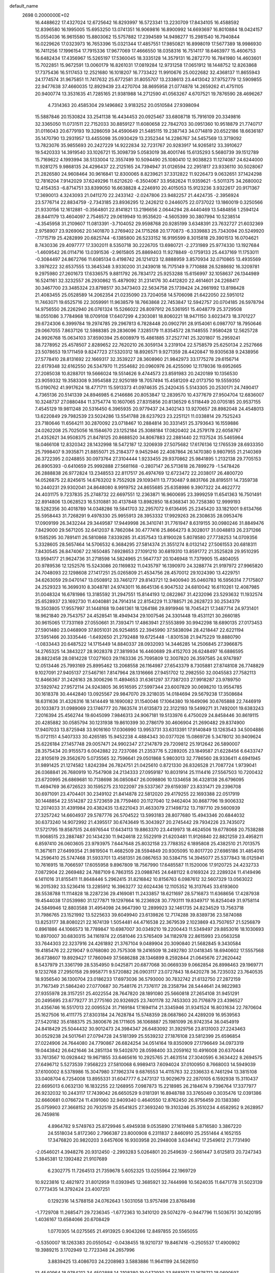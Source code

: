 default_name                                                                    
 2698  0.2000000E+02
  16.4488622  17.4327024  12.6725642  16.8293997  16.5723341  13.2230709
  17.8434105  16.4588592  12.8396580  16.1995005  15.6953250  13.0741351
  16.9069816  16.8900992  14.6693697  16.8010884  18.0424157  15.0554036
  16.9615580  15.8803062  15.5757882  17.2394589  14.9498277  15.2981540
  16.7940844  16.0229626  17.0323973  16.7653396  15.0321344  17.4857551
  17.9850821  16.8998019  17.5677389  18.9986930  16.7411256  17.1996154
  17.7915336  17.9677069  17.4666550  18.0358316  16.7514117  18.6463977
  15.4606753  16.6482434  17.4356967  15.5265197  17.5360045  18.3335128
  14.3579131  16.2872770  16.7841980  14.4603601  15.7022851  15.9672591
  13.0060179  16.8261031  17.0819284  12.9731258  17.0651912  18.1448752
  12.8263868  17.7375436  16.5117453  12.2521680  16.1018207  16.7733422
  11.9910676  25.0022682  32.4368137  11.8655943  24.1774574  31.9675851
  11.7417632  25.6772581  31.8055707  13.2338613  23.4413042  37.9752779
  12.5909855  22.9477638  37.4660035  12.8929439  23.4270704  38.8695958
  21.0774878  14.2659262  41.4751105  20.9400774  13.3531635  41.7285165
  21.9381988  14.2712590  41.0563267   4.6707521  19.7876590  28.4696267
   4.7314363  20.4585304  29.1496862   3.9183252  20.0510584  27.9398094
  15.5887846  20.1530824  33.2541138  16.4434453  20.0925467  33.6808718
  15.7916109  20.3349816  32.3365050  11.0731511  22.7152033  30.8859127
  11.6080658  22.7842703  30.0951360  10.9518879  21.7740717  31.0116043
  20.6779193  19.3286059  34.4590649  21.5485115  19.2387143  34.0714819
  20.6522186  18.6636187  35.1470790  13.2931957  13.4455098  35.0930429
  13.2352344  14.2286767  34.5457569  13.3719092  13.7823076  35.9855693
  20.2427229  14.9222834  32.7231767  20.9283917  14.9265812  33.3910627
  19.5420333  14.3919540  33.1026721  15.3098739   5.0583019  38.4001746
  15.6135293   5.5680739  39.1512789  15.7169622   4.1993994  38.5133004
  12.3557499  10.5094490  25.1080410  12.9038823  11.1274087  24.6244000
  11.9281275   9.9868135  24.4296437  22.2125165  24.7394947  31.0126594
  22.2951817  23.9336110  30.5028067  21.2826580  24.9608464  30.9616841
  12.8300065   8.8239621  37.3312822  11.9226473   9.0632651  37.1424298
  12.7816204   7.9142029  37.6249296  11.6212620  -6.3504067  33.9582624
  11.9359621  -5.5011375  34.2680002  12.4154353  -6.8714751  33.8399050
  16.6638828   4.2246910  20.4015053  15.9123236   3.9322617  20.9171367
  17.3690013   4.3243093  21.0411270  22.2433142  -2.0247806  23.9482257
  21.4424735  -2.3956924  23.5776714  22.8834759  -2.7343185  23.8936295
  12.2426212   0.2446075  22.0737022  13.1860019   0.3250566  21.9330156
  12.1612881  -0.3564801  22.8141821  13.2196656   2.0644294  28.4440469
  13.5484856   1.2594124  28.8441179  13.4604097   2.7546572  29.0619949
  10.9535620  -4.5605399  30.3807994  10.5238514  -4.3545958  31.2109607
  11.0813391  -3.7104052  29.9598768  20.9285199   3.6348391  23.7632727
  21.6032369   2.9758907  23.9269062  20.1401870   3.2769402  24.1715268
  20.1770873  -6.3339883  25.7343094  20.5249920  -7.1715719  25.4282899
  20.6825744  -6.1385800  26.5233152  16.9195599   8.3015818  29.3901513
  16.0704621   8.7430336  29.4097777  17.3302011   8.5350718  30.2226705
  13.6980721  -2.2731989  25.9774330  13.1927684  -1.4609542  26.0114716
  13.0391536  -2.9615805  25.8869403  11.9278849  -0.1759133  25.4437169
  11.1753011  -0.3084497  24.8672766  11.6085134   0.4198742  26.1214123
  12.8888959   3.8570934  32.0710865  13.4935569   3.3976222  32.6537555
  13.3645348   3.9330200  31.2439018  16.7175149   9.7710888  26.5288692
  16.3209781   9.2975980  27.2601673  17.6336575   9.8811792  26.7834172
  25.9253288  15.6156997  32.1058637  26.1344989  16.5241161  32.3232557
  26.2930862  15.4879092  31.2314176  30.4412820  22.4614601  24.2268417
  30.3467700  23.3485324  23.8798517  30.3473403  22.5634758  25.1739424
  24.2661992  13.8198428  21.4083455  25.0528589  14.2062354  21.0235090
  23.7204058  14.5706098  21.6422050  22.5951012  11.7463071  19.6525716
  22.3059991  11.9638579  18.7663868  22.7453847  12.5942757  20.0704185
  26.5978794  14.9756550  26.2262940  26.0761324  15.5266022  26.8097912
  26.5361951  15.4048779  25.3729508  18.0551086   3.7784968  18.0709108
  17.6407299   4.2303081  18.8060221  18.9471150   3.6023473  18.3701227
  29.6724306   6.3999784  19.2974785  29.2967813   6.7828448  20.0902791
  28.9154061   6.0987707  18.7950646  29.0667055   7.8637126  12.5988385
  29.2836096   7.3285179  11.8354572  28.1148555   7.9580428  12.5625728
  24.9926768  15.0634103  37.8590394  25.6008979  15.4861885  37.2527741
  25.3201807  15.2959241  38.7278952  25.4578507   2.8289652  22.7620210
  26.3059134   3.2319104  22.5758579  25.6250134   2.2527666  23.5078653
  19.1711459   9.8247723  27.5320312  18.8926571   9.9271359  28.4420847
  19.9305638   9.2438956  27.5778410  28.8131692  22.1669317  32.3539227
  28.3608960  21.9842973  33.1775278  29.6156714  22.6179348  32.6162550
  26.5347970  11.2554682  20.0960976  26.4255090  12.1178036  19.6952665
  27.2085038  10.8288701  19.5666024  19.5514626   9.4744573  23.8591983
  20.2420189  10.1356530  23.9059332  19.3583308   9.3954588  22.9250189
  18.7057494  15.4581209  42.0173750  19.5559350  15.0190762  41.9917624
  18.4771711  15.5913373  41.0974635  25.2420435   5.5143305  20.2530171
  24.7490417   4.7365136  20.5141339  24.8946985   6.2146686  20.8053847
  12.2839570  10.4377679  27.9504704  12.6836007  10.3248737  27.0880484
  11.3754774  10.1607065  27.8315856  20.8136529   6.5118449  20.0705185
  20.9537155   7.4545129  19.9811248  20.5316450   6.3965935  20.9779437
  24.3402143  13.9270657  28.8982048  24.4548013  13.6220849  29.7982539
  23.5024286  13.5541788  28.6237923  23.2251121  11.0338814  29.7525243
  23.7180646  11.6564211  30.2870092  23.0718467  10.2884814  30.3331451
  25.3793643  16.1559886  24.0262208  25.7025056  16.1584670  23.1252184
  25.3088184  17.0820402  24.2579178  22.6058767  21.4352621  34.9508375
  21.8478125  20.8688520  34.8067883  22.2881440  22.1137524  35.5465964
  18.0466108  12.8320342  28.1432998  18.5472187  12.3206939  27.5075682
  17.6176136  12.1765539  28.6933350  25.7998407   9.3935871  21.8855071
  25.2184377   9.9452946  22.4087864  26.1470380   9.9807955  21.2140369
  26.3722395   2.0248855  30.0973764  27.3104444   1.9233455  29.9370862
  25.9841895   1.2132138  29.7705153  26.8905393  -0.6410659  25.9992888
  27.5681168  -0.2807147  26.5713618  26.7899279  -1.5478426  26.2888838
  26.9772824  13.2348553  22.8117517  26.4974769  12.6723472  22.2038017
  26.4800720  14.0526875  22.8245615  14.6763202   9.7552928  29.1093411
  13.7730487   9.8831766  28.8195511  14.7359738  10.2440231  29.9302041
  24.8648080   8.9919752  24.8655685  25.6358986   9.3907322  24.4622772
  24.4031175   9.7237835  25.2748732  22.6697551  12.2363871  16.9600695
  23.3999259  11.6541363  16.7501491  22.8914806  13.0628523  16.5310881
  30.4137848  13.8982850  18.6368341  30.7258380  12.9999193  18.5282356
  30.4018789  14.0348286  19.5841703  32.2957072   9.6136495  25.2345420
  33.1821001   9.6134766  25.5958443  31.7268291   9.4978330  25.9955913
  28.3953332  17.9929263  26.2308635  28.0953476  17.0909199  26.3432244
  29.3449587  17.9449998  26.3410741  31.7761947   8.6319155  30.0980246
  31.8849476   7.8429000  29.5671205  32.6412037   8.7862084  30.4777416
  25.8664273   8.3028017  31.0048813  26.2371266   9.1585295  30.7891411
  26.5810868   7.8339285  31.4357543  13.8190028   5.8078580  27.7738253
  14.0709356   5.3328605  28.5657464  14.5706532   6.3684295  27.5814374
  21.3551274   8.0132142  27.5061553  20.6818311   7.8430545  26.8474067
  22.1650485   7.6928653  27.1091210  30.6819310  13.8591772  21.3525828
  29.9510295  13.9594177  21.9624736  31.2718598  14.5824965  21.5647737
  20.1046948  11.7379905  15.4804055  20.9789536  12.1252576  15.5243086
  20.1169832  11.0435797  16.1390970  24.3288774  21.9197972  27.9965820
  24.7048093  22.1298608  27.1417251  25.0265809  21.4534756  28.4570012
  29.1024390  13.4229751  34.6263059  29.0470147  13.0508912  33.7461277
  29.8143721  12.9400940  35.0460783  16.5956314   7.7175807  24.2529323
  16.3699310   8.3048781  24.9743011  16.8645136   6.9047532  24.6810042
  16.6110261  12.4087985  31.0048324  16.6781986  13.3185592  31.2947551
  15.8144193  12.0822867  31.4232096  23.5293632  11.1932574  25.6528937
  23.1692730  11.4040881  24.7914314  22.8154229  11.3788571  26.2628723
  30.2534379  19.3503805  17.9557997  31.1448168  19.0461361  18.1264186
  29.8919946  18.7045421  17.3487714  24.9731401  18.9621840  29.7543757
  24.4528541  18.4949434  29.1007546  24.3301448  19.4531121  30.2660185
  30.9615065  17.7331169  27.0550661  31.7393471  17.4863941  27.5553899
  30.9942298  18.6890135  27.0173453  27.5901480  23.0468909  37.8051031
  26.9254855  22.3945990  37.5838094  28.4218447  22.6221194  37.5951466
  20.3335446  -1.6492650  21.2792488  19.6725448  -1.8301538  21.9475229
  19.8880790  -1.0833443  20.6487522  14.1715449  14.8840337  28.0932093
  14.3446285  14.2506845  27.3966875  14.2765325  14.3843227  28.9028378
  27.3819934  16.4460689  29.4152703  26.6248497  16.6886595  28.8822458
  28.0814228  17.0271603  29.1163336  25.7095809  12.3007820  26.3597585
  24.9747897  12.0513446  25.7993169  25.8995462  13.2068558  26.1164987
  27.6543379   8.7305881  27.8748108  26.7748829   9.1027091  27.9405137
  27.5467161   7.8147964  28.1316666  27.9451702  12.2982550  32.0045583
  27.7582113  12.8466367  31.2426163  28.3006296  11.4894653  31.6361297
  37.7387203  27.9918287  23.9789750  37.5929742  27.9572114  24.9243805
  36.9516595  27.5997344  23.6007829  30.0698210  13.9554785  30.1618378
  30.4442840  13.0925567  29.9847070  29.3218035  14.0184694  29.5679238
  17.3508684  18.6311636  31.4326316  18.1414449  18.1690082  31.1540046
  17.1064380  19.1649096  30.6765888  22.7446919  20.1033873  31.0989069
  23.1746777  20.7863574  31.6135873  22.3122193  19.5499271  31.7492001
  19.6383243   7.2016394  25.4562744  19.6045099   7.9846313  24.9067181
  19.5133976   6.4750029  24.8458446  30.8619115  20.4285882  30.0585794
  30.1231938  19.8610399  30.2786179  30.4606904  21.2690482  29.8374900
  17.9407033  13.8725948  33.9016160  17.0306990  13.9953731  33.6313391
  17.9140849  13.1263543  34.5004886  15.0721151   4.5407333  30.4265185
  15.9452238   4.4884343  30.0377026  15.0869726   5.3478012  30.9409624
  25.6226184  27.1457748  29.0057471  24.9902347  27.2147879  29.7209812
  25.1912642  26.5890007  28.3575434  20.9155573   6.0042882  22.7237086
  21.2353776   5.2289205  23.1849587  21.6228456   6.6433747  22.8105619
  29.3562670   5.0735565  32.7596641  29.0501868   5.9803013  32.7786560
  28.9336411   4.6941945  31.9891425  21.1274582   1.8242394  26.7824751
  21.0425610   0.8721330  26.8326528  21.7087724   1.9739041  26.0368841
  26.7680919  10.7547908  24.2134333  27.0959187  10.8031914  25.1114416
  27.5567503  10.7200432  23.6720995  26.6869681  10.7138698  36.0850847
  26.0098806  10.1334658  36.4328138  26.6796095  11.4694769  36.6726523
  30.1595275  23.1022097  29.5337367  29.6159397  23.8331471  29.2396708
  30.6971091  23.4704401  30.2349102  21.8414878  22.5812020  29.4179255
  22.1693388  22.0517919  30.1448854  22.5514287  22.5723659  28.7759460
  20.1127040  12.9462404  30.8687796  19.9006332  12.2074033  31.4391984
  20.4382435  13.6221043  31.4633079  27.1498732  13.7197710  29.5600939
  27.3257242  14.6604937  29.5787776  26.5704522  13.5993183  28.8077680
  15.4943346  20.6844032  30.6373240  14.9072992  21.4395517  30.6743649
  15.3043927  20.2745442  29.7934226  23.7435072  17.5721795  19.8587515
  24.6976544  17.6434113  19.8863370  23.4419973  18.4624506  19.6778068
  20.7538288  11.9068515  23.2887487  20.1434230  11.9424618  22.5522919
  21.6203481  11.9126840  22.8821259  23.4958211   6.8597410  26.0603605
  23.9793975   7.6447648  25.8032158  23.7788352   6.1895808  25.4382510
  21.7013575  11.3671611  27.6499354  21.9819504  11.4682509  28.5594849
  20.9305095  10.8017720  27.6985186  31.4854016  14.2596410  25.5747468
  31.5933701  13.4581351  26.0867653  30.5384715  14.3945077  25.5377843
  18.0125941  10.7616915  18.7066597  17.6055958   9.8967809  18.7567990
  17.6485587  11.1520006  17.9120725  24.4232733   7.0872904  22.2669482
  24.7887109   6.7863155  23.0988745  24.6481122   8.0169324  22.2289324
  11.4149496   6.1411016  31.8155411  11.8648446   5.2962415  31.8216842
  10.8156763   6.0987612  32.5607329  13.0563022  16.2015392  33.5236416
  13.2285912  16.3963277  32.6024436  12.1105352  16.3137645  33.6193600
  28.5538788  11.1114828  18.2287236  29.4169081  11.2433857  18.6211697
  28.5716873  11.6368656  17.4287938  19.4544038  17.0539980  31.1277871
  19.1297664  16.2236928  30.7793111  19.8349717  16.8254049  31.9758114
  24.5849946  12.8803588  31.4954098  24.9647390  12.2899923  32.1461735
  24.8234529  13.7563718  31.7986765  23.1521992  13.5225633  39.6049940
  23.6139826  12.7174288  39.8389736  23.5874088  13.8253177  38.8080221
  22.1674139   1.5054481  44.4716538  22.3679539   2.1023869  43.7507657
  21.5256879   0.8961886  44.1066573  18.7789847  10.6987007  30.0349210
  19.2200443  11.5349497  29.8853016  18.1030693  10.8970007  30.6830315
  34.1161974  22.0581046  23.5765409  34.1182978  22.8615993  23.0563258
  33.7644303  22.3237916  24.4261892  21.3767104   9.0489904  20.3090840
  21.5682845   9.3430584  19.4185476  22.2219047   9.0768080  20.7575308
  19.2416509  18.2492780  37.0418345  18.6940602  17.5557568  36.6738607
  19.8929427  17.7860949  37.5686288  28.1346899   8.2592844  21.0645676
  27.2620442   8.5437979  21.3361799  28.5354950   9.0425871  20.6877068
  30.0669339   9.0662854  26.8998463  29.1969771   9.1232768  27.2950158
  29.9958771   9.5720882  26.0903117  23.0727843  18.6420278  36.7235032
  23.7640535  18.9356540  36.1300704  23.0186233  17.6973036  36.5793000
  30.7832742  21.6132750  27.2872159  31.7167349  21.5864240  27.0770687
  30.7548176  21.7376117  28.2358794  28.5444641  24.9822983  27.9355978
  28.3157251  25.4022554  28.7647820  28.1891080  25.5660818  27.2654108
  31.9451291  20.2495695  23.6779277  31.2775160  20.9326925  23.7401178
  32.7453303  20.7176879  23.4396527  31.4356746  16.5517013  22.0095524
  31.7169184  17.1694114  21.3345946  31.9341524  16.8031634  22.7870604
  25.1627506  16.4111775  27.8303184  24.7628784  15.5748359  28.0687860
  24.4289209  16.9539563  27.5420182  35.6188375  25.3800676  26.1711605
  36.1068887  25.1981099  26.9742354  36.0454919  24.8418429  25.5044432
  30.9012473  24.3984347  26.6483092  31.3929756  23.8131003  27.2243463
  30.0529238  24.5017641  27.0794728  24.5181399  25.5539232  27.1876108
  23.5812399  25.6596854  27.0224906  24.7644080  24.7790867  26.6824254
  34.0514164  19.8350909  27.1796649  34.0973319  19.0443842  26.6421646
  34.2851134  19.5402870  28.0598400  33.2059162  10.4916008  20.6370444
  33.7613567  10.0928442  19.9671855  33.6465616  10.2925765  21.4631514
  27.3040595   6.3634422   8.2694575  27.6496712   5.5273539   7.9568223
  27.5810068   6.9989413   7.6094024  37.0100950   8.7668003  14.5949039
  37.6100002   8.5378986  15.3047980  37.1962374   9.6876553  14.4115763
  32.2336633   6.7461294  13.3815108  33.0408704   6.7254008  13.8955331
  31.6047777   6.2473137  13.9029679  22.2870105   6.1592938  15.3110437
  22.6695013   6.0632130  16.1832255  22.1268955   7.0987873  15.2218985
  26.2184674   9.7396764  17.3377977  26.9232032  10.2443117  17.7439042
  26.6650529   9.0181391  16.8948788  33.3765049   0.3035476  12.0391386
  32.6660681   0.0766724  11.4391060  32.9409340   0.4640550  12.8762450
  26.9756459  20.1383380  25.0759903  27.3668152  20.7932519  25.6541825
  27.3693240  19.3103246  25.3510234   4.6582952   9.2628957  26.7459816
   4.8964782   9.5749763  25.8729946   5.4945938   9.0535890  27.1619468
   5.8716580   3.3867220  24.5518034   5.8172360   2.7966387  23.8000908
   6.2311837   2.8460910  25.2551464   4.1652155  17.3476820  20.9820203
   3.6457606  16.9303958  20.2948008   3.6344142  17.2549612  21.7731490
  -2.0546021   4.3948276  20.9312450  -2.2993283   5.0264801  20.2549639
  -2.5661447   3.6125813  20.7247343   5.3845381  12.1392482  21.9107689
   6.2302775  11.7264513  21.7359678   5.6052325  13.0255964  22.1969729
  10.9223816  12.4821972  31.8012959  11.0393945  12.3685921  32.7444998
  10.5624035  11.6471778  31.5023139   0.7773435  14.3792424  23.4007251
   0.1292316  14.5788158  24.0762643   1.5031058  13.9757498  23.8768498
  -1.7729708  11.2685471  29.7236345  -1.6772363  10.3410120  29.5074279
  -0.9447796  11.5036751  30.1420195   1.4036167  13.6584066  20.6708429
   1.0770305  14.0275565  21.4913925   0.9043266  12.8497855  20.5565055
  -0.5350007  18.1263383  20.0550542  -0.0438455  18.9210737  19.8467416
  -0.2505537  17.4900902  19.3989215   3.1702949  12.7723348  24.2657996
   3.8839425  13.4086703  24.2208983   3.5883886  11.9641199  24.5628150
  13.4540964  18.9784212  34.4502888  14.2108380  19.0472930  33.8681971
  13.1678712  18.0690597  34.3644480   7.6033400  30.7977083  24.9538784
   7.5994345  29.8506413  25.0927339   8.4239291  31.0941224  25.3475840
   4.2995787  27.8977965  28.3479776   4.8569851  28.4235653  28.9216475
   3.8384330  28.5397332  27.8080759   3.7043557  28.5235631  20.0179617
   3.3748804  27.8763616  19.3944169   3.3611960  29.3587027  19.7001330
   5.2722811  19.7978769  21.2864428   4.9977798  18.8809680  21.2738313
   4.4829964  20.2808375  21.5314134   3.8615562  25.1385755  28.5917896
   3.8898194  26.0940064  28.5409474   4.5460231  24.9118739  29.2213476
  14.3811135  27.7737563  30.6550282  14.8850413  28.5612999  30.8601229
  15.0244208  27.1659897  30.2903265   2.7693095  26.7747879  12.0832599
   2.7681769  26.1360127  11.3703806   3.5678866  27.2845755  11.9467943
  10.7563777  25.5674450  28.0346109  10.9577056  25.6157263  28.9691524
  11.2679816  24.8231651  27.7175293   5.8002679  19.1234538  25.9441154
   5.7726158  19.1011985  26.9006570   4.9611173  19.5068937  25.6891016
  10.1280825  21.8852339  25.9755189   9.3131305  21.4162705  25.7961916
  10.6025387  21.3174125  26.5827273   5.4629127  21.9674852  12.7297778
   5.0831803  21.0898284  12.6878997   5.2404048  22.2831854  13.6055948
   6.7077030  19.7711613  33.4815771   5.8941419  19.2811641  33.6009623
   7.2259005  19.5684211  34.2604221   8.8514920  16.4077266  21.3657009
   8.8688773  17.3132437  21.0559132   9.6662988  16.0268573  21.0381947
   8.5985939  31.3239647  29.2108312   9.2181677  31.5704609  28.5241000
   8.3008290  32.1575042  29.5752209   9.9945577  26.1995676  23.6041438
   9.4152979  25.9478711  22.8848811   9.7050946  25.6645809  24.3432190
   7.2729055  13.4592952  32.7355278   7.4761128  12.9022242  31.9841221
   6.3202280  13.4139218  32.8166368   8.7239084  24.1597416  30.7643222
   8.8780659  25.0942980  30.9024218   9.5165877  23.7351894  31.0924180
   4.0975493  31.0843128  16.6863279   4.5023284  31.7624040  16.1454232
   4.8309340  30.6739832  17.1445946  18.9993617  21.9584352  28.8628536
  19.7757792  22.5145453  28.7984395  19.3291253  21.1245651  29.1977392
   6.2253292  24.4692309  19.6873143   6.9310351  24.8533439  19.1670564
   5.4327521  24.6388425  19.1781137   0.0508680  17.7822872  23.8528628
  -0.3460888  17.3792605  24.6250199  -0.2103464  18.7018631  23.9016381
   8.1717944  21.1957304  31.6828680   8.1282788  20.4870574  32.3248343
   8.3693857  20.7573542  30.8552112   4.8677038  10.2089543  31.1717551
   5.0255093  10.4160564  32.0928620   4.3768683   9.3874215  31.1916628
  14.5046380  19.8644880  17.0933078  15.2012361  19.2912026  17.4131934
  13.8539078  19.8653910  17.7952915  10.9165891  21.1518364  34.0282372
  11.0561452  22.0734676  34.2458420  11.5792648  20.9593616  33.3648774
   4.8188712  26.2866914  32.2825212   3.9613282  26.4747910  31.9011154
   5.2555768  27.1375795  32.3213736   8.9248435  28.7942181  30.0377209
   8.9361792  28.3985713  29.1661895   9.0559443  29.7288783  29.8781758
   4.0154308  17.1798956  29.0678391   4.5246045  17.9879748  29.0047355
   4.0724082  16.7920893  28.1945742  11.8780866  23.7460267  35.1705271
  12.7554311  23.5044036  34.8736823  11.8056982  24.6790623  34.9694391
   6.1044801  16.3102309  25.9485801   7.0304443  16.2738863  25.7087860
   5.7760952  17.0990097  25.5170442   2.5625068  17.5540953  32.1067502
   2.4620985  18.4777837  31.8766422   2.7737429  17.1226089  31.2788428
   2.6066110  23.3640811  14.3665860   3.5073725  23.3387714  14.6894171
   2.4492070  24.2871264  14.1679831  13.5493075  24.2934901  23.8847219
  13.2754733  23.4750370  24.2987039  13.9169436  24.0247444  23.0427889
  13.1488447  21.8674811  25.1260097  13.3883155  21.1568870  24.5310798
  12.3515187  21.5602358  25.5574068  11.8253369  23.0025782  20.3993063
  12.5131485  22.8085754  21.0361029  11.0248762  22.6646383  20.8009169
   7.3194209  20.8989948  19.9926361   6.7897849  21.6596251  19.7535566
   6.8593215  20.5111957  20.7370501   9.3884058  18.0318956  27.2692449
   9.6208519  17.3795971  26.6084066   8.9813720  17.5258913  27.9724625
  17.9510586  32.5090575  29.3274219  18.8279510  32.8882429  29.3866667
  17.9652027  31.9981894  28.5180730  10.7967808  13.2504769  27.4853439
  10.5668618  12.4656004  26.9880130  11.7248559  13.1398258  27.6918985
   5.0097101  23.2240319  21.7729452   5.5911241  23.6319033  21.1312050
   4.1434962  23.5770623  21.5697831   7.4733744  32.7962063  21.3550243
   6.5675004  32.6582643  21.0782643   7.4636161  33.6485459  21.7905169
   4.3394656  23.9326550  24.5343142   4.6644077  23.7514025  23.6523891
   5.1290415  24.0016050  25.0710148  20.0334217  21.4215060  24.8184741
  19.3046213  21.3796095  24.1993405  19.7633234  20.8595259  25.5447365
  14.6865867  24.8607215  27.6208017  14.4640241  25.7913609  27.5961447
  15.5008116  24.8223910  28.1225989  11.5788554  20.0020725  16.1717407
  12.0147808  19.6773495  15.3838601  12.2926639  20.3059598  16.7324204
  -0.9451748  21.6840050  13.3084703  -0.9075752  22.3030738  12.5793805
  -1.4836808  20.9627860  12.9827612   4.3258143  14.7576799  27.3142164
   3.6653758  14.6797571  26.6257537   4.9868841  15.3443003  26.9466636
  17.9939004  29.0591299  27.9665310  18.7504855  28.7143931  28.4408381
  18.2948022  29.8953552  27.6109790   2.4607596  26.2477577  14.5135711
   2.6732714  26.4321678  13.5986594   3.2618449  26.4593357  14.9928717
   2.8455150  25.0152978  20.9655365   2.6283614  25.5194245  20.1813602
   2.8926985  25.6677854  21.6642965  13.6826028  20.2259697  23.0428270
  14.3641585  19.6039675  22.7882157  12.8613483  19.7701809  22.8583560
  19.0436090  31.1309090  22.6165937  19.5339700  30.3091335  22.6381101
  18.1329756  30.8701134  22.7543052  10.2205957  16.8987523  33.7812566
   9.8031845  16.2556809  34.3543700  10.0246845  17.7435406  34.1864521
   8.3644414  27.7588334  36.2900591   8.9028182  27.9805349  37.0498161
   8.9085522  27.1612963  35.7771024   2.7581735  20.6798542  21.6378349
   2.1174982  20.7898576  20.9352210   2.3187125  21.0184650  22.4178661
   0.6491355  20.5663256  19.1904582   0.5011875  21.3104833  19.7740442
   1.0742902  20.9458698  18.4214188   6.1960077  12.7830041  27.1754696
   5.4424241  13.3731039  27.1866854   6.5819270  12.9038183  26.3078856
   6.4590910  23.7105564  26.3252121   7.4041261  23.8252028  26.2252283
   6.3693765  23.0462844  27.0085318   0.0449942  16.4605483  28.4843390
  -0.7889901  16.3622436  28.9437280   0.5547040  17.0526852  29.0373323
  -0.8451341  12.2663253  27.0720837  -1.4723248  11.9939361  27.7419103
   0.0104639  12.0513793  27.4435432   3.9136324  11.8586703  29.3680066
   4.5926075  12.0016251  28.7086216   4.3008470  11.2311753  29.9783726
  15.0854902  17.1642297  22.7979245  15.5890820  16.6250194  23.4077436
  15.7418612  17.7034338  22.3567128   9.7166999  30.1223411  26.8194527
   9.3400882  29.4079187  27.3332583  10.4950219  29.7408738  26.4133376
   3.8543448  31.2021308  25.4000846   4.0509060  30.2721100  25.5125876
   2.9579447  31.2186260  25.0647839  12.5790482  29.6876286  26.1512459
  12.4659616  29.6618641  25.2010989  13.2716742  29.0508534  26.3273661
   9.9177460   9.4312903  32.2922701   9.4049359  10.0115309  31.7296169
   9.7161560   9.7208472  33.1820735  19.8270919  27.6468086  35.2600072
  20.2154095  26.8652011  34.8669029  20.4573602  28.3441729  35.0792402
   4.1278419  27.8591996  34.8918439   4.4932733  28.4163074  34.2045865
   4.7791890  27.1680735  35.0115248  13.2176424  37.2215053  17.6140769
  13.1248184  38.1696212  17.7073061  12.8990759  36.8668895  18.4441341
  14.6674679  26.0372632  33.4726153  13.9294924  25.5668697  33.0848604
  15.3299050  26.0547609  32.7818890   7.5540136  23.1769449  15.7446813
   7.7008726  23.8309746  16.4279889   8.0508439  22.4118921  16.0346568
  15.7456450  15.9187823  33.9808005  15.9185321  16.0440487  34.9138869
  14.8220076  16.1469478  33.8756043  10.4395249  10.3941523  37.0405505
   9.5333594  10.1977279  37.2782759  10.8855945  10.5175173  37.8784257
   0.8424255  23.1813945  20.7163211   1.5345137  23.8015415  20.4868359
   0.0420469  23.5773746  20.3716099  -1.4212515   8.2311273  22.7325976
  -1.2987130   8.8918600  23.4142488  -2.3693866   8.1083512  22.6857182
  10.1535644  14.6029818  30.1525668  10.2905494  14.0373124  29.3926424
  10.1303015  14.0021267  30.8973243   4.2765982  21.6542361  18.8470317
   3.4628764  21.7211290  18.3474178   4.0032120  21.7295860  19.7612604
  10.4529433  15.8161918  26.4665594  11.4014505  15.9219991  26.3932738
  10.3367459  14.9320867  26.8145368   8.1951488  16.6917938  29.6352091
   8.9088086  16.1135057  29.9044752   7.4003872  16.2380892  29.9158119
   5.8414495  15.1052409  21.8006230   6.7068309  15.4073582  21.5248117
   5.2416521  15.7860202  21.4956404  13.1331867  16.5889889  25.6802212
  13.6373181  17.1347834  25.0767382  13.7294843  16.4262967  26.4111058
  14.7184026  23.2144630  30.6259800  14.2854524  23.4261876  29.7989620
  15.0981298  24.0436387  30.9166804   9.2128805  25.4889988  18.0239069
   9.7419047  26.0629888  18.5778931   9.2560959  24.6348526  18.4537890
   2.5650276  17.6809749  26.1425839   2.0114582  16.9154214  25.9885690
   3.2308344  17.6370727  25.4562854  20.2748498  19.5667931  29.6957334
  20.1791042  18.7167719  30.1253014  21.0076308  19.9832421  30.1494229
  18.4565293  16.2686776  35.3247071  18.5105610  16.9276221  34.6325333
  18.0140788  15.5257717  34.9141463   6.0433617  26.9515803  26.5268892
   5.5693323  27.3494997  27.2570865   5.8108138  26.0239452  26.5674656
  12.9646924  26.7858414  16.8672632  12.5563260  27.6080173  17.1383638
  12.2726461  26.3170572  16.4008460   2.7611484  16.9948272  23.3897744
   1.9591239  17.5166523  23.4159866   2.4583931  16.0969825  23.2539590
   8.4888033  10.7840121  30.4354743   8.3998741  10.4183884  29.5553364
   7.7540820  11.3920160  30.5176184  16.5818052  30.5500068  23.0809929
  16.1681432  30.4934147  23.9423366  15.8812360  30.8415709  22.4975333
   9.5615408  22.4085174  21.9688359   8.8411519  21.9875817  21.4997040
   9.7205396  21.8407040  22.7228512  25.2012157  34.8278749  30.0916054
  24.3599807  34.3713430  30.1031834  25.4057485  34.9295944  29.1620618
  16.0885689  30.6598014  19.0975164  15.4997994  30.2337811  19.7204844
  16.9096118  30.1735614  19.1729557  14.7116998  27.6276512  26.2775194
  15.4980992  27.1160466  26.0876019  13.9992254  27.1291480  25.8773860
  21.3172337  32.6430730  26.2677523  22.2306799  32.3631954  26.3270516
  21.3573958  33.5990452  26.2948813  19.5032824  23.8908501  25.9892853
  19.5644870  23.0099332  25.6198650  19.0380207  24.3978157  25.3238913
  17.4248360  27.1465329  32.3909702  18.3500526  26.9408828  32.2571266
  17.3245213  28.0340510  32.0467603  13.6533694  33.7863840  14.1071228
  14.5415073  33.6876165  13.7640662  13.3505660  32.8895999  14.2496723
  15.9796606  36.4496431  25.7743596  16.1554196  36.9269004  24.9634551
  16.8318258  36.1016982  26.0370011  19.0153648  42.2171899  24.8783807
  18.7610786  43.1336485  24.9864269  19.8598456  42.1488308  25.3238143
  16.5348506  35.1978927  21.2440294  15.7187067  35.6565911  21.0446882
  16.6144886  34.5397300  20.5535865  21.9981013  23.2353831  23.5803130
  21.7237686  22.6997805  24.3246942  21.1957349  23.3756668  23.0775602
   6.9032501   4.1169973  17.6039639   7.4887510   4.7634983  17.9982444
   6.3948680   4.6137730  16.9628762   3.9144775   1.3540206  17.0400527
   3.2035117   1.1673323  16.4269403   4.2791397   0.4949326  17.2527054
   4.8571160   8.1207188   9.8531094   4.0013836   7.8668752  10.1988223
   4.7103869   8.2407051   8.9148633  -4.4963684  12.4673032  15.7940567
  -3.8736017  11.7507819  15.6716199  -5.2770029  12.1907938  15.3140732
   5.6788154   7.1682221  16.9593837   5.5567241   6.6020912  16.1972673
   6.1682524   7.9192964  16.6238683   4.4284845   4.7714306  11.8013712
   3.9712107   4.7842202  12.6421857   3.7903797   5.1156886  11.1764388
  16.1764840  -0.3634052   9.1515782  15.4156961  -0.7371372   8.7068783
  16.8972970  -0.9526312   8.9291529   6.1010011   6.8624847  24.6763545
   6.4998553   7.3507226  23.9560970   5.1666687   7.0599679  24.6111238
   0.8626136   8.7782186  16.6571660   1.4571891   8.6893813  17.4020282
  -0.0123106   8.7496614  17.0443663   9.6741145   4.9609979  10.6875428
  10.1898803   4.2500625  10.3070321   8.7681417   4.6577130  10.6286925
   6.4781195   1.7248038  18.9668259   5.8434603   1.6400725  18.2553064
   6.7851406   2.6294829  18.9074491   7.9963760  -1.7946285  21.0049483
   8.4149651  -0.9381069  21.0908885   7.0896116  -1.5957366  20.7715983
  16.6173523   2.7593157  15.5661075  16.3198065   3.3854753  14.9060905
  17.4057678   3.1571097  15.9354214   3.5586097   4.1055201  20.5870703
   2.6424478   4.0476483  20.3159057   3.9758117   4.6374870  19.9094380
   0.6577192   2.8768506  14.2444634   1.4378943   2.3470209  14.4082903
  -0.0731087   2.3087918  14.4882495   1.8128435  10.9534046  15.2233610
   2.5188657  10.9127401  15.8684276   1.2623426  10.1961536  15.4227389
  11.1251254   1.9682453  14.9323363  11.4344403   1.1575871  15.3365508
  10.2758185   2.1315197  15.3425205   4.2541724   4.1937176  27.4376703
   5.2043620   4.2805352  27.3612888   3.9110764   4.6145137  26.6493508
  20.2762683   0.8974344  17.1152790  19.4415107   1.2191567  16.7748289
  20.8982815   1.6004394  16.9278881   6.4581828   6.8348970  11.7048107
   5.7097154   7.3166267  11.3527243   6.1302299   5.9452334  11.8358733
   0.9679683   5.1368684   1.5065540   1.8530313   4.7851635   1.4106426
   0.6520092   4.7686072   2.3316511  -4.0041174   7.7142540  32.4519257
  -3.0652417   7.6855015  32.6360931  -4.3382539   8.4092514  33.0189911
   2.2437192   9.1806037  18.9939010   2.9125770   9.6592711  18.5042698
   2.7316177   8.5127373  19.4757115   7.1837895   4.6014066  30.8674056
   7.0276855   5.5285537  30.6877905   7.7420439   4.3085812  30.1471021
   9.7655116   0.3361698  20.9133865  10.5060245   0.1352870  21.4856788
   9.1746310   0.8547905  21.4593942   7.4350477   7.1323252   4.6101055
   7.3763401   6.2919312   5.0645538   7.6357024   6.9007368   3.7032779
   2.5030189   4.8576242  13.6572675   1.7973419   4.2533628  13.8877451
   2.0883707   5.7203483  13.6548489  19.5186566   2.5365492  13.6659348
  19.0039514   3.3228255  13.4840559  20.0106281   2.7503995  14.4586920
  12.9980088   3.8998800  19.0861066  13.4646483   3.5029109  19.8215622
  12.0817105   3.9126095  19.3626340  11.1939127  13.5651295   8.0315634
  11.5542264  13.5169565   7.1460775  11.5967799  12.8304607   8.4943719
   8.0773268  13.0059397  13.2933588   7.7001037  12.7332558  12.4569510
   8.9377696  12.5871784  13.3159209   8.5900056  -1.7394303   9.6769675
   9.1541844  -1.2379473  10.2655666   8.0222987  -1.0833398   9.2726335
  11.3758378   9.9416073  14.9613141  11.2731705   9.2961504  15.6606543
  10.8798050   9.5799549  14.2268818  17.2153388   9.9441061   9.5980456
  18.1474378   9.9088390   9.8129398  16.8366972   9.1899116  10.0497679
  10.4095583   7.3629537  10.1683031  10.3644022   6.4489053  10.4488532
   9.5182149   7.5720839   9.8890121   1.2150888  -3.2406810  22.4719650
   2.0765336  -3.5217280  22.1634893   1.1740847  -3.5455226  23.3783987
  12.0347780   0.5436173   9.2128822  11.4554055  -0.1291152   8.8551248
  12.6012652   0.0718514   9.8234238  15.1865821  -0.4132967  13.6234822
  16.0282245  -0.4911567  14.0727125  14.6299232  -1.0697860  14.0422715
   5.1109075  10.2367495  11.6894227   4.2806563  10.6033752  11.9935615
   4.8697371   9.6784798  10.9502315   7.9011201   7.9094902  14.0033821
   7.3732408   7.9407997  13.2055130   8.3764551   7.0807993  13.9437173
  16.1006593   5.2067663  14.2420490  15.3322077   5.3483188  13.6891685
  16.8187019   5.0707280  13.6238741   9.9209552  -1.2950520  23.5297322
   9.3604012  -2.0623338  23.6450128   9.3441743  -0.5497198  23.6971703
   3.3039021   4.2261311  16.9471021   3.9212895   4.5115197  16.2735905
   3.6061762   3.3521907  17.1942667   3.2523497   7.1533118  21.2635837
   2.2978892   7.1599524  21.3356464   3.5429951   6.5932278  21.9833496
  -3.3089284  13.9381747   7.3086656  -3.1698251  13.5547929   8.1746336
  -2.6796968  14.6579490   7.2615040   4.0855105  10.6676240  17.3471039
   4.6844829  10.9300336  16.6481009   4.2457165  11.2982886  18.0491210
  12.0209738   5.1111820  23.4051856  11.8199626   4.2633210  23.0090061
  11.9183022   4.9664080  24.3457870   9.7518664   4.9515732  15.8806098
   9.3807978   4.0712500  15.9403670   9.5457523   5.2384927  14.9909885
   5.2103393   5.0765323  15.0602056   4.5744366   5.4593777  14.4558142
   5.8418565   4.6328362  14.4940328  10.6769524  12.3950007  12.3960713
  10.6512021  12.1911788  11.4611781  11.0352079  11.6063366  12.8033718
  17.9439603  -0.0270950  14.3163947  18.5865920   0.6726178  14.1995258
  18.4610338  -0.7832682  14.5940077   5.3437283   7.8715465  19.6033480
   4.5574605   7.4020352  19.8818689   5.5247257   7.5359137  18.7253831
   7.4523447   0.4878469  12.4187270   8.3232638   0.1464482  12.2158019
   6.8519387  -0.0990503  11.9590574   6.8092197  -5.5536645  20.3587848
   5.8629511  -5.4889226  20.2298812   7.1855671  -5.1293916  19.5876902
   6.7374727   9.3153794  15.8863944   7.2473336   8.7671133  15.2900070
   7.1372707  10.1822114  15.8157146   6.1883399  10.4404489   8.2888740
   5.2454507  10.5493318   8.1650341   6.5687296  10.6622771   7.4389754
   6.7415874   3.6226592  12.9961252   7.1043584   2.7769834  12.7325697
   6.0278597   3.7802079  12.3780613   6.9273386  12.4725044  18.1335957
   7.5440509  12.1741438  17.4651058   6.9366447  11.7799149  18.7942507
   3.7670683   7.1896625   6.8621595   3.7778716   6.2370911   6.9555551
   4.0908691   7.3470525   5.9752473  -2.5548716  10.5040472  15.2694524
  -2.2578716   9.5943134  15.2896343  -1.8807219  10.9650701  14.7702411
   6.7084727  10.1203476  20.2688524   6.7211973   9.4787141  19.5586578
   6.0077932   9.8219425  20.8487097   9.5668113   7.5403867  24.5073837
   9.1974235   6.6698432  24.6555007  10.4814641   7.4617501  24.7784156
   7.4006955   9.0869784  23.1893355   8.0877291   8.6813783  23.7182072
   7.8418313   9.3434721  22.3794947  14.7560380   3.6949818  22.2671730
  13.8033367   3.7043334  22.1749521  14.9621463   2.7988495  22.5330640
  19.6054597   7.2018343  17.5049230  18.6716794   7.1068066  17.6926884
  20.0413721   6.7206107  18.2082267  13.1640935   8.9131096  12.9360454
  12.2688015   8.9551383  12.6000132  13.1096045   9.2964749  13.8114275
  14.7590262  11.6687684  10.1682169  15.3134031  11.9916109   9.4578151
  15.3198756  11.0637742  10.6536671  15.6660976   9.7447354  12.0835804
  14.8682510   9.4418159  12.5170693  16.1252748   8.9414204  11.8384821
  12.0943170  11.7326706   9.7947023  11.7012761  10.9076163   9.5100342
  13.0331996  11.6123938   9.6523480  18.9553943  11.6540099   7.6136420
  18.3655579  12.1359059   7.0338997  18.3761738  11.2353460   8.2503963
   4.6463728  10.0971437  24.2035053   5.5726245   9.8795332  24.0989330
   4.2681858   9.9581870  23.3352327   4.7579281  15.3029489  17.7288837
   5.5719154  15.1090593  18.1937099   4.1255531  15.4923132  18.4220467
   4.7755911  11.6935676  14.4335921   4.8363621  12.4332524  15.0380795
   4.9444237  12.0741305  13.5716760   9.7550998   2.7950758  25.0359359
   9.6184442   3.7397459  24.9641344  10.1824388   2.6787031  25.8845057
  11.2547309   5.2257066  28.9340450  11.0257368   5.9287739  29.5419019
  12.0754670   5.5129166  28.5338770   2.2520027   4.9254511   9.9625725
   1.4029773   5.3409751   9.8118162   2.4441362   4.4690868   9.1433971
  14.2587920   6.4513866  21.3995145  13.9830996   5.9424467  22.1618829
  13.4495120   6.8361801  21.0630154  23.2259712   8.8908276  12.3252935
  23.3587760   8.4020759  11.5130641  22.4137855   8.5369337  12.6877093
   8.5101374   2.5315411  16.0642030   7.7108382   2.9472803  16.3874886
   8.2114653   1.7113808  15.6713112   1.8819818  13.4810858   6.3955421
   2.3251201  12.7060726   6.0502672   1.3025749  13.7612643   5.6870087
   5.5895962  -1.1758548  16.9454851   6.3430183  -0.7778425  16.5093967
   5.5796064  -2.0792994  16.6293842  11.4308226  12.1647953  16.4445531
  11.4811907  11.2590823  16.1389736  12.3436471  12.4403342  16.5285860
  19.7334022  14.8587357   7.7563724  19.0816558  14.7507370   7.0637002
  20.5666412  14.9349293   7.2914646   8.6976492   1.7327768  23.0660906
   8.1241332   1.1401800  23.5520333   9.2452196   2.1400979  23.7372746
  21.9940350   8.9637342  15.4586215  21.3328686   9.5170151  15.8745195
  22.8057442   9.4660625  15.5295178  16.2311749   1.6442457  18.9747788
  16.8391653   2.3746058  18.8600893  15.6460195   1.6988151  18.2192345
   9.7770247  15.6127709   2.5091724  10.0867420  15.0816972   1.7755051
   9.9458492  15.0745618   3.2825165  14.7429508  -4.2918362   6.4916782
  15.6083651  -4.0447634   6.1657259  14.9087106  -4.6497504   7.3638324
  23.4302087   0.2332775  14.0376810  22.9359161   0.5161231  13.2683274
  23.1798660  -0.6824944  14.1598370  -0.5849039  11.7985477  11.7305383
  -0.7910408  10.9734430  12.1697897   0.1352011  12.1684102  12.2413047
   6.7604315   9.1398455   1.3406748   7.4808955   8.6031912   1.0102726
   6.5134413   9.6921386   0.5989201  10.3675178   9.0206566  12.4923753
   9.4347664   8.9259677  12.6853539  10.4950756   8.5302703  11.6802903
   1.9343383  10.1432738  23.1344650   1.3507781  10.0013219  23.8798099
   1.8626681  11.0796128  22.9490885   3.4833388  11.9915572  19.6245851
   2.7568373  12.5769850  19.8383642   4.0192016  11.9753662  20.4175673
  15.7143019  13.3423535   7.8369519  16.4249076  13.2950065   7.1973977
  16.0039113  14.0008041   8.4684590   7.6442176  19.7511509  23.7036262
   7.2156247  19.2077794  23.0423491   7.1380486  19.6007153  24.5019958
   6.9925935  18.7141238  14.5803495   6.0508934  18.7167982  14.4088107
   7.0639716  18.5616003  15.5226199  14.4686469  28.2222830  14.7926123
  14.3104993  28.0308656  13.8681771  13.6018807  28.1836031  15.1969043
  12.2007354  21.4057867   8.9972322  12.5700933  21.3549305   9.8788332
  11.8094882  20.5444540   8.8514129  11.5080290  19.0719617  25.9700295
  11.7894863  18.1631855  26.0755729  10.6835013  19.1249997  26.4533234
   9.7062685  17.7805977  13.8348395   9.2477651  18.6085979  13.9777459
   9.0363143  17.1930580  13.4852822  16.4644118  27.2142116  12.2468543
  15.5762905  27.5639789  12.3185145  16.4145044  26.3488339  12.6528870
  21.8481403  16.0284334  18.4935366  22.7285379  16.2069905  18.8240652
  21.6662996  16.7517317  17.8935322  12.9831618  16.2044758  13.1816624
  13.1073512  16.6418939  12.3393595  12.0347517  16.1985811  13.3109505
  19.8065610  12.5642008  25.7744702  19.8591514  12.3120462  24.8525785
  20.5684396  12.1501622  26.1798648  22.8115655  15.4771593   8.4737188
  22.3762985  14.6508754   8.6835506  22.8104412  15.9644350   9.2976077
  22.9160927  16.1742683  22.1710570  23.2280362  16.3841758  23.0513194
  23.2893451  16.8583406  21.6152157  21.2789889  13.5735872  13.4268117
  20.4109682  13.1724707  13.4701412  21.8842222  12.8325062  13.3999139
  17.5433588  14.5952068   9.4905636  17.1537097  15.4693518   9.5071769
  18.3210580  14.6900484   8.9406356   5.0497433  19.4318771  10.9934141
   4.3010827  18.8774975  10.7734086   5.0821545  19.4220252  11.9500145
  14.2887097  26.6671609  19.7863094  13.5001854  26.4246117  19.3008908
  14.9197613  26.9139272  19.1102087  15.6876351  17.5360883  26.7584686
  16.3680732  17.7319662  26.1143664  16.1343723  17.0197377  27.4293186
  20.2289140   9.8322213  10.1570888  21.1746303   9.8762742  10.0159794
  20.1342851   9.6606192  11.0940146  17.8156815  23.0218281   6.2395455
  18.3839593  23.7863548   6.3333069  17.7161708  22.9118961   5.2939006
  17.3827027  16.4079080  28.7408890  18.0948555  15.7890248  28.5794770
  16.8293270  15.9724714  29.3892732  17.4590066  16.8518417  24.2398998
  18.3061901  16.9666214  23.8093913  17.6044858  16.1467816  24.8707389
  18.4270047   4.3505797  22.4281696  19.1827372   4.9376955  22.4480515
  18.0055993   4.4737207  23.2787493  26.6008209  16.6086801  18.8120816
  26.3828500  17.0736280  18.0042796  27.3634394  16.0770142  18.5840988
  21.7743076  13.9816269  34.7608756  22.4510955  13.3513126  34.5141086
  21.1125368  13.4579421  35.2125897  23.5168866  23.4431787  21.0907009
  24.4534137  23.4786689  20.8960493  23.4739025  23.3146714  22.0382610
  26.3887348  15.6783900  21.2632689  27.2710059  15.8845491  21.5720211
  26.3332756  16.0930493  20.4023311  19.8377330  15.0474414  28.7761490
  20.3050106  14.8025158  29.5748322  19.2870270  14.2897696  28.5789479
   7.6214320  14.9878181  18.0970384   7.3162755  14.0805636  18.0962293
   8.5633423  14.9235615  18.2548608  23.7760175  20.4722703  22.6363062
  23.8721180  20.8012506  21.7425677  22.8408849  20.5555356  22.8229229
   9.9708646  15.5967441  15.3506940  10.0307624  15.3799593  14.4202917
   9.8461537  16.5456277  15.3679846  15.3204969  23.0081240  22.3578660
  16.0770263  22.7851792  21.8154725  14.8689690  22.1750326  22.4931919
   9.7268922  11.7434874  23.2520404  10.6025523  12.0881963  23.0770347
   9.3370850  11.6286323  22.3853857  33.1275739  21.0695861  16.0132629
  32.6648038  21.3083183  15.2100925  32.7295324  21.6164168  16.6905892
  17.2347268  22.7016952  11.4097932  16.9364039  23.5886608  11.6111069
  16.4460026  22.2439652  11.1188822  12.3655513   8.5906386  31.5189713
  12.3767039   7.6467775  31.3601202  11.4599572   8.7817444  31.7631221
   8.8083563  20.7020898  16.4618433   8.4551531  19.9196958  16.8853276
   9.6904756  20.4494045  16.1893591  10.4644105  14.5719576  17.6802483
  10.6777314  13.6582764  17.4907415  10.2441162  14.9481881  16.8281023
  16.0850914  14.9451825  31.2067698  16.1718635  15.5118078  31.9733454
  15.1531901  14.9760750  30.9903501   9.5618261  10.2373869  25.8616515
   9.8459639   9.3457834  25.6603041   9.7152049  10.7260177  25.0529817
  12.5590467  26.5738826  25.0923326  12.6897295  25.7212741  24.6773475
  11.6951175  26.5120319  25.4998037  13.1391352  19.1773221  13.8599748
  13.0598034  18.2653507  13.5802493  14.0786759  19.3075351  13.9885817
  16.4228642  20.5219322  22.1341705  16.7815600  20.9764124  21.3719259
  16.4153984  19.5988382  21.8810427  21.0727670  25.8051643  27.2485748
  20.6121087  25.1767178  26.6926245  20.4998233  25.9191446  28.0068465
  16.4316192   7.8761943  21.4063173  16.4896218   7.9408607  22.3595674
  15.8485784   7.1329640  21.2517086   6.9743862  16.7909732  12.3956786
   7.2981050  17.4270730  11.7578580   6.9969837  17.2570675  13.2314282
  13.5444402  23.7996661  11.1694417  13.4666869  23.6374214  12.1095816
  13.7684553  22.9468538  10.7969364  20.2709083   9.6730583  12.9648157
  19.6991848  10.3786563  13.2672981  19.8922427   8.8793149  13.3427252
  19.0514162   7.6050377  14.7372281  18.2976072   7.1755808  15.1416668
  19.7145349   7.6247450  15.4272404  13.4995772  12.6202920  12.5610553
  12.7494366  12.9230320  12.0493234  14.0399545  12.1406869  11.9331993
  24.2245863  16.5389878   6.1727379  25.1127551  16.8780737   6.2841328
  24.0158147  16.1332791   7.0141930  14.8957709  18.6702681  11.0264685
  13.9889726  18.3719893  10.9559097  14.8942648  19.2662808  11.7754668
  25.9650592  22.2984411  20.2185302  26.4882698  21.8141670  20.8572485
  26.2710268  21.9815668  19.3687030  12.2196280   9.5708307   7.7806118
  12.8610306  10.0579532   7.2633631  12.7171145   8.8448622   8.1570539
  20.4292347  17.5147498  10.3346339  19.5265190  17.5399744  10.0173013
  20.6499747  18.4309911  10.5019883   9.2058743  18.4807259   3.6984715
   9.5512523  19.3733751   3.7095770   9.8706841  17.9724513   3.2338032
  20.4260866  12.8386987   9.5810585  20.5487268  12.0058612   9.1254568
  19.9057220  13.3679871   8.9766528  19.9904284  20.6582504   6.5822041
  19.4492832  20.2965653   5.8803654  20.5447341  19.9281375   6.8577257
  15.4473160  28.4410960   5.6055498  14.9274477  28.0814354   4.8867919
  14.8013910  28.8172343   6.2034903  11.6408281  24.9767351   6.4422729
  11.8361792  25.9137364   6.4323507  12.1923649  24.6244699   7.1408058
  22.5715785  20.4095903  20.0054059  22.3164722  21.2102971  19.5471251
  21.8782953  20.2718070  20.6508562  16.1033324   6.8572782  16.3198336
  15.5214081   6.6185675  17.0413689  16.1437267   6.0715052  15.7747090
  18.2589202  25.7457251  17.4392382  18.6753891  26.1273242  18.2120044
  18.5351990  24.8292901  17.4462114  30.1141135   7.7594229  15.1172087
  30.2690941   6.8172550  15.0498837  29.6981261   7.9936144  14.2875457
   7.6378646  17.6010749  17.0241611   8.4787532  17.7810286  17.4445833
   7.5843401  16.6458243  16.9947818  13.6866796  15.0478162   2.8020712
  13.2984492  15.7834249   3.2757682  13.0157139  14.7887678   2.1704615
  15.5499149   9.5091299  15.3271822  15.9259599   9.5734476  14.4492954
  15.8423838   8.6572458  15.6511999  16.1105493  24.4722079  14.3406488
  15.8195629  24.8864176  15.1530459  16.0216478  23.5334638  14.5052322
  20.2624721  16.0826616  20.7342322  20.6128137  16.0582473  19.8437848
  21.0353275  16.0361559  21.2970498  26.8737668  17.3693395   7.1630001
  27.7059208  17.1458187   6.7461189  27.0405864  18.2057922   7.5974539
  17.4015845  10.9479857  24.1439536  18.1877351  10.4025382  24.1177616
  17.0882946  10.8734745  25.0453577  28.2196744  14.9123517  17.3970994
  29.0320325  14.8612550  17.9007811  28.2378850  14.1384794  16.8340524
  19.4100857  19.2203931  15.7873084  18.6466582  18.7679289  15.4285794
  19.0420684  19.9102200  16.3395168  12.0894857  19.2801084   5.7271989
  11.6807945  20.0962327   5.4388510  11.6613147  19.0787654   6.5592821
  13.8425362  13.0193322  17.3424063  14.7012477  12.5976501  17.3745107
  13.8391267  13.4927319  16.5104731  12.4702958  17.4699413  21.4534455
  13.2782908  17.1784877  21.8758562  12.0461850  16.6619521  21.1644554
  28.4816747  17.1728560  22.1268221  28.4672593  18.0990343  21.8855384
  29.4119269  16.9546093  22.1836651  17.2706622   8.1406995  18.8396922
  16.7127307   7.4196525  18.5480837  17.1814404   8.1422643  19.7927236
  20.7785096  18.3813592  24.1600849  21.2692008  17.6080647  24.4384186
  20.4177461  18.7406534  24.9706337  10.7718240  27.3825222  19.6824584
  10.1601535  27.8981273  20.2080461  11.4747518  27.1524123  20.2900550
  16.4666803  28.7920144   8.6654212  16.4026938  28.2710878   9.4659042
  17.1331501  28.3465119   8.1423748  11.2959376  15.5457436  20.0459929
  10.9977194  15.3771302  19.1521992  11.7851728  14.7592985  20.2876225
  26.7878384  21.9850056   5.5070398  26.9770816  22.8768018   5.7987905
  26.5914900  21.5061647   6.3122668  26.3488034  23.2819705  26.7665027
  26.6956931  23.9131436  27.3969945  26.9488319  22.5379358  26.8175903
  14.7835335  11.4787382  23.9537829  15.6321300  11.6880588  23.5635258
  14.7443489  10.5224004  23.9430913  11.3482928  31.3154746  22.1901821
  11.4650227  30.6937750  22.9085800  10.8380496  30.8350498  21.5382038
  16.7031678  17.3645316   3.9418387  17.1182137  18.1159111   4.3653922
  15.8972739  17.7172537   3.5645406  16.8106423  17.9585578  20.8706086
  16.6225708  17.9491183  19.9321141  17.7536959  18.1134560  20.9243511
  -3.3054049  21.9790728  18.0979034  -3.0772701  21.0533337  18.0130886
  -4.2492346  22.0084871  17.9412125   7.6437474  13.0526311  24.7286977
   7.9399615  13.8762347  24.3411851   8.3289424  12.4227009  24.5052530
  11.8122276  32.7232293  24.5751496  12.6596432  32.6577290  25.0154090
  11.9198452  32.2144051  23.7715650  18.9925682  26.0002080  14.0410256
  18.5037998  25.5759209  14.7462332  18.3320952  26.4945032  13.5555574
  16.2296194  11.8744952  16.6843964  16.0934540  10.9564352  16.4501814
  16.5070678  12.2912059  15.8685493  23.8564599  14.7269493  15.6915588
  24.3747972  15.5257486  15.7889131  22.9777989  15.0368455  15.4721256
  12.5204918  23.2932340  28.3864732  13.3272174  23.6077463  27.9784197
  12.2992453  22.4996023  27.8992048  20.2765719  23.5705171  17.0880637
  20.7575865  23.3553966  17.8871757  20.9342082  23.5279308  16.3938500
  13.3796694  13.7426611  19.7872359  14.2440565  13.9872455  20.1177585
  13.5270544  13.5297254  18.8657329  22.7916347  20.7988154   8.6613441
  22.1161486  21.4015260   8.3503934  22.5604813  19.9569098   8.2689223
  17.6452079  21.7583452  20.1164873  18.2287644  21.1887384  19.6152471
  17.1957823  22.2832589  19.4541323  21.7887725  17.5020154  15.9235003
  20.9959785  17.8720384  16.3118201  21.4923914  17.1088862  15.1026229
  13.7553477   9.5290239  17.8903539  14.0499538   8.6363562  18.0708626
  13.6664994   9.5639349  16.9379259  17.9342210  25.3067831  21.0744149
  17.5930647  26.0134726  21.6225336  17.1553782  24.9048536  20.6895924
  23.8243049  25.3574036  16.4460836  24.2349425  26.1283862  16.0546830
  23.1289130  25.7117496  17.0002505  17.5662163   4.5450429  24.9513646
  17.7379857   3.6204940  25.1300727  17.1748730   4.8765269  25.7595729
   8.8721491  22.7254202  18.3378686   8.9415560  21.9221951  17.8218802
   8.8052754  22.4232022  19.2436413  16.0201154  21.7538057  15.8471796
  15.4812093  21.5124292  15.0938208  15.7368914  21.1616179  16.5438357
   5.4180925  14.2540655  15.4015809   6.3591165  14.1888090  15.5642071
   5.0729364  14.7071572  16.1708709  14.3456467  31.1941919  21.6976743
  13.6828465  30.8095453  21.1241111  14.1178577  32.1230304  21.7377129
  10.5511358   8.9403235  20.0899412  11.3400929   9.4278137  20.3268625
  10.6801796   8.0737855  20.4755464   9.2681698  11.1067727  20.4893653
   9.8832977  10.5326584  20.0330294   8.4293393  10.9527991  20.0547536
  18.3724104  20.3357682  33.2408188  18.0466885  19.5609200  32.7828369
  19.1481019  20.0283285  33.7098768  -1.0923423  15.7485399   8.3268606
  -0.1978866  15.7222479   8.6666982  -1.0748116  16.4341648   7.6591459
  12.1496514  26.4049495  21.8808091  12.8458549  25.7978531  22.1317402
  11.5228296  26.3622470  22.6029606  13.1281967  11.0099142  20.2641774
  13.1689864  11.8975362  19.9082345  13.0611623  10.4457792  19.4937945
  18.4333587  21.7547055  17.2386248  19.0116653  22.4733297  17.4943055
  17.9902693  22.0721985  16.4517945  12.3828062  12.7566884  22.3308419
  12.8980431  12.3413853  21.6392596  12.9964839  13.3509514  22.7626786
   7.2420388  14.7088054  10.6233720   6.9640774  15.1541404  11.4237757
   7.1226236  13.7782519  10.8132195  21.6720933  30.4699792  19.5118581
  22.3032976  29.7589008  19.6222236  21.7363688  30.9752350  20.3223006
  11.9254006  14.2242855   5.2045191  12.2091346  15.1243267   5.3646840
  12.6255666  13.8431228   4.6746942  21.8621679  26.4224105  17.9922315
  22.3121640  27.0700832  18.5346846  21.0011702  26.3258304  18.3991556
  11.3118023   8.3679722  17.4147852  10.9058711   8.4992472  18.2716508
  12.2103784   8.1045451  17.6132770   8.9177946   5.5682723  18.4335923
   9.1365314   6.4037256  18.8463924   9.3962487   5.5781935  17.6046079
  21.4718428  18.5135630   7.3020443  21.3296198  17.9413387   8.0560760
  21.6804340  17.9160656   6.5839090  23.1829645  17.1254156  10.7791934
  22.2700804  16.8651678  10.9022607  23.1674326  18.0814917  10.8228861
   8.3421171  11.6845858  15.8162851   9.2654609  11.6191665  15.5725878
   8.0240496  12.4547309  15.3451786   8.9973538   5.4105990  13.3487488
   9.5315039   5.3585687  12.5561528   8.2026658   4.9219177  13.1345215
  15.7647094  15.4016721  20.1524570  15.5414578  16.2445360  20.5473888
  16.5384350  15.1089673  20.6340215  18.1353169  19.6305814   8.7786457
  17.7166399  20.3982505   8.3892545  19.0160331  19.9280369   9.0068800
   2.2285993  22.8348517  17.2313200   1.3307947  23.1280676  17.3868938
   2.2928269  22.7545587  16.2796585  17.7080536  13.2504004   5.8925460
  18.1418180  12.9026600   5.1133433  16.9972539  13.7919304   5.5494122
  20.2077694   9.8686878  17.3678918  19.8383922   8.9933894  17.4847040
  19.8069179  10.3923573  18.0616643  25.4505230  13.4365868  18.6811462
  25.8230196  14.0407760  18.0389363  24.7317385  13.0071922  18.2172487
  26.3353270  27.8158582  11.9248114  25.8634242  27.1163157  11.4729486
  27.1301510  27.3954136  12.2530080   5.9153808  19.7857658  17.3753956
   5.7761500  20.3262675  18.1530230   6.5941361  19.1628075  17.6350997
  25.3963349  21.7325933   8.3170352  25.3603735  22.6812530   8.1946283
  24.4852407  21.4474292   8.2476048  19.5988979  18.9450274  26.6857019
  19.8071339  18.0115555  26.7244288  19.3270917  19.1669405  27.5762679
  10.6542709  24.0590917  16.0055037  10.2045032  24.6748941  16.5840608
   9.9942564  23.8140109  15.3570068   8.9360731  20.4554028  13.0367786
   8.2341268  20.3757481  13.6826566   8.8007623  19.7164225  12.4436252
  15.9185799  23.9942357  19.4623676  15.6195166  24.5269457  18.7254734
  15.1154130  23.6368351  19.8410753  -0.5302982  23.4199732  17.6015431
  -0.6947684  24.2486010  17.1514794  -1.1370707  23.4249483  18.3418364
   9.2648257  18.4128475  31.5533380   9.9343967  17.9298834  32.0377471
   8.6704542  17.7368975  31.2276911  28.0647557  21.3828991  27.2789546
  27.7691793  20.8897084  28.0442188  29.0073660  21.2212174  27.2392466
  20.9569956  16.5189825  26.5075477  20.3071131  15.9606513  26.0807563
  20.9757867  16.2142557  27.4147523  11.4039107  26.1230992  13.5168376
  11.9884557  25.3657804  13.4850988  10.5527131  25.7586508  13.7594727
  12.2072167   7.3886360  25.5680810  12.5058498   7.1956295  26.4567871
  12.8878403   7.0241928  25.0022502  14.7479417  12.7811387  26.4704795
  15.4266310  12.1196304  26.6047159  14.5932487  12.7773159  25.5258699
  18.3499147  14.8170620  25.8365076  17.8504455  14.5161669  26.5956021
  18.9184389  14.0792079  25.6160912  23.3568716  11.3844233  22.4078494
  23.7990424  12.2132953  22.5913924  23.3130619  11.3427367  21.4525616
  24.7734648  18.6485853  24.5342206  25.3685893  19.1527724  25.0890666
  24.4117798  19.2917598  23.9245139  13.0259495  16.5289687   5.1872753
  13.4421317  16.7285962   6.0258294  12.4583513  17.2805998   5.0166450
  13.9025438   6.7275072  18.4251015  14.3139988   6.6666612  19.2872119
  13.7195875   5.8198349  18.1824290  13.6966600  14.1082528  14.8164751
  13.4511665  14.8705338  14.2921733  13.7401853  13.3885153  14.1869394
  19.1370226   0.0661111  19.4901105  19.8024816   0.5603327  19.0114237
  18.7014991   0.7191913  20.0378672   8.6385081  26.1257812   5.5974049
   9.0058647  25.2564619   5.7572953   8.4312489  26.1300464   4.6629225
  19.3376644  18.6927625  20.7716145  19.6318005  17.8507133  20.4242400
  20.0660728  18.9958681  21.3136292  11.8452966   2.8833556  21.8299659
  11.8221657   1.9289257  21.8989623  11.0508103   3.1077990  21.3455605
  19.2792813  25.0779068   7.8415335  18.3590516  25.3413628   7.8414183
  19.4810696  24.9129345   8.7625641  21.0772189  22.6915263   7.9650779
  20.6900361  23.5505723   7.7966697  20.4921470  22.0747194   7.5252233
  27.7593670  25.3619688  24.9343170  28.3428337  25.0007743  24.2669813
  27.1289489  24.6622940  25.1053724  20.9861326  15.2156414   2.5534577
  21.3816959  15.2154797   3.4251007  20.0722202  15.4563945   2.7052269
  19.2011617  10.6525487  21.1392230  18.5412552  10.6659641  20.4459877
  19.9266960  10.1493892  20.7695444  16.3681371   0.8583841  23.3008995
  17.2454733   0.5159470  23.4719255  15.8218987   0.4695899  23.9840500
  35.5070495  15.8085119  19.4938987  35.0301809  15.0728641  19.8781519
  34.9028758  16.1743518  18.8478590  29.7252512  10.6169348  21.7669239
  29.9141485  11.3925213  21.2387049  30.3651972  10.6497578  22.4779960
  14.8216308  19.8949615  28.1588317  15.5686427  20.2533298  27.6794809
  14.6903154  19.0249100  27.7820047  14.3256013  11.0929957   6.7984518
  15.1119007  10.5578309   6.6909169  14.6567622  11.9638372   7.0179953
   2.0720308  12.8849972  13.1192792   2.3804994  12.2279285  12.4953083
   1.7434904  12.3759480  13.8603338   8.6526026  15.5261554  24.2213404
   9.4950601  15.4692614  24.6721844   8.8560271  15.9464135  23.3857367
  21.0978505   6.9216560  12.3171262  21.5824335   6.1294408  12.0851644
  21.0127973   6.8801264  13.2696351  21.0159664   3.7410693   9.7088009
  21.0175058   2.9091856  10.1822975  21.9407022   3.9776784   9.6373053
  13.6480862  17.5500534  31.2016054  13.2892337  17.2269984  30.3751114
  14.2673258  18.2327295  30.9432889  15.1008121  14.1096205   5.0296518
  14.6273577  14.4282174   4.2611671  14.8147464  14.6820157   5.7415241
   4.0490715  18.0720874  16.1573506   4.6289982  18.8085718  16.3510193
   4.4062121  17.3453511  16.6677786  17.8518564  13.1088643  14.7924540
  17.9042651  13.1125384  13.8366968  18.7470866  12.9308472  15.0807327
  20.9075582   4.0959829  18.8910090  21.4690716   3.4821933  19.3645034
  20.5408900   4.6596043  19.5722704  12.5475146  17.0210766  28.5344506
  13.1724087  16.3804247  28.1948858  11.7092877  16.5589219  28.5389795
   2.1965509  17.8339338  12.5704933   2.6883372  17.1089185  12.9561498
   1.6838373  18.1887029  13.2967821  10.3461341  18.8321773  20.9834381
  10.1926290  19.2514212  21.8301391  11.0776548  18.2352460  21.1408625
  12.6822756  19.5780765  19.1327136  12.1218168  20.1674422  19.6374570
  12.8128613  18.8225321  19.7057161  23.1426185  11.0117501  10.5512990
  23.3952749  10.1459136  10.8718045  23.0462645  11.5413956  11.3427681
  18.8442428  12.8144364  11.8599064  18.4345628  13.5982848  11.4938794
  19.5278272  12.5852291  11.2302968  28.4048724  14.6902073  13.8149050
  28.7087346  14.0976144  14.5024610  27.7975587  15.2815626  14.2595406
   9.8460239  18.6466529  18.1759743   9.9697927  18.6095926  19.1244150
  10.6522103  19.0421525  17.8444997  21.8864311  17.0734305   0.4033893
  21.4919956  16.7513233   1.2138826  22.7892642  17.2825126   0.6429911
  21.2872564  16.7667092  13.4044715  21.7392380  15.9413378  13.2292390
  20.7138461  16.8910367  12.6481811  32.6465951  12.6901275  15.9838335
  33.2511410  11.9527834  16.0679754  33.2136857  13.4538155  15.8769662
   5.9014654  33.0493672  26.0772746   5.0210298  32.7554934  25.8433878
   6.4506278  32.2734204  25.9652076  16.8163456  17.2869937   9.3464892
  17.3095186  18.1002129   9.2383840  16.1181983  17.5102985   9.9620841
  15.9075001  20.0925879  13.4693785  16.7238738  20.4513479  13.1214459
  16.1865036  19.4042615  14.0731961   2.8903179   7.9754966  24.8526984
   3.4035273   8.6334078  25.3217408   2.4177866   8.4719846  24.1845325
  23.2813610  18.0397496  27.3753752  23.2864145  18.9381048  27.0449751
  22.5161455  17.6376592  26.9642787  16.0067417   9.1844167   7.2300977
  16.5055956   9.5465190   7.9623945  15.5886506   8.4016650   7.5888894
  10.3169344  19.7445198  23.6603331   9.4124001  19.4711025  23.8129520
  10.7620957  19.5735940  24.4903016   4.3005502  24.4698560  17.5006988
   3.5459399  23.8857508  17.5756407   4.8201164  24.0995714  16.7871358
  21.1485399   3.5506702  16.1516420  21.1606269   3.9370647  17.0273046
  21.6947040   4.1341194  15.6248368  10.9116328   6.3471959  20.8758469
  11.2153313   6.1746757  21.7670460  10.5391180   5.5150011  20.5844430
  22.4790431  35.2773874  17.0019643  23.4118410  35.3256947  16.7927124
  22.3357916  35.9909174  17.6237245  22.4676098  35.4962327   4.2212540
  21.6880956  35.0937768   4.6041622  23.1983788  34.9956645   4.5840761
  23.8100100  38.2948224  14.4436517  24.6198381  38.7595618  14.2328734
  23.4434874  38.7765090  15.1851846  21.7346840  37.4068525  10.4280725
  20.9848186  37.7796259   9.9644199  21.4202639  37.2711034  11.3219092
  19.7057031  34.2071847  17.6062297  20.0454645  34.4452704  18.4688473
  20.3536658  34.5498856  16.9906550  24.1916828  30.6162389  15.4650575
  23.4927217  31.0135414  15.9845149  24.4751021  31.3125211  14.8725236
  28.6485595  26.7616150   9.3505963  28.8894461  27.0665774  10.2253554
  27.7145123  26.5625567   9.4151216  20.1022807  41.0099465   7.5861807
  20.5003700  40.2811880   8.0622770  19.7045299  40.6040613   6.8159319
  27.4210332  27.2461083  16.7308745  27.7784894  26.6793290  17.4144080
  27.2986319  26.6665836  15.9789431  31.4539325  21.5854159   5.8116232
  31.6493169  21.5271536   4.8763894  32.2937298  21.7976102   6.2189877
  19.5064076  29.6514058  16.0396228  20.0378996  28.8651850  15.9147033
  18.6028750  29.3435147  15.9684625  32.4032075  32.8151682  11.9689044
  32.5290040  33.1528289  12.8556921  33.1020023  33.2217350  11.4564387
  29.2275662  21.0332689  12.0131651  29.3786556  20.4242714  12.7360246
  29.9402177  20.8573356  11.3988304  16.3102021  32.8726532  14.4158325
  16.9753109  33.5076218  14.6816839  16.0513965  32.4416476  15.2303788
  23.7169223  28.2190010  18.9545185  24.3053409  28.9269569  18.6922331
  24.1175250  27.8546228  19.7438080  35.3773366  27.1157334  22.7910312
  34.6892671  26.9710051  23.4405279  35.0323319  27.8076729  22.2267410
  25.4690538  32.9389672  14.1466839  26.2411293  33.2643132  14.6095891
  25.4907274  33.3864210  13.3007836  19.9029231  39.5521110  17.7505709
  19.6100855  38.8808850  18.3669585  19.5918457  39.2468020  16.8983684
  22.9286699  27.7939161  13.7728169  23.7828249  27.6366541  14.1752095
  22.3126091  27.7798454  14.5052805  27.6134963  30.9718081  20.9918513
  26.9414167  31.5311354  21.3813301  28.0234967  31.5202859  20.3230437
  14.6563835  33.2859040  19.1371836  15.1102426  32.4521496  19.0143118
  14.8014402  33.7604674  18.3186606  21.7486160  27.7136641   8.0164080
  22.6731503  27.9349216   7.9045446  21.7370572  27.0950391   8.7467514
  10.9507562  29.2642194  17.4780365  10.8842810  28.7315701  18.2705626
  10.1443409  29.7797946  17.4676311  25.0064962  28.3542032  25.2559492
  24.1126414  28.0169847  25.1964576  25.4390301  27.7766053  25.8848585
  20.4264685  34.3047405  10.7801980  21.1522505  34.1337114  11.3803825
  20.1207116  33.4357144  10.5203171  25.4456991  23.1260121  23.4494144
  25.0399294  22.3084310  23.7377613  26.3813391  22.9279822  23.4094912
  18.5534942  33.0026514  20.4819336  18.7922852  32.4039400  21.1895743
  18.6901911  32.4948085  19.6821577  36.6179796  20.9465761  25.8239315
  35.8071602  20.9565395  25.3153016  37.0957404  21.7215244  25.5282431
  19.9333694  31.3567091  10.5540996  19.4159649  31.0782421  11.3097321
  19.6716149  30.7611106   9.8519751  26.5752836  25.1301285  14.7113832
  26.5990165  24.1733664  14.7279631  25.6459805  25.3453203  14.6318845
  26.3694603  24.8772303  18.8474022  26.0778669  24.8742056  17.9357027
  26.0782839  24.0341598  19.1947928  19.6140871  26.8759059  19.6519462
  19.3072277  27.7068008  20.0148276  19.0414237  26.2170195  20.0445749
  21.7487642  25.4058684  13.0846072  20.9635133  25.9422159  13.1938972
  22.4563890  26.0390441  12.9638287  24.4894509  29.8743343  10.9605234
  25.0489437  29.5463030  11.6645086  23.7350694  30.2538123  11.4112303
  15.1418704  21.3509320  10.4635778  15.0641541  20.4113519  10.6290501
  15.7322980  21.4138773   9.7128015  27.2942917  20.6941849  21.9685456
  27.9158954  20.1922601  21.4413719  27.4407974  20.3912183  22.8646366
  20.8762511  31.7651462  14.6729822  21.2133858  31.3286887  15.4553357
  19.9263316  31.7678336  14.7907845  25.9927559  31.5731728   9.8684224
  25.7850789  32.3977345  10.3079677  25.3268048  30.9607754  10.1810092
  32.0802885  28.8257714  17.5072124  32.1782507  29.5567186  16.8970063
  32.5236889  29.1176425  18.3037293  26.5542733  19.7277480  14.9984027
  26.9798671  19.1579440  14.3577584  25.6191033  19.5563361  14.8874663
  16.8796633  29.0865137  15.6960867  16.2211594  28.5653351  15.2367640
  16.4195917  29.8880411  15.9453250  19.0266606  37.4420000  10.3969563
  19.2107809  36.5171427  10.5611836  18.6655136  37.4606169   9.5106956
  24.4493279  33.4003519  11.3729001  23.5601220  33.1073531  11.5721395
  24.3326722  34.2558247  10.9596331  28.3283697  27.7230347  26.5016730
  29.2099375  27.7654316  26.8721762  28.3321611  26.9307625  25.9645303
  21.4617008  32.0680180  21.7827947  21.9047342  32.4694716  22.5303161
  20.6829999  31.6570977  22.1582960  19.5255909  29.8313712   8.1916548
  20.2947294  29.2698420   8.0949962  19.0111987  29.6712696   7.4004532
  19.0073469  25.1826725  10.9588808  18.5951880  24.3399879  10.7685138
  19.2067161  25.1458895  11.8943650  18.3303449  33.1974329  24.4117732
  18.1615990  34.0012461  23.9202033  18.9393092  32.7040193  23.8622849
  25.2031647  26.8131786  20.7254556  25.1450027  26.1206445  20.0672417
  25.9624734  27.3322888  20.4604904  25.1717648  27.8398424  15.4664326
  25.8559092  27.8094088  16.1352016  24.9375368  28.7659318  15.4053792
  26.2693146  35.9497928  23.1017808  26.1366553  35.4374648  22.3041886
  26.9195661  35.4541030  23.5994719  20.6980740  29.0618899  23.1854029
  20.8983907  28.4371833  23.8824300  21.5130793  29.1362945  22.6889534
  18.0829055  29.8437138  12.3385562  17.3707205  29.2465987  12.5676370
  18.8709407  29.4166341  12.6744661  19.2022622  36.1629069  14.0294035
  18.8810155  35.7266812  13.2402650  18.7220586  35.7469212  14.7453590
   8.0949205  28.5279244  23.6485931   7.3622300  28.6421450  23.0433244
   7.7345894  28.0051501  24.3649034  19.0276768  30.1295434  18.6956545
  18.9137905  30.0176276  17.7518661  19.9698979  30.2533706  18.8101890
  21.0587068  25.9751993  22.4779355  21.7948842  26.5866497  22.4980111
  20.9244059  25.7924830  21.5479840  27.2080158  22.4765706  14.3047337
  28.1298158  22.6894730  14.1591682  27.2183883  21.5754702  14.6274446
  12.0011843  33.8421743  20.2426607  12.8240165  33.6240418  19.8049426
  11.8854375  33.1501108  20.8937235  19.2567418  22.9700780  22.0636177
  18.6749411  22.7023237  22.7749878  18.6666395  23.2136991  21.3504137
  16.7533443  27.6552054  22.7197088  15.9468396  27.7625370  22.2154648
  16.9178781  28.5201227  23.0953132  20.9944577  27.3406267  15.6556799
  21.4001156  26.8157575  16.3457421  20.3106269  26.7757489  15.2957904
  22.5662826  32.1283680  17.1168531  22.1979200  31.6674461  17.8705718
  22.2452452  33.0258448  17.2046151  17.5702705  22.2839150  24.0446781
  16.9127729  21.6717585  23.7142343  17.1275557  22.7516949  24.7527865
  16.5051089  27.6240930  18.2188030  16.7021820  28.2434645  17.5161131
  16.8728026  26.7937253  17.9162756  26.8790429  21.9752168  17.3564962
  27.2711384  21.6920004  16.5304930  25.9444163  22.0512265  17.1643306
  18.7918875  26.1712082  24.0863030  19.6585203  26.1957736  23.6806233
  18.1817311  26.2443037  23.3524106  21.3307860  23.1091264  19.6379639
  20.6810205  23.0824782  20.3403359  22.1433529  23.3673135  20.0730574
  28.5226686  25.7154112  11.9373501  28.1085366  24.8556139  11.8633552
  29.3952572  25.5939726  11.5630861  22.0283645  23.4887562  15.1760350
  22.4746285  24.1692104  15.6800811  21.7945717  23.9156867  14.3518366
  20.7671541  28.5159415  12.1081621  21.5710015  28.3577856  12.6031852
  21.0434633  28.5017795  11.1918191  21.1697895  20.8387158  14.3381589
  21.1325128  21.7786450  14.5152900  20.5220734  20.4574178  14.9308710
  29.9069809  24.8432100  23.1789370  29.9989118  24.6956424  22.2376589
  30.0404023  25.7847799  23.2879175  17.5736818  34.9005719  16.0046056
  16.6906544  34.8948992  16.3740136  18.1172687  34.4900352  16.6770673
  20.7235615  20.0527312  11.0187053  21.5542031  20.5280946  11.0015023
  20.1885026  20.5283920  11.6540719  24.4260679  17.3266114  16.7693522
  23.5626122  17.2908863  16.3577702  24.3730278  18.0672840  17.3733577
  21.8305607  35.4783550  22.9185634  21.3444855  35.7520060  23.6964310
  21.1612124  35.1364580  22.3258484  15.6562505  23.0741590  25.7936424
  15.4163217  23.5461451  26.5910727  14.8401624  23.0122230  25.2972595
  23.7834224  25.2563132  24.3376520  24.6900214  25.2072443  24.0344979
  23.3767564  24.4551893  24.0074171  19.8128397  34.8049620   8.2683436
  20.4348518  35.4736459   7.9816478  20.0110171  34.6754063   9.1957987
  26.3375443  28.9963559  19.5837793  26.9855048  29.1783993  18.9031625
  26.7049487  29.3893185  20.3755029  27.8333733  29.6886467  10.6575717
  27.1368407  30.3401668  10.5763571  27.4237616  28.9562512  11.1180572
  29.4476141  19.4611331  20.7804681  30.3031662  19.7962606  21.0487066
  29.4820188  19.4548395  19.8239073  33.6682514  22.2830940  26.2285536
  33.8785184  21.3898839  26.5009418  34.0444069  22.8369345  26.9126585
   7.2710529  27.3536397  13.0822268   7.0603565  28.0793787  12.4947391
   7.3505043  26.5938872  12.5054292  16.3331638  37.4844179  18.0180823
  15.9263960  37.8326941  17.2246874  15.6419344  37.5244683  18.6790132
  24.2726208  21.7348334  16.3773372  23.4853190  22.2044812  16.1019853
  24.6623922  21.4215516  15.5611481  30.1019807  19.5206645  14.1986575
  30.8800245  19.1097385  13.8218028  29.8111015  18.9081974  14.8743092
  24.5363331  28.9649459   4.1364852  23.6018452  29.1005861   4.2932203
  24.6706824  28.0289043   4.2848372  12.8364207  40.0481846  18.3770915
  13.6629991  40.2760130  17.9515397  12.3877908  40.8857785  18.4928483
  31.0389603  26.9479785  13.5473908  30.1590375  27.2704054  13.3524330
  30.9687387  26.5771912  14.4270598  32.9286391  26.1689569  16.7402272
  33.4874109  26.1340858  15.9638317  32.6753320  27.0892469  16.8118766
  15.6772245  31.6365767  16.5412933  14.7416394  31.4753261  16.6634029
  16.0663611  31.4470671  17.3950442  16.6191814  38.3898583  23.7214795
  17.0238066  38.4587464  22.8567457  16.4705464  39.2967280  23.9892980
  21.6378518  37.0586076  18.8691712  21.8613699  37.3711486  19.7458637
  20.6809791  37.0707626  18.8472922  31.0927516  25.5404020  11.1631683
  31.7393195  25.8801848  10.5445170  31.2513699  26.0315663  11.9692885
  12.8004553  23.4032195  17.9077022  12.4927582  23.2753160  18.8050288
  12.0073148  23.3577711  17.3737598  23.8767415  20.6055238  13.8902114
  23.6648780  20.4900293  12.9639248  23.1076406  20.2755275  14.3547736
  32.2416022  17.7396338  13.5875210  32.8595105  17.6159629  14.3080255
  32.2383621  16.8999650  13.1279803  22.3361479  27.2850166  25.0595390
  21.5942114  27.0030117  25.5945487  22.7154361  26.4711060  24.7279943
  17.6547109   2.3545439   8.9278578  17.1701403   1.5617688   8.6977906
  17.2923951   2.6198762   9.7731731  17.7503349  -5.5594224   3.5950946
  17.8092972  -6.3640806   4.1101484  17.5687155  -5.8581746   2.7040315
  14.1358404   7.0673922   7.9778786  13.3006383   6.6182207   8.1079327
  14.7042117   6.7199798   8.6652581  14.4143816   3.6380386   7.8083038
  14.8341750   4.4688090   8.0315210  15.0026607   3.2366616   7.1687289
  13.9618586   6.1265952  12.8467235  13.7759482   7.0634600  12.9096005
  13.3538812   5.7198056  13.4640706  19.2452817   5.7434661  10.3776270
  19.9170253   5.0995251  10.1532781  19.6276821   6.5850142  10.1290336
  18.5718635   3.2270325   4.7437811  19.0382632   2.4266692   4.5026966
  18.7818830   3.3573137   5.6685246  22.2964465   3.3646345   3.0155546
  22.7118187   3.9962324   3.6027360  21.3722964   3.3779290   3.2645558
  15.2018066   5.4342170  10.4742505  14.6474091   5.3745556  11.2522709
  15.5124343   4.5400093  10.3323530  15.8106696   5.6059058   2.9552115
  16.1776233   5.7870184   3.8205294  15.3145902   4.7954139   3.0702765
  29.4809927  12.1321533   5.3058209  30.0800340  12.4528884   4.6316470
  29.6054803  12.7315520   6.0416578  29.8842267   7.0890151   1.7608322
  30.1082131   7.6329937   2.5159144  30.1494901   6.2051936   2.0152468
  31.7626543  15.5614657  11.8433083  30.9053256  15.1804913  11.6533668
  32.3856437  14.9757943  11.4130698  23.3744837  11.5670993   8.0484207
  24.3285158  11.6357952   8.0849651  23.1121897  11.3917060   8.9521191
  24.9171994  19.6705042  18.1830614  24.7459659  20.0467169  19.0464124
  24.2838238  20.0971614  17.6059733  30.4896813   4.3391000   2.4636781
  30.6490157   3.9975045   1.5838163  30.5465547   3.5714145   3.0325861
  29.1309100  16.8348403   5.7697943  29.6774352  17.3877361   6.3282281
  29.6672173  16.6742473   4.9933820  19.9719654   1.0556042   4.1645429
  20.7209727   1.1671801   4.7500091  19.8052933   0.1130276   4.1658185
  19.0039890  10.0074508   4.9259150  18.1119302   9.8983243   4.5964390
  19.2602285  10.8835578   4.6378012  23.0064542   4.8511984  13.1958486
  22.8064011   5.4678598  13.9000782  23.5805825   4.2018518  13.6019982
  26.0033553  12.1144919  14.2616794  26.6243448  11.9084617  13.5629982
  25.9675992  13.0709167  14.2759978  29.5303138  17.4747621  16.1879324
  28.6684921  17.1149137  16.3977042  30.0905267  16.7063776  16.0784853
  27.4589519   1.6791946  11.1783897  27.5282274   0.9099371  11.7437883
  26.6117743   1.5814294  10.7436900  29.7418729  16.9901387  10.0622736
  28.9762137  16.5023545  10.3656950  30.1851249  16.3908457   9.4617677
  27.8525655  15.5696503  11.1106469  27.8554297  15.4388918  12.0588694
  27.2296624  14.9217151  10.7813998  33.9264463  17.2098241   7.4263946
  34.7759242  17.6334900   7.5493834  34.0660928  16.5986719   6.7030526
  27.8831434  13.1326239  -5.2041628  27.2249614  13.1361893  -5.8991560
  27.3917258  12.9228451  -4.4099754  22.5450025   6.2690614   3.6477674
  22.8047222   6.8021637   2.8963823  21.6190036   6.0786748   3.4977311
  24.2484527   4.2609483  10.8324129  23.6974052   4.4886063  11.5812456
  25.0924441   4.6703919  11.0228501  17.3455343   5.8821030   7.9019006
  17.8976239   5.1544420   7.6156520  17.9406400   6.4615325   8.3776552
  30.0234601  18.5402555   3.0190145  29.6353762  19.1455174   3.6509011
  29.3672494  18.4638578   2.3263509  23.7562231   4.2333837   8.0845206
  24.0172457   4.2623199   9.0049888  24.4134935   3.6770276   7.6665548
  22.8706928  14.3983946  -7.4262784  22.7574393  13.6979806  -6.7837632
  22.6619159  15.1997959  -6.9462783  18.8991501  12.3743641   3.4417676
  19.4053698  12.5625461   2.6514759  17.9896612  12.5278774   3.1858467
  27.1432198   6.0510473   3.8384625  28.0228549   5.8788118   4.1743328
  27.2587183   6.7774332   3.2258815  23.6967019  20.0773146  11.0944790
  24.6336909  20.1807127  11.2605883  23.5811171  20.3632253  10.1883184
  30.8041800  18.4815612   7.0047051  30.4604577  19.3684875   7.1117027
  31.7534846  18.5825669   7.0743501  27.1672910  19.6567902   8.3973797
  26.5499671  20.3681553   8.5679750  27.7793550  19.6893415   9.1326007
  26.1265978  10.7400217  11.5808734  27.0225869  10.8043165  11.9114815
  26.1125950   9.9216914  11.0845155  27.7528397  13.6633758   3.4427166
  27.5625745  13.9322376   4.3414625  28.7074615  13.6952815   3.3801766
  27.5781077   8.3026195   6.4717631  27.5464108   7.7054532   5.7243545
  27.1287551   9.0911408   6.1675457  30.4354499   7.3385015   6.9584311
  29.7533290   7.2632194   6.2911415  31.1742050   6.8447315   6.6025322
  24.8883064   4.7196533   4.6818484  25.7874932   5.0292576   4.5730366
  24.3520842   5.3848556   4.2503354  15.7806062   8.1034559   4.6722221
  16.6033191   7.6178992   4.6121380  15.7226259   8.3636144   5.5915630
  33.3320598  22.2803822   7.4793287  33.6013342  23.1967137   7.5430443
  33.9846079  21.8028150   7.9915223  22.8398538  -0.0994958  -0.6647481
  22.1351733  -0.7319330  -0.5244610  22.8553574   0.4235267   0.1367748
  28.4088585  11.3973198  12.9572340  28.8601779  12.2153313  12.7489079
  29.0448317  10.8961877  13.4677598  35.3271081  10.7762300  11.1422952
  35.0294355  11.0363502  10.2705382  35.3057923   9.8193888  11.1270524
  27.2068076  14.0360796   6.2049733  28.0278543  13.9445282   6.6884322
  27.0203872  14.9747349   6.2251080  28.8206130  24.5874412   5.3865512
  29.7053682  24.8555477   5.1384405  28.7463649  24.8311972   6.3092115
  25.0886325   6.8859147   6.7431686  24.7631549   6.0854910   6.3313213
  25.4976337   6.5879598   7.5556787  20.3578828   7.8726877   6.0058282
  21.1433947   8.1613742   6.4704387  20.0379081   8.6594901   5.5644781
  33.3670403  17.9173948  10.5086789  33.8307589  17.8082787  11.3389141
  32.7452455  17.1900668  10.4842447  27.6579579   0.8583432   8.5178904
  27.5114244  -0.0790642   8.6444885  28.0028177   1.1623880   9.3574500
  21.7333332  17.5612906   4.6765192  22.1862571  18.3296193   4.3290097
  22.4356554  16.9531412   4.9070180  17.7817072  14.8257414  -3.1937046
  17.1891084  14.6947752  -2.4534976  17.2294440  15.2020956  -3.8789744
  19.2622036   3.7713598   7.5653766  18.6523603   3.2483909   8.0857864
  20.0426308   3.8461420   8.1145330  29.0642695  20.7698601   4.3207080
  29.7403599  21.0620849   4.9320493  28.3470717  21.3921934   4.4413749
  30.5684975  12.0287444   0.5337889  31.1598773  11.2883572   0.3984065
  29.7377693  11.7445719   0.1525168  25.8989699  13.4354415  10.7776657
  25.7190536  13.3993055   9.8382211  25.8034364  12.5305589  11.0748066
  26.4039217  16.1936205  14.5358823  25.9461281  16.8631864  15.0441521
  25.8355717  16.0347110  13.7822525  13.3209419  23.8233168   8.1169981
  12.9705101  23.0319650   8.5258890  13.5451226  24.3936787   8.8522954
  20.7902661  19.2517008  -6.4600813  20.3282053  19.8639203  -7.0327234
  20.2381321  18.4698568  -6.4500925  16.0654776  14.9003467  -0.7636556
  15.2033995  14.4913000  -0.6879326  16.6703717  14.2530942  -0.4011653
  24.9617729  26.4138181   4.9003926  24.6252654  25.5345727   4.7274126
  25.0898931  26.4389741   5.8486459  21.6862098   4.1036178   6.0737214
  21.0524293   4.7635433   5.7925589  22.1120185   4.4909830   6.8384873
  27.2496785   0.0834863   3.9456739  26.8578862   0.7465507   3.3772760
  26.5323454  -0.2003946   4.5123102  34.5111827  18.5752629  15.1537668
  35.2509013  18.4248940  15.7423562  34.2403905  19.4753879  15.3345383
  33.9286688  24.3491038   4.4991142  33.5184348  23.4900318   4.3994385
  34.8660989  24.1624050   4.5501065  22.9429055   8.4206071   1.6712873
  22.4106821   9.0497642   2.1582487  23.8199973   8.8038665   1.6639311
  34.0951940  15.7821851   4.4447097  34.1391146  16.7351463   4.5232447
  34.3499465  15.6044826   3.5393065  23.1240753  -3.4370828   6.4891371
  22.5076034  -2.8122832   6.1072739  23.7170161  -2.8986350   7.0132812
  27.9965924  19.4509229   1.3611859  28.0258032  20.3268029   0.9762016
  27.8480380  18.8671565   0.6172906  36.3360570  18.7077711   0.9637865
  36.8440980  18.8033962   1.7693808  35.5399142  18.2510817   1.2354909
  26.1493943   3.2133992   7.4371802  26.4380528   2.4079523   7.8663227
  25.6679651   2.9144821   6.6657489  21.9107478  10.3113380  -1.7103021
  22.6779892  10.0071713  -1.2254772  21.1648188  10.0130158  -1.1898930
  25.9969118  -0.2572817  12.9308070  26.7070447   0.2014025  13.3797523
  25.2059233   0.0084821  13.3997832  19.3373653   7.7602724   8.5409383
  19.7003590   8.5874290   8.8576076  19.5181623   7.7636201   7.6009739
  24.0523349   7.9801947   9.8052895  24.0671079   7.3858732   9.0550925
  24.8967417   8.4297065   9.7714058  27.3814498  18.3480941  12.6849846
  27.0232357  17.4809657  12.4952408  28.3150262  18.1949500  12.8306338
  15.3150489  16.1576424   6.9787314  15.7019560  16.4538828   6.1548525
  15.9281780  16.4538724   7.6514515  26.5454793   5.6924856  11.2199687
  26.8164602   5.9624304  10.3425116  27.2891555   5.1930840  11.5572750
  10.9176252  18.5786591   8.1550813  11.1153062  17.7032948   8.4880850
   9.9682388  18.5797349   8.0330310  22.2413978  -2.0749771  13.4637219
  21.4806768  -1.9268192  14.0254912  22.2768412  -3.0252332  13.3542284
  26.7254365   8.7487420   9.8922545  27.0628330   7.9366117   9.5143128
  27.2888378   9.4331488   9.5311479  24.3211625  11.5612052   4.8745924
  23.7102225  11.0844880   4.3126983  23.8539092  11.6636973   5.7036892
  26.3134099   7.8655590  12.8468889  25.4706437   8.3191960  12.8330872
  26.1623229   7.0642351  12.3456060  13.1238431  11.4089306   4.2571497
  12.3835119  10.8046216   4.3114838  13.5814221  11.3027197   5.0911597
  22.0516809  14.4449497  10.9554641  21.6833190  13.9157508  10.2480110
  21.8405800  13.9592162  11.7527916  28.7869547   3.9354894  11.9097615
  29.6215574   3.7009105  11.5039994  28.2516188   3.1459976  11.8300743
  16.2457326  13.8925759   2.0470563  15.5254569  14.4373621   2.3642987
  15.8469399  13.0370418   1.8881300  24.3297320  10.5931033  15.7319865
  24.8911306  10.9961675  15.0697156  24.9380668  10.1553820  16.3274365
  20.4141478  11.9856409   0.4381458  20.5642449  11.5024418  -0.3743943
  21.2870875  12.2618075   0.7173233  13.1694468  15.6955397   8.3503354
  12.7366980  14.8671355   8.1436795  13.9505329  15.7022755   7.7970805
  23.2473299  11.8306287  13.1496514  22.8889765  10.9437059  13.1840422
  24.0684896  11.7762917  13.6385032  20.1295053  19.0576259   2.4182594
  20.3866061  18.5221462   3.1688541  20.8865980  19.6200278   2.2547157
  22.9112898  13.0678499   2.2455913  22.5638829  13.9411572   2.4269052
  23.6941598  13.0032015   2.7925528  13.2744477   6.9698271   5.0078685
  14.1135396   7.3404376   4.7343642  12.7934968   7.7113502   5.3753758
  31.5561442   9.4398225  12.8792316  32.2314728   8.8086489  13.1277934
  30.9499116   8.9393456  12.3331209  16.1335081  21.7376056   7.9758432
  16.6710318  22.1447175   7.2964611  15.4691572  21.2459160   7.4930273
  24.8037151  15.6658995   3.5778286  24.4279346  15.7165997   4.4567201
  25.5637982  15.0922677   3.6750499  22.0664924   1.2017245   6.3225135
  21.6740589   2.0571621   6.4970254  22.9854075   1.3934724   6.1352713
  30.4068844  25.3581523   7.8001150  30.2636727  24.4124524   7.8371821
  29.6490463  25.7329318   8.2489508  29.3418362  25.1082053  15.3343382
  28.5320005  25.1408548  14.8250918  29.5324353  24.1742366  15.4215517
  34.8398451  15.5846975   1.8009223  34.4387570  15.5366222   0.9331383
  35.5892932  14.9912954   1.7515942  24.2050929  24.3763496  -4.8163126
  24.0740181  25.2315641  -5.2257750  25.0597516  24.0865148  -5.1353517
  24.4565641  24.2574784   7.3660583  24.7083860  25.1793191   7.3110379
  23.8096840  24.1439286   6.6697219  28.4472215  22.1506941   0.4470744
  28.2714438  22.7834907   1.1434238  29.0877547  22.5856578  -0.1157360
  32.3611396  26.8013442   8.9567204  31.5238474  27.0934980   8.5964155
  32.5709578  26.0087493   8.4627552  34.3489568  24.8405452   7.6148083
  34.4868495  25.1995068   6.7382445  35.0801732  24.2365104   7.7440228
  25.9285253  25.6766200  10.0456601  25.0932254  25.2092179  10.0520893
  26.5531416  25.0560246  10.4210902  37.5987591  28.3510442  11.1344554
  37.1753958  28.9452875  10.5148827  38.3078514  28.8684377  11.5161936
  25.0689850  15.6817510  12.2678587  25.4599447  15.0020209  11.7189057
  24.3230526  16.0004197  11.7596591  33.8678775  15.2505412  15.3139532
  34.2503740  16.0443422  15.6878626  34.5051605  14.9624978  14.6603989
   2.5234060  26.5437991  18.7542175   1.7453126  26.6171552  18.2015682
   3.1603102  26.0798637  18.2107575   3.8117876  31.3952363  21.0568701
   4.3417340  31.6284855  20.2946474   4.4175169  31.4512031  21.7959178
   1.2179812  30.7764773  16.8318078   2.1670146  30.7204817  16.7203089
   1.0829739  30.7015618  17.7764731   4.7184950  33.9127715  11.2410306
   4.1081645  34.0947117  11.9556118   5.3362414  33.2807782  11.6087338
   6.0221857  24.5056446  30.4070748   6.9719608  24.4768051  30.5225190
   5.7249037  25.1668290  31.0321271  -5.3934624  22.9376589  11.0767960
  -6.2424728  22.5096228  11.1872411  -4.7733700  22.3571910  11.5181284
  -0.9173092  30.3688745  11.5562896  -0.3087777  29.9527471  12.1668296
  -0.6165631  31.2758037  11.4991663   2.3745475  34.2025515  13.9926693
   2.2744391  35.0214717  14.4780350   1.6660472  33.6452003  14.3145681
   6.5486710  32.1912893  12.0559733   6.4981976  31.5833414  12.7935936
   7.3535948  32.6863902  12.2083039   5.1924143  27.0402415  15.0744994
   5.9812923  27.0424547  15.6166236   5.5016876  26.7946509  14.2025664
   0.8844357  11.4211524   3.6556640   0.2408402  12.0809480   3.3974265
   1.7202479  11.8876700   3.6523411   5.6319882  14.5779286   4.6987047
   6.3617352  15.1911776   4.7860358   5.1515476  14.6584527   5.5226736
  -0.2879736  19.0691606   2.0136192  -1.1720562  19.0729263   2.3805193
  -0.3644733  18.5552580   1.2097015   5.0903188  22.2639193  15.3220761
   5.1187686  21.3233117  15.4972327   5.9968013  22.5540267  15.4238555
   6.3301045  11.1947825  -0.5691752   6.5284588  12.0080774  -0.1050214
   7.0193436  11.1215548  -1.2293411   3.3459508  15.1775781  13.4664152
   4.2328134  14.8446087  13.6036668   2.8338286  14.4043971  13.2294472
   7.7418873   7.9445721   9.5181636   7.2216717   8.6813617   9.1976194
   7.1852446   7.5260890  10.1748619  10.1356330  14.9764733  12.6249940
   9.2298674  14.7005352  12.7652743  10.6169831  14.1598198  12.4922876
  -4.6309615  10.3848616   8.4426682  -4.4926071   9.8194803   7.6827775
  -3.8939060  10.9953092   8.4243760   8.6379325   9.7401611   5.2482471
   9.0169324   9.4993652   6.0935921   7.9265514   9.1132258   5.1174003
   5.3601629   9.9240233   3.5408214   5.8080700  10.3617461   4.2647066
   6.0671127   9.5918648   2.9875361   2.3567208  28.5585813   8.2687384
   2.7130195  28.0133088   7.5673391   1.9506357  27.9368213   8.8726764
   6.9109080  29.1339238  -1.7068925   6.2215931  29.4794821  -1.1397362
   6.5401219  29.1774449  -2.5882865  -0.7296630  22.9410374  10.8676007
  -0.8724628  22.4442301  10.0619813  -1.2758442  23.7207962  10.7681310
   8.8935494  31.8307391   9.8853989   9.3443717  31.1773841   9.3504986
   8.1965595  32.1635804   9.3200197  -4.1595145  23.0339623   7.7763798
  -3.6648988  22.6479206   7.0534975  -4.0804247  22.3979171   8.4873111
   5.2954156  19.7589509   4.5224827   4.5164468  19.9501336   5.0448700
   5.1373969  18.8838650   4.1682418  14.6758465  20.7219849   5.6156357
  15.0161826  20.2333595   4.8662037  13.8385181  20.3029738   5.8144890
   8.0780723  21.8610903   0.8537801   8.3337748  22.6714287   0.4130991
   7.5117567  22.1467318   1.5706674   3.2452568  19.9684187   6.3081094
   2.5565330  20.6194566   6.1737923   3.6639048  20.2284496   7.1286882
  16.5944083  10.3153630   3.6552519  15.8037455  10.6309299   3.2176428
  16.3107728   9.5321736   4.1268417   1.3732484  20.5733968   9.6813078
   1.5881043  20.9881343  10.5168086   1.3731203  19.6354884   9.8725138
   9.0203002  12.2502174   2.7765744   8.9522604  12.9398674   3.4368662
   9.5208579  11.5563036   3.2057102   2.4721956  25.0137307  10.1565700
   2.2713040  24.1914924  10.6035582   1.8646215  25.0391450   9.4173544
   3.0523720  35.3037131  16.6977065   2.5411640  34.8711856  17.3816790
   3.5555159  34.5976419  16.2920693  -0.9847860  21.7217258   3.0205036
  -1.0329215  20.9028092   2.5272588  -0.8290231  22.3927968   2.3559486
   3.9378530  23.2586314   7.9213841   4.5999157  23.4423919   8.5878201
   4.3145366  22.5510326   7.3982729  11.5393841  21.1864999  12.9196213
  10.5921674  21.0546207  12.8793685  11.8738882  20.3941274  13.3397220
   8.7698194  21.7406781   9.1194901   8.8539863  22.2719198   8.3277009
   8.5178694  20.8739823   8.8007561  11.6713279  13.9079628   0.8622385
  11.7561248  13.6997583  -0.0681873  11.4569778  13.0719408   1.2761866
  -3.1317067  22.3358719  14.8357352  -2.4208947  22.2900238  14.1963010
  -3.2419892  21.4338209  15.1363570   8.9050686  26.5359205   8.8888452
   9.6254268  26.5118631   8.2589745   9.3104234  26.3068147   9.7251644
   8.1692122  18.7431193   7.7620402   7.4316045  18.1396620   7.6725638
   8.0850462  19.3365644   7.0157354  17.6619376  23.4453052   3.6000547
  17.3313374  24.3229392   3.4084979  17.6404588  22.9920342   2.7572523
  -1.7042810  15.3701144  16.4702080  -1.0992463  14.7732460  16.0298526
  -1.9439118  14.9155146  17.2777648   1.7911484  21.4615887  12.3597437
   0.8808308  21.2892905  12.6002996   2.1382939  21.9757817  13.0886657
  10.1687691  25.5842556  11.0186553  10.7225694  25.8749284  11.7432561
  10.2355824  24.6295166  11.0341876   4.9566215  33.7770711   5.4496929
   5.8645936  33.9376319   5.1927128   4.5074993  33.5752190   4.6288538
   6.6587793  24.9889825   7.6418023   7.4317115  25.5527188   7.6735680
   6.0407121  25.3954988   8.2492307   3.2539451  15.1753200   8.4416262
   2.9487724  15.3079295   7.5441206   4.0234291  14.6130429   8.3523475
  15.2010312  17.3690444  -4.6193831  14.3084583  17.2456847  -4.2963847
  15.0897601  17.7334124  -5.4974985   7.6825880  16.3081521   5.1271784
   7.4660426  16.8157133   5.9093047   7.9534621  16.9632171   4.4839451
   4.9153088  20.5946656   8.4288447   5.1968251  21.4644262   8.7125643
   4.8217619  20.0964851   9.2408158  11.5738451  21.8292353   5.0316609
  11.7606502  22.7673488   4.9959014  11.4978045  21.5650427   4.1147902
   5.6066320  21.6548377   2.6931248   4.6667331  21.7703371   2.8327021
   5.8303895  20.8756700   3.2021062   3.3957335  25.6537469   1.3208085
   3.5208177  26.4745793   0.8445523   2.5341944  25.7422359   1.7284258
   7.7030883  16.1091520  -0.1499424   7.4928909  16.7733643  -0.8063499
   8.6598117  16.0865272  -0.1299363   5.9652683   5.2947258   0.2106509
   6.7715533   5.6883999   0.5440530   5.5505461   5.9919850  -0.2973521
   7.7466162  36.1001583  12.9944513   8.1995334  36.7933847  13.4745919
   7.8102993  36.3636648  12.0764422   5.6819509  13.8288162   8.2382814
   6.3014017  13.9717400   8.9538828   5.9601940  13.0031408   7.8419575
   9.4824289  23.0381848   6.4648526  10.0632638  22.4015223   6.0482911
  10.0631194  23.7470677   6.7414668   8.8013729  24.7910763  13.9635987
   8.1510481  24.3705869  14.5261803   8.4908931  24.6254965  13.0734204
   7.8001385  18.7344923  10.8361264   6.9961145  19.0512468  10.4244909
   8.4656012  18.8113334  10.1523964   7.1507126  29.5185601  11.5316690
   7.8918953  29.4691737  10.9279794   6.9473870  30.4523710  11.5854078
  -2.4133259  26.6659418  18.3963443  -1.6306658  27.2055362  18.5082055
  -2.2517572  26.1735544  17.5915574   5.8483535  23.0236407  10.0046261
   6.7656656  22.9002189   9.7606233   5.7815386  22.6485672  10.8827420
  -1.7186988  19.2132938  10.5404164  -0.7919121  19.0197661  10.6812897
  -2.0991666  18.3780655  10.2686267  10.2463356  30.3635169   8.0088584
   9.9697370  29.7304860   7.3462900  10.3298595  31.1889202   7.5314016
  -1.8132335  23.7050130  20.1393800  -2.3672860  24.4855599  20.1373515
  -2.4213127  22.9800401  20.2838991  12.7728903  31.0628828  16.8185543
  12.3987069  31.3730996  15.9939428  12.1677147  30.3833290  17.1155406
   7.2774308  20.3839864  -3.2163593   6.7787526  21.1944573  -3.1129723
   7.0651128  20.0831849  -4.0999154  17.1941334  22.1881718   1.0703452
  17.4159322  22.5121906   0.1973910  17.4222439  21.2588686   1.0459952
   2.5645455  20.2951500  -2.2666674   2.4845210  19.3994689  -2.5946662
   3.2888721  20.2576537  -1.6420261  12.6260601  24.1667447   3.2071649
  13.2320088  24.1618754   3.9481335  13.0934556  23.7028578   2.5124835
   9.5585424   9.5088961   7.6309186   9.2071496   8.6781149   7.9511645
  10.5054538   9.4285101   7.7454994  14.6371131  26.0067827   9.8677889
  14.1848181  25.2992403  10.3271851  14.3420993  26.8045099  10.3069129
   7.0213038  25.1598582  11.4070979   7.7316605  24.6101884  11.0762077
   6.2844731  24.9753490  10.8246302   1.3379957  18.5406994   4.2246110
   2.0339323  19.1977190   4.2094708   0.7499678  18.7982560   3.5145972
   8.7655545  29.0482594  14.6688992   8.3735027  28.4568716  14.0264137
   8.8320046  28.5244736  15.4673130   1.0264907  33.8545933   6.7926736
   1.0617459  32.8997165   6.7361122   1.8837037  34.1059698   7.1365160
   3.1080002  17.4841091   9.3163989   3.2289186  16.6909786   8.7943314
   2.2513180  17.3714526   9.7282677   9.8976067  28.6283195   5.7456949
   9.6170811  29.1360962   4.9843145   9.3977295  27.8140597   5.6879404
   1.7424985  11.4707802   8.3765292   2.3802696  11.2467758   7.6988111
   1.3886739  12.3168213   8.1022037  10.0586022  15.9229912   9.6820960
   9.1714970  15.6895427   9.9555518  10.3946938  15.1327028   9.2593450
   3.2189948  17.0542896  -1.1278229   3.2643326  17.5954713  -0.3395979
   3.7938140  16.3118116  -0.9419701   1.8038216  21.4513190   4.0918701
   2.3356456  21.9074170   3.4396664   0.9286605  21.4168943   3.7056840
   4.5765989  14.5235175   2.3242657   5.1939063  14.0471683   1.7690587
   5.0308948  14.6176846   3.1615110   4.3090964  19.1048902  13.5974033
   4.1730739  18.7389009  14.4713493   3.4469953  19.0634147  13.1835273
  13.9538941  29.4641320   7.6683633  14.8382470  29.1062625   7.7463451
  13.8066483  29.9213102   8.4963359   9.1830887  23.0863091  11.4443440
   9.1425747  22.5415702  10.6583098   8.9002098  22.5071204  12.1519822
   5.8131095  17.3956378   7.4112956   5.5013804  16.7405450   8.0357234
   5.4073820  18.2133158   7.6994269   1.0408659  14.4705510  10.3054918
   1.5699138  14.6356518   9.5250548   1.6805857  14.3009271  10.9970250
  12.2171966  29.8348678  10.0638018  11.6169873  29.3488370  10.6292704
  11.6666911  30.1549409   9.3491489  13.9381647  20.5271762  -1.5873880
  13.5426763  21.3883505  -1.4524819  14.3722506  20.5935467  -2.4379151
  12.6467604  16.8774260  10.7050589  11.6934119  16.8065551  10.6567280
  12.9546405  16.5460421   9.8614793   7.2882460  11.9032680  11.1637975
   6.6754823  11.3117386  11.6006561   7.3790933  11.5447254  10.2809465
  10.1654031   4.8171026  -4.4858058  10.0855276   4.2627320  -3.7095810
   9.5035535   5.4976607  -4.3632186  17.5592903  28.2225677   3.0294105
  17.7165462  28.4060195   2.1032097  17.1797806  29.0314807   3.3727237
   9.1541236  14.0182019   4.7580348   9.9922284  14.1251773   5.2078886
   8.6670463  14.8154641   4.9662664  14.6004312  23.4826610   5.2207981
  14.8347321  22.5655091   5.0787864  14.3859853  23.5336180   6.1522744
  11.9430297  20.6950745   0.8996047  12.0609106  20.5715749  -0.0422466
  12.8173032  20.9108197   1.2241530   9.4294926  20.2228164  -1.5476878
   9.0399325  20.5607305  -0.7412830   8.7010492  20.1834996  -2.1674106
  14.8864397  24.8420697  16.8347684  14.5599399  25.7145860  16.6148936
  14.1006205  24.3392240  17.0489325  18.1966592  17.0506719  -0.4894964
  17.7675844  16.2477307  -0.1938413  19.1268513  16.8272221  -0.5218168
   7.5185904  27.2912669  16.4928435   8.1480109  26.8642668  17.0739911
   6.8906749  27.7068788  17.0837925   0.4529468  27.5668839  20.9876460
   0.6262321  26.6717456  21.2790762  -0.4851681  27.6888956  21.1335409
  18.3291067  15.4343146   2.9274726  17.9087758  14.8039199   2.3425313
  17.6360967  16.0574325   3.1458601   9.9651802  20.8590114   2.7779406
   9.0711231  21.0571271   2.4992939  10.4668557  20.8204814   1.9636501
   1.4372703  36.5302208  15.0194540   0.5460402  36.3361226  15.3097410
   1.9933151  36.2390107  15.7421177  -2.0605647  21.4015033   8.9072239
  -1.9674145  20.6755892   9.5241547  -1.2629639  21.3706796   8.3789107
   2.5811387  22.5519976   1.6296627   2.1708757  22.1573732   0.8601254
   2.6886240  23.4743250   1.3973030  19.2369120  20.6688035  -1.9944791
  18.5051120  21.2857763  -1.9877635  18.8958503  19.8879296  -1.5584233
  18.1537352  25.3910975   0.4338434  18.9678911  25.2462144  -0.0482260
  18.0412499  26.3416652   0.4337582  14.1125609  22.6853960   1.5100003
  14.6186577  23.3605209   1.0580000  14.7484191  21.9950777   1.6980873
  18.0043381  19.5613701   0.9194959  18.8161592  19.4537698   1.4150769
  17.8686670  18.7141488   0.4951833  12.6405293  23.4970880  14.1471885
  12.3263836  22.6236341  13.9134736  12.4727240  23.5684844  15.0868564
  25.6186594  26.8099000   7.5783463  25.3446960  27.7047789   7.7792634
  25.9160649  26.4565223   8.4167412  13.7548430  32.3030543  10.4506420
  13.2432322  33.0566489  10.7448890  13.1776231  31.5523813  10.5904244
   6.3793607  29.1506135  18.3872715   6.1207766  28.6883529  19.1845677
   6.9242494  29.8744524  18.6961167  13.8752467  28.4159206  11.9087883
  14.2738529  29.2311663  12.2132871  13.2413501  28.6919014  11.2467901
  16.5581257  25.4237983   8.0027528  16.2340342  25.7269414   8.8508688
  15.9190772  24.7686186   7.7224165  16.1719010  38.7398500  15.4784826
  17.0671033  38.5636661  15.1889935  15.6859246  38.9007778  14.6696804
   8.5889347  25.2774517  21.3130285   7.7472663  24.9677415  20.9785053
   9.1385228  24.4942410  21.3407038  14.4700985  34.7985939  16.8150876
  13.8602408  34.5833678  16.1094084  14.1892430  35.6615479  17.1194927
  10.6133569  32.1615989  12.0711810  10.2685730  31.9530770  11.2029216
   9.9729323  32.7674609  12.4440341  11.8126708  27.3983013   3.5240057
  12.2447912  27.2109241   4.3573086  12.5308588  27.5720739   2.9155315
   9.1754916  26.6135565  -7.7438361   9.1728350  25.7835202  -8.2205589
  10.0190367  26.6273532  -7.2916490  19.8889160  14.8227338  -0.1547676
  19.5991106  13.9122999  -0.2126870  20.2403639  14.9062856   0.7316496
  11.5203208  22.2273818  -5.2975950  11.2613332  21.4060168  -4.8798430
  10.9028440  22.8745362  -4.9567936  12.4923312  17.9502724  -3.3254611
  13.1310204  18.2950198  -2.7013961  12.0129782  18.7214778  -3.6282727
  18.9244249  12.2176005  -3.5465061  18.9056577  12.4986875  -4.4613119
  18.3004300  12.7943992  -3.1058641  21.7713884  14.2411943   5.8457006
  22.5446525  14.2831585   6.4083136  21.3744112  13.3937813   6.0470266
  11.9032348  17.5960441   2.4039952  12.2372633  17.4008683   1.5284593
  11.1663468  16.9959450   2.5184896  21.1043732  11.6298701   6.1447905
  20.2517849  11.6288038   6.5799042  21.7284786  11.4225089   6.8402944
  12.2874577  25.8633963   0.8097234  12.3503978  25.4615138   1.6761880
  13.1545196  26.2387317   0.6562344  13.4169102  17.3558532   0.1803515
  13.9672781  17.9035814   0.7401022  13.8869786  17.3161140  -0.6525281
   1.4036600   0.8547403   0.0936115  -0.1929541  -0.0298270  -0.0605098
  -0.4758302  -0.8416440  -0.6247814  -0.3579148   0.2152024  -0.9188075
  -0.4074289   0.1675739  -0.1909935   0.3073793  -0.2104356   0.0407432
   0.2484335   0.0534420  -0.0126374  -0.2409042  -0.1446419   0.1391934
   0.1565535  -0.1098018   0.2982896   0.0204703  -0.0373255   0.4501741
  -0.3344981  -0.0167571   0.0598216   0.1840715  -0.9489909   1.6803779
   0.8919243   0.3216092   0.8365948   0.2963743  -0.8662550  -0.0651955
   0.3608025  -0.1342999   0.2221718   0.3105439   0.1031630   0.1410995
   0.1116835   0.0880634   0.0956769   0.8099738   0.0818695   0.1753116
  -0.1971796  -0.0596773   0.1210944  -0.6892623  -0.2990328   0.1655154
  -0.8600907  -0.3456231  -0.1484461  -1.1230696   0.8605283   0.1101917
  -0.0769671   0.1127164  -0.0903609   0.0028272   0.3223025  -0.4892372
  -0.3482672   0.3891319   0.3024967  -0.1084352   0.0533684  -0.0119408
  -0.1513579  -0.1318459   0.2181558   0.2319891  -0.0767241   0.1191907
   0.0667877  -0.1463187   0.4014401  -0.3294148  -0.5449133  -1.0529028
  -0.1581711   0.0149062  -0.0736211   0.2056242   0.2271271   0.0895918
   0.5545403   0.3896956  -0.0964180   0.5020354   0.6296248  -0.1429933
  -0.0497918  -0.0321813  -0.0365705   0.3702762   0.7991974  -0.6973843
  -0.9168255   1.2364028  -0.0293770  -0.3852335  -0.1056867   0.2946640
   0.3559217   0.7506969   0.8302112   0.2684319  -0.2913308  -0.3267481
   0.2494654  -0.0749949  -0.3214014   0.8059927   0.9555908   0.5748589
   0.3374535  -0.0932389  -0.3355020   0.2092363   0.0122169   0.0074747
   0.7663042   0.1075653   0.0728231  -0.1467655  -0.1335081   0.0974377
   0.0105270   0.0457557  -0.0082232   0.4527828   0.5095239  -0.4467711
   0.8278869  -0.9294349   0.2284253   0.2291610  -0.1770823   0.0071047
   0.0578996  -0.0209967  -0.0280968  -0.7787531  -0.5782848   0.9676369
   0.0040033   0.3887320   0.2981747  -0.3288258   0.1405672  -0.4255650
   0.0288137  -0.4271125   0.8807394  -0.1073564   0.1315103  -0.0061643
  -0.1400757   0.4241782  -0.4868140  -0.0034671   0.5097443  -0.3752175
  -0.0750830   0.0604224   0.3443999   0.0510720  -0.0654750  -0.5023528
  -0.2206153   0.0432481   0.2691024  -0.1337621   0.0520591  -0.0769880
  -0.4250327  -0.0701232   0.5899211  -0.0119078   0.0354881   0.7052410
  -0.1110819  -0.2852147   0.1332904   0.4822101  -0.3191372   1.0243094
   0.5022340   0.2716123  -0.5908381   0.0009474   0.4604140   0.1907217
   0.1603773   0.6213589  -0.3329061   0.5446800   0.9804749  -1.5818368
   0.3699401  -0.0191604  -0.2095869   0.3295842   0.4505671  -0.2440802
   0.7053500   0.1093067  -0.0643158  -0.2825652  -0.1896787   0.2239024
  -0.3996341  -0.4747660  -0.2377730   0.2394511  -0.5191589   0.4022168
  -0.2337576   0.0877857   0.2832282  -0.8521808   0.1719551  -0.0455018
  -0.4681809   0.0035281   0.0359029   0.0558962   0.1271915  -0.2704516
   0.5280757   0.6112107  -0.2106724   0.3083423  -0.3833496  -0.2141397
   0.0519487  -0.0361770  -0.1525213   0.3512038  -0.0072808   0.0983547
  -0.2642840   0.2046836  -0.0049136   0.1580079   0.0377814  -0.3016429
   0.1083902  -0.0674885   0.2442527   0.7338085   0.2113258  -0.6229079
  -0.1959655   0.1700455   0.3526821  -0.3769110   0.0511106   0.5581727
  -0.0120609   0.0869432  -0.5460192  -0.0762730  -0.0989520   0.0780343
   0.0189068   0.1328833  -0.1029245   0.0421501   0.2932220  -0.2034750
  -0.0790332  -0.3028644   0.3535620   0.4878118  -1.4428572  -1.0113317
  -1.3509460  -0.1051824  -0.4152416   0.6630319  -0.3691886   0.2338782
   0.5815665   0.3659554   0.6867235   0.7398012  -0.4943767   0.0172259
   0.2054191  -0.1296374  -0.3680296   0.4085752   0.0079098  -1.0843299
   0.6224925  -1.0573766  -0.0831473   0.2123505  -0.0490402   0.0941741
  -0.4736213  -0.1314643   0.0420011   0.3050432  -0.0460488   0.1032334
  -0.4100206   0.2319539   0.0208360  -0.5243319   0.2600788  -0.1876404
  -0.9190793   0.2084880  -0.9813364   0.1446052   0.2367986  -0.1176956
   0.6989901   0.0952743  -0.3420148  -0.6069655   0.3159290   0.0209290
   0.0289819  -0.1823492  -0.1717645  -0.0367250  -0.5303765   0.1051812
   0.3282424   0.4713999   0.1209866  -0.1701085  -0.0779643   0.2532887
   0.0069573  -1.4004468   1.2426968   0.4294201   0.6835458  -0.9263603
  -0.0358561   0.3330831   0.0122181  -0.2093066   0.3385798  -0.0716632
   0.0095428   1.0909394  -0.5467257   0.1226034   0.2668841  -0.3672726
  -1.5245318  -0.7384181  -0.2307579   0.0003910   0.4061215   1.4071984
  -0.0386463   0.3144482  -0.3361706   0.6516092   0.0147869   0.1211811
  -0.8363243   0.4932705  -0.0658983  -0.1870253  -0.1033985  -0.3586602
  -0.3892042   0.6045521   0.1631758  -0.2644698   0.4853241   0.1297234
  -0.0288671  -0.2711218   0.0283559   0.2049569  -0.6070282   0.1417463
   0.2552478   0.0596876  -0.3410361   0.0247767  -0.0448291   0.0963484
  -0.6571350   0.5757914  -0.1182345  -0.1686651   0.1151407   0.4264983
   0.1625008  -0.1393936  -0.0057532   1.5868536  -0.4825126  -1.3315190
   0.0613161  -1.8023669   1.0546430  -0.3220458   0.2130400   0.0114677
   0.0694736  -0.1432819  -0.4967559  -0.5457322  -0.2036440   0.0879240
   0.2592366  -0.3538719   0.0181794   0.5327722   0.1438028   0.2619120
   0.9046171   0.3510285  -0.0605521   0.2067906  -0.2713945   0.2403272
  -0.3321944   0.1870692   0.6401150   0.3778533   0.3450584  -0.4032023
  -0.0697502   0.2958563  -0.1000383   0.0333539  -0.9200799   0.0708978
   0.2274576  -1.0455142   0.3889464   0.0789965  -0.1598942   0.0189511
   0.3685372  -0.1643972   0.3766556   0.9033783  -0.5046583   0.2505709
  -0.1468089   0.3450631   0.1600849  -0.3009831   0.2224669   0.1390633
   0.0776925   0.0659968  -0.1634763  -0.1901526  -0.2887083  -0.1840814
   0.3127372  -0.3944060  -0.5105967   0.2742656  -0.3661182  -0.1530249
  -0.0117880  -0.2326923   0.1189935   0.8203681  -0.3707250   0.3991284
  -1.0699876  -0.1665500  -0.3489816   0.1735657  -0.6403583   0.1588564
  -0.3937769   0.3307694  -1.0670427  -0.1979753   0.1499911  -0.8764129
  -0.3038014  -0.1428226   0.3082788  -0.1498722   0.4177336  -0.0360715
   0.3821578  -0.6392413   0.2784004  -0.0950277  -0.1937991   0.0525576
  -0.3638743  -0.0732795  -0.3630726  -0.0659971  -0.4355732  -0.1468839
  -0.0142658  -0.1386504   0.2347747  -0.0350520  -0.1047660   0.0887204
  -0.2023250   0.4382912  -1.1110284  -0.0851570  -0.0505662   0.2141865
  -0.5084027  -0.4186876   0.9795672  -0.7368443  -0.0706100  -0.0403811
  -0.1163720   0.0183756   0.1146822   0.2875040   0.1792739  -0.3671050
   0.0861620   0.1543804  -0.3159541  -0.1806258   0.0765352  -0.2665771
  -0.5061676   0.3892279   0.7925600   0.7780330  -0.4415822   0.0036452
   0.4164733  -0.1720343  -0.0742314   0.3806324   0.1827534   0.1978358
  -0.1933187  -0.3413726  -0.4328604  -0.1575826  -0.1722501   0.0973888
   0.1550894   0.3153052  -0.2092056  -1.1972891  -0.1944578  -0.5546227
  -0.2101447   0.0493193   0.1350047   0.4438055   0.3344010  -0.5211455
  -0.7450582  -0.7792575   0.2690986  -0.2102719  -0.1945258   0.0858825
  -0.1513364  -1.0685890  -0.0150972  -0.2013448  -0.2075291   0.0905839
  -0.2215715  -0.1698311   0.1442856  -0.4564334  -0.2423111  -0.8673163
  -0.3501103  -0.2406579   1.6405590   0.0436276   0.2087261  -0.1139671
   0.3495718  -0.0364842   0.3005847  -0.0434870   0.6767863  -0.0934737
   0.2131355   0.0082200  -0.0877170   0.3877169  -0.0080067   0.1400641
   0.1510870  -0.2915369  -0.3043192   0.1029884  -0.1587419  -0.1185851
   0.5424671  -0.3337589  -0.3561343   0.7472967  -1.3208413  -1.3315227
   0.0336852  -0.0109243   0.3064815   0.0963601   1.4767623  -0.2192867
   0.2786948   1.8619464  -0.9729963   0.0247515  -0.1494910   0.2140244
  -0.2746437  -1.2464858   0.0794989  -1.3515925   1.1641927  -0.0802739
  -0.1282291   0.2085911  -0.2298973  -0.1981040   0.4534365  -0.8107954
   0.4261773   0.3583702  -0.0713164   0.0334234  -0.3064850  -0.0962652
   0.4392445   1.1262497   0.3758717   0.2654673  -0.0100093  -0.1412333
   0.1916388   0.0459504   0.0494208  -0.9998287  -0.1535489   0.1745031
  -0.8376640  -1.7015571  -0.0144794  -0.0467493  -0.2349967  -0.0873672
   0.8653018  -0.2789571   0.2608644  -1.1018067  -0.8742826  -0.5553585
  -0.2048783  -0.3480750   0.0732378   0.6784713  -0.6380336   0.8860428
  -0.6535067   0.0924772  -0.4065659   0.3488082   0.2404646  -0.1771152
   0.3861869   0.4748784  -0.1367466   0.4108773   0.3356086  -0.1329188
  -0.1425570  -0.1176310   0.0097302   0.6759268   0.9175112  -1.8132902
  -0.1299727   0.1294330  -0.2652326   0.1769121  -0.0802116  -0.0307360
  -0.7452706  -0.8036701   1.1349713   0.9191056   0.8456794   0.0702974
  -0.0187696  -0.1220912  -0.0193321   0.0890418   0.1243517  -0.0623822
  -0.3425916  -0.1076869   0.0074104  -0.1790576   0.5151384  -0.0828917
  -0.3185916   1.0705898  -1.5231074  -0.1262469   0.2050483   0.6863699
   0.1122291  -0.1310698  -0.1481194   0.2412457   0.1456729   0.0585629
   0.2519508   0.3623694   0.1839537  -0.2071133  -0.1029525   0.0678070
   1.0111933  -0.0867965   0.3105349  -0.2104562   0.1900242   0.2520956
   0.0457513  -0.4875904  -0.1735728  -0.0823368  -1.2910472  -0.3844063
  -0.1400610  -0.6270536  -0.9213773  -0.2628958   0.1610005  -0.0614341
  -0.3560244   0.2345025   0.0271523   0.1094322  -0.0067516  -0.4203625
  -0.1363940   0.0797250  -0.1400814  -0.5296650  -0.8058827  -0.0953887
   0.9866607   0.1789254   0.8659953   0.0934508   0.0599198   0.1388067
  -0.7032108  -1.1107258  -0.5757841  -0.6301225  -0.6751707   0.9580724
   0.1358735   0.3796491   0.2001252  -0.0020181   1.4132174   0.2402724
   0.1359126   0.0750130   0.5058050   0.1821621   0.3217862   0.0060742
   0.1624433   0.3567324  -0.2115115   0.3517223   0.6012729  -0.1827478
   0.3028817   0.0068826  -0.0085246   0.2100459  -0.9200555   1.1100053
   1.3828885  -0.4967645  -0.7672502  -0.1064891  -0.1187584  -0.0680967
  -0.3716408  -0.3800636   0.5193938  -0.0360991  -0.7532534  -0.5414322
   0.4102030   0.0078316  -0.2051008   0.9813643   0.0973468  -0.1253832
  -0.0369227   0.1510479  -0.2917129   0.1317412   0.0647804   0.0042759
   0.0684129   0.2613030   0.3112875   0.1530832  -0.2308710  -1.3315915
  -0.5370187   0.3295830   0.2206646  -0.5847557  -0.1874893   0.1254087
  -0.1891506   0.3769555   0.2995788  -0.2660124  -0.0740203   0.1119123
  -0.3182747  -0.9309963   0.0709567   0.0631818   0.6921663  -1.0209240
   0.3258714  -0.1969203   0.0314342   0.3089939  -0.0337141   0.0015594
  -0.1008887   0.5094845  -0.3166573  -0.0902392  -0.1597987  -0.1421929
  -0.3837765   0.0525885   0.4391752  -0.1121438  -0.1472476  -0.0541923
   0.0015104  -0.3965054   0.2093760  -0.7767943  -0.6448547   0.2431532
  -0.3821215  -0.9533186   0.6760209  -0.0129558   0.3084880   0.1136715
   0.2965231   0.2843623   0.2237278   0.0889907   0.4017898   0.2111004
  -0.2427004   0.1045195  -0.0663605  -0.6566807   0.4451954   0.0733977
   0.0179367   0.3641736   0.2868607   0.1431225   0.1991440  -0.1029992
  -0.5802536   1.0489747  -0.0193832   0.6788236   0.5383559  -0.5126747
  -0.0326828  -0.0549546  -0.1477295   0.8098287   0.6885188   0.0522578
   1.1353965  -0.5730244  -0.7142166  -0.2469155   0.0532815  -0.1786690
  -0.2773254   0.4274488   0.1139076   0.1310744   0.4151402   0.2205526
  -0.0901542  -0.5276273   0.1190492   0.8904933  -0.5968339   0.4321677
   1.5023337  -0.8013675  -0.3445183   0.2395323  -0.1326564  -0.2629487
   0.1516606  -0.1192332   0.4439119  -1.0066472   0.6267100   0.5014565
  -0.0881485  -0.0998628  -0.0937113   0.1152869   0.1088809  -0.8015990
   0.8674584   0.0563080  -0.4097902   0.0904287  -0.2548558  -0.1608240
   0.0852730  -0.2752074   0.1354924   0.1778364  -0.3255883  -0.6872408
  -0.1994599  -0.0964163  -0.1605972   0.2758508   0.5726995  -0.5450148
   0.0741041  -0.4983667   0.3894924   0.0743342   0.3764137  -0.2236851
  -0.1204228   0.5622408  -0.0313427   0.0365796   0.6695269  -0.5632770
  -0.1220916  -0.2981581   0.0221609  -0.4129541  -0.8284066   0.1796074
  -0.2183159  -0.2278446  -0.5449307  -0.0405773   0.1605679   0.2010570
  -0.6486331   0.5157337   0.9260565   0.0475311   0.7953892   0.0133203
  -0.2134639  -0.5360844   0.1692743  -0.4712051  -0.4157098   0.1867148
  -0.3641861  -0.3113961   0.3460073  -0.2000552  -0.0972618  -0.0830736
   0.0745225   0.7512687   0.1239057  -0.4987128  -0.0419286  -0.9554138
   0.2100798  -0.0205451  -0.0864105  -0.2440221  -0.2695486  -0.1627968
   0.7230068   0.5429885   0.3800077  -0.0949384   0.1049106  -0.1081164
  -0.3720644  -0.0463734  -0.1943142  -0.1047459  -0.1336811   0.0957860
  -0.2004614  -0.0674711  -0.2884391  -0.4537202   0.2280384   0.1889543
   0.0311666   0.0079357  -0.2353458   0.3814950  -0.0499475   0.2287851
  -0.7966358  -0.1217509   1.3427859   0.3865048   0.4954826   0.3813002
   0.0760949   0.0181101  -0.1646501   1.5881878  -0.1249294  -1.0780413
   0.3039490  -0.0168272  -0.2389357   0.1267929   0.2753352   0.1153350
   0.3712182   0.3546319  -0.0849221  -0.6543895   0.0349152  -0.4272863
  -0.1197389  -0.0058093  -0.1792913  -0.1100343  -0.0749983  -0.2341080
   0.1840804  -0.2879990  -0.2523553   0.2478455   0.1787531   0.1690440
   0.9405439  -0.1136276   0.4858580   0.5486608   0.4558832   0.4050095
   0.0987069   0.0833009  -0.0307027   0.2101999   0.4166269   0.4698737
   0.7112982  -0.2585076   0.3450498   0.0386298  -0.2886147  -0.0001257
  -0.2223185   0.1801020   0.0917115   0.1414497  -0.3663145  -0.1867459
   0.1308616   0.0357443   0.1304020  -0.1197855   0.4229993  -0.2461760
  -0.1835305  -0.4684510   0.0895553   0.2157482  -0.0151936  -0.0366535
  -0.2191539  -0.2391557  -1.0966791   0.1443539  -0.1052496  -0.3043718
  -0.1126200   0.3760815   0.2716393  -0.3074324   0.8165926  -0.1973712
   0.0142705  -1.1835795  -0.8051543   0.0293282   0.0198052  -0.0330598
  -0.4054530   0.0123958  -0.5592488   0.8877454  -0.2439434   1.0817533
   0.1299927   0.3111309   0.0793340   0.2033261   0.3050583   0.3955901
  -0.1911862   0.8447890   0.0082297  -0.1425771   0.3389606  -0.1360971
   0.1047481   0.8101295  -0.2988639  -0.0812362   0.1159694  -0.3661117
   0.0867353  -0.1469286  -0.0306299   0.4505824   0.1491474   1.1679095
   0.3726009  -0.0902644   0.9507486  -0.2596171  -0.2155589  -0.3708957
   0.8604072  -0.3761298  -0.0923024  -0.3464232  -0.9987095  -0.0427893
   0.1344583  -0.2817261  -0.0110153  -0.9637557   0.5422639   1.3603099
   0.7110533   0.4286709  -0.2032216  -0.0447163  -0.0007943  -0.1025442
  -0.3807168  -0.4008126   0.0183416  -0.0806379  -0.0565351  -0.0806830
  -0.2013621   0.1125503   0.2104078  -1.3786053  -0.6532216   0.5104511
  -0.7437408   0.3951416  -0.8530585  -0.0347247   0.0393256   0.0593851
   0.0054008   0.2790352  -0.0229077  -0.3504475  -0.5204092   0.7290967
   0.1161262  -0.0180635  -0.0009663  -0.4754583  -0.0217215  -0.0595704
   1.6097447   0.0841536  -0.3090101  -0.1140530  -0.3311332  -0.2213498
   0.2052601   0.3783309  -0.3983517   0.9251763   0.9285045  -0.4053376
  -0.0815303   0.2606507   0.0175797  -0.1385209   0.0558857   0.4849392
   1.3873931   0.1530114   0.4570663  -0.3253718   0.0421996  -0.1680656
  -0.0835333  -0.7265508  -0.5963158   0.2980750  -0.0173023   0.1134681
  -0.1566820  -0.1523087  -0.0123413   0.1221670   0.5146010  -0.3966730
   0.2251846   0.1583737   0.7794900  -0.1301356  -0.0543710   0.2324756
   0.3349069   0.4312502   0.0930888   0.9283931   0.0848388  -0.6364335
   0.2138881   0.1178114  -0.0965307  -0.1952836  -0.1353513   1.0003730
   0.6671413   0.1089422   0.3559755  -0.2556850   0.0241945  -0.3409479
  -0.4187141  -0.2506323  -0.0503679   0.0856820  -0.9694125   0.0580517
  -0.2905318   0.2046553  -0.2047168   0.3231072  -0.0948973  -0.2639463
  -1.2857574  -0.2050884   0.0783725  -0.2857719  -0.1155372   0.1111757
  -0.1440716  -0.7455375  -0.0860612  -0.3902063  -0.6155680   0.0824064
   0.0715419  -0.2873729  -0.1104084  -0.3236592  -1.1667820   0.5706121
   0.3109262   0.4745077   0.3783479  -0.1595855   0.1516442   0.2349250
   0.5424051   0.1853481  -0.3407253  -0.8098809  -0.2487930  -0.2277033
  -0.0184412  -0.1441902  -0.0791522   0.1321367  -0.1970079  -0.1840773
  -1.5376594   0.4541198   1.0314701  -0.2351550  -0.0331425   0.0846581
  -0.6989875  -1.3282618   0.6412478   0.8932516  -0.1798335  -0.2314930
   0.0625174   0.2589390   0.1829197   0.2374901   0.7795198   0.2305049
  -0.4654649   0.2542122   0.7877196  -0.1786334  -0.0991715   0.0918978
   0.3496117   0.3817837   0.4765414   0.0431901  -0.1065061  -0.2454409
   0.3706768   0.1213747   0.1486309   1.1715414   0.1612338   0.2700252
   0.2420404   0.9307623  -0.0174158   0.2142856  -0.2768409   0.1682935
   0.2071084   0.2884744  -0.0793906  -0.9094254   0.4022856  -0.0440969
  -0.0820708  -0.1153635  -0.1819387  -0.7103642   0.3385828   0.0060716
   0.0293353   0.4324711  -0.6824264  -0.1553909   0.0844103  -0.0953312
   0.0913281  -0.1401430   0.4549551  -0.5410050  -0.2159298  -0.3489022
   0.1343101   0.0349518  -0.0093968   0.7957341  -0.0994780   0.7957839
   0.2982714  -0.0142377  -0.0422517   0.1479119   0.0456543  -0.0609641
  -0.3877188   0.0484085  -0.0146635  -0.0744102  -0.2930915   0.6957298
  -0.1407696  -0.2793632  -0.0853345   0.1401344  -0.3119598  -0.3235257
  -0.0000164  -0.2663778  -0.1912988   0.2417566  -0.1233823  -0.0826998
   0.1706735   0.4377171  -0.6485234   1.1772801   0.3285835   0.0246046
   0.2070368   0.1996120  -0.0336603   0.0996098   0.2333260  -0.4548493
   0.2118644   0.1960129  -0.0109640   0.3431738   0.2117029  -0.1820345
  -0.2980216   0.2304999  -0.3641303   0.5989251   0.7785884  -0.2432701
   0.0822026  -0.2581343   0.2270265  -0.0015550  -0.3195863   0.6913735
   0.1065160   0.0967642  -0.3471013  -0.2155987   0.0227186   0.0166173
   0.0070286  -0.0429818   0.0734956  -0.2754960   0.1407761   0.1033732
   0.0890415   0.0964660   0.0911553   0.1303661  -0.3719920   0.1113043
   0.4619906   0.5501745  -0.4105729   0.2228755  -0.0011477   0.2499021
   0.3580819  -0.1380174   0.2514177   0.3876160   0.5014746   0.4382642
   0.2337673   0.0574274  -0.0752852  -0.3299619   0.9595997  -0.0024087
   0.1995486  -1.0151111  -0.9848546  -0.4216830   0.0285408   0.4640603
   0.5182391  -0.4097219   0.5926946  -0.3486077  -0.2875845   0.5994642
  -0.1121454   0.1173221  -0.1285540  -0.0836035  -0.1297746  -0.8487508
  -0.7574891   0.3360032   0.3766410  -0.1392294  -0.1146230   0.1436867
  -0.1027140  -0.0698846   0.2751460  -0.5461577  -0.3499813  -0.6479515
  -0.2573573  -0.3258983  -0.0158155  -0.3148976   1.1634654   0.3956524
  -0.5065109  -1.0356819   1.5786998  -0.4171865   0.3766705  -0.1624070
  -0.3186422  -0.9520380   0.1695757   0.6878992   0.2909172   0.2469737
   0.0866834  -0.0216789  -0.2977151  -0.0657892  -0.5526844   0.0432499
   0.1498811  -0.5223699   0.3272061   0.0027818  -0.1527621  -0.1687990
  -0.9870151  -0.0405903   0.3663929   0.3550398   0.4795914  -0.1689304
  -0.1897369   0.1281652  -0.1771764   0.5474941  -0.4806656  -0.4256294
  -0.5360618  -0.8594841  -0.4549361  -0.1549001   0.0864602   0.0424035
   0.0406511  -0.0872527   0.7285368  -0.7965594   0.4956490   1.9510142
  -0.0212877   0.2896574   0.0046286   0.1822339   0.7832331   0.6190596
   0.1422801   0.9830489  -0.0394690   0.0690178   0.0608395  -0.2463356
  -0.1752197  -1.0973998  -0.9270442  -0.1159664  -0.0223964   0.9202919
  -0.2449485   0.0596976  -0.0285395  -0.6250377  -0.6121072  -0.7598895
   0.0978640   0.8836743  -0.4063364  -0.1290209  -0.3395128   0.0442748
  -0.1982951   0.6566270  -0.1448926   0.7087044  -0.8607633   0.8412461
  -0.0973208   0.2053886   0.1548451  -0.2120275   0.0235962   0.0821279
  -0.3356836  -0.1703671  -0.0585345  -0.0579461   0.1794046   0.2889427
  -0.2032323   0.2748385  -0.0107914  -0.8771136   0.4552942  -0.6602501
  -0.0204496   0.0797714   0.1143212  -0.4340073   0.2986544   1.0893715
   0.1171518   0.0196105  -0.0825088  -0.2208800  -0.0783549  -0.1066811
   0.7328092   0.3888302  -0.3340463   0.0799431   0.0009163   0.5390382
   0.2717442  -0.1079700   0.2923603   0.0376863   0.0289924   0.1247172
  -0.8114291   0.4670686  -0.0720180  -0.1714868  -0.0341067   0.0700878
  -0.2576944  -0.7286609   0.3418014   0.5750562   0.0037463  -0.0822179
   0.0418778  -0.0605271   0.0629987  -0.0465040   0.6340831  -0.4476315
  -0.6034156   0.1589186   0.8999353   0.5501125   0.2654100   0.1493488
   1.5404952   0.3400346  -0.0754309   0.2276383  -0.1481086   0.2754010
   0.2550071   0.0291615   0.2065171   0.0096792   0.3698780   0.9654004
   0.2866139  -0.1251891  -0.6065518   0.4647830  -0.1115981  -0.3367672
   0.4975119   0.3672351   0.6955890  -0.4633441  -1.0492029  -0.4855808
  -0.1541310   0.0763398  -0.0323291  -0.3917365   0.0944363  -0.1520298
  -0.0860688   0.1416389   0.1418331  -0.0129675  -0.0519434  -0.1794137
  -0.1303424   0.8482772   0.2541318   0.1398945  -1.0890447  -0.6787500
  -0.2022852  -0.1448103  -0.0001865  -0.2902609  -0.3053274  -0.3280401
  -0.2520113   0.0221257   0.0569674   0.0421627  -0.1984339  -0.1415539
   0.3991586   0.3337832  -0.5594399   0.3481802  -0.8734675  -0.4317229
   0.1633304   0.2090355   0.1042959   0.3437884  -0.2286385   0.3294412
  -0.3220911   1.2511211  -0.6081912  -0.0463886  -0.0005823   0.0263988
   0.8921869  -0.0687378  -0.3419523   0.0887288   0.9729627   0.0365037
  -0.0395502  -0.0208129   0.1335692  -0.3217257  -1.1640750  -0.9288839
  -0.0761133  -0.1192764   0.1172262  -0.1502950  -0.1268925   0.2944571
  -0.2028291  -0.5095559   0.6374151  -0.3995741  -0.2364871   0.5090135
  -0.1400800   0.1408483  -0.0273071  -0.1328604  -0.3846789   0.0767012
  -0.1625092  -0.1890543   0.0524826   0.1520493  -0.1478673   0.1559165
  -0.1969069  -0.0388705   0.5497670   0.7061982  -0.5501160   0.0641894
  -0.2159208   0.1214162   0.0843372   1.0472636   0.4544504  -0.2643145
  -0.0449205  -0.7478222  -0.2236697  -0.0797394  -0.0609578   0.0719489
  -0.1765892  -0.6225955   0.2406686   0.0554880  -0.4232443   0.1016355
   0.0307166   0.0238703   0.0608958   0.6028679   0.0182377   0.0764276
  -0.5405627   0.4634251  -0.0007651  -0.1907150  -0.6040140   0.0752165
  -0.5207026   0.7779446   0.1750822  -0.1301429  -0.2295780   0.7485293
   0.1552489  -0.0637796   0.0929632   0.6874418   0.9649440   0.0496757
  -1.2613759   0.8494450   0.8458571  -0.1303317   0.1208068   0.0497853
   0.2954477  -0.3707918   0.0401384   0.0717731  -0.7789448   0.1458591
  -0.2895594  -0.0098926  -0.1593539  -1.1023067   0.2674529   0.2209993
  -0.2665012  -0.3331877   0.1467942   0.2574000  -0.0870117   0.0640195
   0.8637154   0.1409210   1.0226670   0.6771994  -1.1709239   0.6811654
   0.1977150  -0.0718739  -0.0623306   0.2128333  -0.0705421  -0.3014400
   0.0481869  -0.2618302  -1.2074006   0.0554887   0.1509749   0.0568507
  -0.2309460  -0.1339062  -0.4562019   0.0068007  -0.0523808   0.4680265
   0.2199289  -0.2209681  -0.0532165   0.6962075   0.3627009  -0.5393910
   0.1352385  -0.1581842  -0.2177089   0.1177203  -0.0554808   0.2110145
  -0.4152810  -0.8545211   0.5418837   0.2676093  -0.2037693   0.3615926
   0.0705718  -0.0786229  -0.0610560  -1.6598917  -0.1783443  -0.2658185
  -0.5052446   0.6653814  -0.0357601   0.0539074   0.1402226   0.1551879
  -0.0187452   0.0599824  -0.2227427  -0.0640953  -0.4912564   0.0044968
  -0.0704606   0.3161805   0.1868111  -0.2073453   0.6730861  -1.0311285
   1.1278680  -1.0084003  -0.8177973  -0.1245423  -0.1873687   0.1689445
  -0.0303538  -0.6408409   0.2527619  -0.7172919   0.8707378  -0.3532112
  -0.0691606  -0.0672448   0.1362870  -0.4138791   0.8935483   0.2363478
  -0.2979105  -0.6477638   0.3512406   0.0692641   0.0508148  -0.0357165
  -0.6057056  -0.2923954  -0.8431589   0.3553419  -0.4399040  -0.6962587
  -0.1940043   0.1425384   0.1343188  -0.8889118   0.0892815   0.6876494
   0.3860263  -0.2423330   0.4982487   0.2564205   0.0029001   0.0892705
  -0.0432994   0.0904644  -0.0044345   1.1368018   0.2144603   1.4440654
   0.0771298   0.2520635   0.2756935   0.1906912   0.3091172   0.5673248
   0.2541888   0.0209317  -0.2297895   0.0421253  -0.2647426  -0.3422411
  -0.7487540  -1.5816128  -0.2633347   0.5390939   0.3351596  -0.0470739
   0.3327336  -0.1124508  -0.0898862   0.1671272  -0.0300870   0.1427766
   0.4992829  -0.3186123   0.0168114   0.0976860  -0.1252743  -0.0624111
  -0.1827322  -0.1147364  -0.3693676   0.0540749  -0.1563587  -0.3436601
   0.1023681   0.4425032   0.1247722   1.5455651  -0.0800243   0.3962696
  -0.4984944   0.0367183   1.4347031   0.3070581  -0.1764007   0.1738290
  -0.2521056  -0.1713487  -0.3135572  -0.4847242   0.0296182  -0.0245679
  -0.0752642  -0.0396284   0.2109533  -0.2794019   0.5589029  -0.1547747
  -0.1336859   0.3431811   0.1601044  -0.0715388  -0.1218765  -0.1017157
   0.4653837  -0.3827276   0.0438625  -0.5105455  -0.5231102  -0.3778036
  -0.3748385   0.1431510   0.0324798  -0.3248365   0.0418409   0.0370963
  -0.6081255  -0.6337953   0.2577836  -0.1234613   0.0468296   0.0229320
   0.0205668  -0.1985857   0.3875702   0.2709401  -0.2521700  -0.1364168
  -0.0890735  -0.2097196   0.1116059   0.0510649  -0.5534660  -0.4334431
  -0.0241341  -0.2500473  -0.0882175  -0.2265982   0.0315606  -0.1634174
   0.2622774   0.0359927  -0.2482091  -0.2700502   0.0309537   0.5152164
   0.0716805   0.0370203  -0.0212538   0.0223816  -0.5368955   0.3837227
   0.1725655   0.5913284   0.4437594   0.1220660  -0.0003380   0.0008617
  -0.2256924  -1.5503554   0.2537911   0.4273915   0.4930829   0.0591064
  -0.0487526   0.1223785  -0.0007078  -0.0556917   0.9268916   0.7380245
   0.3822846  -0.2135483  -0.6666403   0.2269569   0.1950123   0.2247512
  -0.0148453  -0.7114620  -0.9155287   0.0559011   0.6506670   0.4997906
   0.0081433   0.1433809  -0.3709467   0.2257328  -0.0867124   0.0397716
   0.3227851   0.2688386  -0.7258377  -0.1198981  -0.0235799   0.0748499
   0.1740279  -0.6893148  -0.3045382  -0.3533282   0.4908613   0.3915469
   0.2464050   0.1167867   0.0504392  -1.2708762   1.1467696   1.0028201
   0.2919825  -0.0976476   0.6295197   0.0215072  -0.3593291  -0.1510460
  -0.4586280   0.2976100  -0.3473360   0.7375440  -0.1810245   0.1618174
  -0.1226568  -0.2434432   0.0844933   0.8025574  -0.9604703   0.1407296
  -0.1871730   0.6664933  -0.0617440  -0.1219677  -0.1955870  -0.0469033
  -0.2620528  -0.0017172   0.3144410  -0.9567787   0.4586142   0.7826941
  -0.1365256   0.0528919   0.1600690  -2.1357197   0.2384341   0.0612268
  -0.3783542  -0.2646780   0.9558333  -0.2211848  -0.1982815  -0.1648834
   0.9285595  -0.0361965   0.5450656  -1.1954759   0.0097917  -0.4503658
  -0.2136979  -0.0725893  -0.2185480  -0.1505038  -0.2773324   0.5450307
  -0.9074005  -0.4195239   1.0612184  -0.0535734   0.0692554   0.0368842
   0.2514662   0.5364188   0.9155651  -0.7006283   0.2764035   0.0403480
   0.0175238   0.1456553   0.4249569   0.2624778  -0.2046085   0.5411525
  -0.1779019  -0.0385190   0.0866634  -0.0286570  -0.2535506   0.0028932
  -0.6670067  -0.2449445  -0.2913749   0.4760342   0.0653602  -0.4638660
  -0.0102381  -0.0108471  -0.0127651  -0.9352663   0.3944872   0.9583996
  -0.1097887   0.4844680   0.3926078   0.0622379  -0.2502678  -0.1741935
   0.2004106  -0.5138382  -0.3289170   0.1600221  -0.1086834  -0.1378645
   0.1186492  -0.1428332  -0.1715336   0.5516151  -0.5247456  -0.0117259
   0.3253048   0.1082154  -0.6985651  -0.2629034  -0.1535733  -0.1283658
  -0.0014576   0.2525041  -0.1649540   0.0488513  -0.2371677  -0.5958246
   0.1793044   0.1819624  -0.0057651  -0.0018576  -0.3476573   0.4719954
   0.7582557   0.1965342  -0.7290274  -0.1088480  -0.1052950   0.0067037
  -1.5977885  -0.5895774   0.7486186  -1.1737229  -0.4967669   0.4084969
   0.2571706  -0.0338848  -0.0183162   0.3610832  -0.1610977   0.7911882
   0.6486830  -0.0661893  -0.2274819  -0.2232666  -0.2203542  -0.0243304
  -0.5486032  -0.2467826  -0.9123570   0.4860210  -0.2396151   2.0520826
  -0.0100211  -0.0923323  -0.0963724   0.1654992  -0.2826745  -0.1721911
   0.0992172   0.6486787   0.6138579   0.1981218   0.2598215  -0.0019330
   0.3892449   0.2947600   0.1638735   0.4243839   0.1186718  -0.4404598
  -0.1479238   0.0920519   0.0595580  -0.0533654   0.0666919  -0.4094989
   0.0066844  -0.2555201   0.4009727  -0.0133691  -0.2297925  -0.0568885
   1.1271845  -0.8899583  -0.0638345  -0.6821813  -0.3546478   0.9181478
  -0.1284593  -0.2315094  -0.2089439  -0.4482512  -0.3730064   0.5328459
   0.1852108   0.0770491  -0.2247687  -0.1049969  -0.1882853  -0.0697895
  -0.9125685   0.1602022   0.7142415  -0.5716957  -0.4178618  -0.1699552
   0.0733897  -0.1713691   0.1474401  -0.0809783   0.9244033   0.6577852
  -0.3057548  -0.1109395   0.2111591  -0.6236722   0.0488470   0.2745937
  -0.4063284   0.1622838   0.6788962  -0.0278354   0.2288757  -0.8705708
   0.2172271  -0.0172540  -0.0762211   0.0209230  -1.3120185   0.8480720
  -0.8560301   0.0611943  -1.6969868   0.0025938   0.1060326   0.1262306
   0.6525103   0.6479829   0.4921195  -0.0682316   0.9838763   0.6478361
   0.3309712   0.0387870  -0.3432826  -0.2474235  -0.4755193   0.9714025
   0.2688151   0.2677204  -1.2284008  -0.1390072  -0.1780208  -0.1308120
   0.1483884   1.1358610   0.8407925   0.0753833   1.6602094   0.9339762
  -0.3011678  -0.2722004   0.1076778  -0.5669207  -1.6557151   0.2095928
  -0.4386955  -0.4423176  -0.2078416  -0.2090223  -0.1115206  -0.2360303
   0.3504400   0.2891730  -0.2518181  -0.0682361  -0.4217457  -1.1111495
  -0.0058620   0.0581298   0.0189861   0.3043572   0.9686052  -0.3977367
   1.2835918  -0.3227782   0.2427677   0.1117964   0.2191899  -0.0375938
  -0.5950882   0.5573035   0.1946025  -0.0852721  -0.4647066   0.0992344
  -0.2827477  -0.1104014  -0.1023016   0.8010002  -0.2336313  -0.7579743
  -0.4323089  -0.4092568   0.5701136  -0.1184901  -0.1207349  -0.1184180
  -0.2865788  -0.3099095   0.4598111  -0.7858994   0.4927865  -0.0725603
   0.3033089   0.0249536   0.1298187   0.4139272   0.0461477  -0.3034058
   0.4123631  -0.4006645  -0.4869008  -0.0576141   0.1614043   0.3530387
   0.1621710  -0.2010295   0.0974068   0.1364482  -0.0841099  -0.0193423
   0.1803870   0.3080747  -0.1475789  -0.8489900  -0.3420182  -0.5792097
  -0.0095205   0.6947658  -0.6717578  -0.2538912   0.2106749   0.0785823
  -0.1251459  -1.1457281  -0.4272041  -0.0722472   0.5653698   0.1844472
  -0.1220369   0.5302562  -0.0397052   0.0734870   0.4690021  -0.5982669
  -0.1253984   0.7795953   0.8006669   0.0179601   0.3377676   0.0903118
   0.6415803   0.8546619  -0.5934387  -1.1982787   0.9045064   1.4737148
   0.1477447   0.0088511  -0.0133435  -0.1348810  -0.5911055  -0.5848159
   0.0381808  -0.7077323  -0.3591364   0.1500625  -0.0750525   0.1448893
   0.1702302   2.1021124   0.9873093  -1.8627599  -0.2614908  -0.6428619
   0.1536467   0.4029907   0.1984477   0.3736090   0.3616819   0.4537272
  -0.0380375   0.5430316   0.5957674  -0.0252891   0.1219691   0.0453727
  -0.3321571   0.0000401  -0.3472828   0.7228538   0.1731021   0.5803208
   0.0452884  -0.1906588  -0.0865062   0.2919414   1.1491527   0.1326846
  -0.0487817   0.5242007  -0.8272770   0.2208536   0.0557926  -0.2507462
   0.8205711  -0.0133400  -0.2846610   0.2069079   0.2303419  -0.2991534
   0.1116959   0.2705351   0.1207880   0.3253594  -0.0901884  -0.1487083
  -0.2135521   0.1206645   0.4455709   0.1521612   0.5038518  -0.2203807
   0.6080601   1.0698832   0.7673275   0.4400563  -0.7174937  -0.0279967
  -0.0622188  -0.0000332   0.1875198   0.5608554   1.4477507   0.6486494
   0.1528319   0.4580839   0.9398316  -0.1358713  -0.1693857  -0.3619003
   0.7996049   0.3469662  -0.0381320   0.3257088   0.2570618  -0.0654100
  -0.1552355  -0.0767766   0.1842139  -0.0982309   0.1661610   0.0775013
   0.6109081   1.2919384  -0.6964079   0.1229355   0.0108995   0.2535559
   0.4641150   0.5686718  -0.5133887  -0.1179226  -0.3601872  -0.0242127
  -0.0735850  -0.1298852   0.2966711   0.6451955  -0.5518402   0.0350691
  -0.8435733   0.3220320   0.5699032   0.2369556   0.0220828  -0.0134984
   0.2789267  -0.5451726  -0.2524118  -0.2770588   0.7286751   0.7999027
  -0.0158293  -0.4544729   0.0962944   0.7140172  -0.5533056  -0.0667475
  -0.3659646  -0.8807911   0.8325235   0.2630199  -0.0500795   0.0123759
   0.6139077   0.4464297   0.4996439   0.0736931   0.2351003   0.1025475
   0.2357786   0.1724417   0.1727974   0.2149354  -0.1293098   0.7497096
   1.4525095   0.3604541  -0.7326134   0.0507784  -0.1493101  -0.2498342
   0.3188784  -0.5041997  -0.7912780   0.0434807   0.0723555   0.0961971
  -0.0839778   0.0129956  -0.0272740  -0.1391269   0.4479116  -0.6620668
   0.2160210   0.4715583  -0.4856014  -0.4295064  -0.2860504   0.3078556
   0.5593548   0.9112548  -0.3731114  -0.6690547  -0.3979801  -0.1381180
  -0.1204431   0.3938545   0.2742404  -0.5650082  -0.0770707   0.7477617
  -0.5761611   0.0184176  -0.1911833  -0.2746698   0.1497201   0.1140195
   0.5506746  -0.5477516  -0.2801847  -1.3213952  -0.5196639  -0.3022356
  -0.1170833   0.0635215   0.0227659   0.7243249   1.4499384   1.2554979
   0.5007624   0.1590937  -0.3509997   0.1304416   0.1834079   0.1500126
   0.1581137   0.7254330   0.6103342   0.1634996   0.0467546   0.0312894
  -0.1962129   0.0911501  -0.0703848   0.1879554  -0.2613560  -0.2806908
  -0.0691806  -0.0231350  -0.1341477   0.2769465  -0.3678356   0.1284476
   0.1875953   0.5528051   0.3707422   0.0240782  -0.9781821   0.7587591
  -0.2616992  -0.0670343  -0.0344889   0.7979738  -0.3249268  -0.0817513
  -0.4577194  -0.1338028  -0.0652092  -0.0819980  -0.1327842   0.0627163
   0.6716626  -0.4764211  -0.0780600   0.8128475  -0.7290701  -0.3677694
   0.2377208   0.0813020   0.0423720   0.5945988   1.0042126   0.2173220
  -0.6840923  -1.1280953  -0.1225816  -0.0494600  -0.0291258   0.2101926
  -0.7351014   1.1248606  -0.0635723  -0.7450369  -0.9884198  -0.9027669
   0.1422074  -0.0172349   0.2806993  -0.5967600   0.5878018  -0.4012928
   1.0777733   0.5661762   0.2171299  -0.0627981  -0.3407122   0.0629283
  -0.2302227   0.0289111   0.2274525  -1.2402720   0.5704146  -0.5896905
  -0.0050371   0.0212871  -0.2221172   0.0695353   0.1130567  -0.0605002
   0.1642809   0.3549484  -0.8957076   0.1009477  -0.1419945  -0.0764462
   0.0704685  -1.3785311  -0.7994913   0.1107330  -0.3371841  -0.1803675
  -0.3641667  -0.1408823   0.0238617  -0.4081335  -0.2256727   0.0638548
  -0.4174788  -0.1323375  -0.1865588  -0.1311931   0.1774540  -0.4770962
  -0.1740887   0.0445545  -0.2771704  -0.3988574  -0.4986782  -0.7884288
   0.3820584   0.0188289   0.0374342   0.9580886  -0.1327931   1.1867647
   1.0024790  -0.7354481  -0.9340906   0.1144223  -0.0931770   0.0347699
  -0.0335410   0.8070095  -0.5390446   1.6004023  -0.2013749  -0.0307269
   0.2066550   0.1003947  -0.1122636  -0.1502379   0.1262024   0.2488416
   0.7472642  -0.3289066  -0.0023464  -0.1236120  -0.1152171  -0.1591208
  -0.1508023  -0.1287178  -0.3351945   0.6052917   0.2300806   1.0568555
   0.0795834   0.2024010   0.1086510   0.2440468   1.3800918  -1.0305023
   0.8323184  -1.5548411   0.2434785  -0.1314485  -0.1231808  -0.0374742
  -0.4653912   0.0140119  -0.0459449   0.1266267  -0.7525610  -0.9879115
  -0.0735785  -0.1427298  -0.1398731   0.6808488   1.5222713   0.2934976
  -0.2700677   0.5573690  -0.0387818   0.1596092  -0.0112687   0.2245286
   0.1478225   0.2100365   0.3541154  -0.0525647   0.0445646   0.5912200
  -0.0225253   0.1224366   0.0607762  -0.1115049  -0.2979923  -0.5356390
  -0.2211207   0.7265158   0.6179883  -0.1750738  -0.2358994  -0.2769936
  -0.0677137   0.1923650  -0.5250819  -0.1471695   0.2839914  -0.4954884
   0.2986340   0.0825550  -0.2259132   0.9296831   0.7949650   0.5470127
   0.2530227   0.4357113   0.2831678  -0.0782300   0.5234463  -0.3522662
  -0.5183186   0.3199398  -1.2549277  -0.0430949   0.6230745  -0.6198847
   0.1569675   0.0549782   0.3204915  -0.2160329   0.1624557   0.5105673
   0.1166467  -0.4368445   0.4332880  -0.1090040   0.2315298   0.1343594
  -0.1819512  -0.6520127  -0.5711380  -0.2055207  -0.1715126  -0.2091279
  -0.3056801   0.0343207   0.1001653  -0.2808257  -0.0518401   0.4711208
   0.0549720   0.2063530  -0.0890579  -0.2064254  -0.2505420   0.2697685
   0.1542133   0.0775578  -0.2045504   0.5534029   1.1867459   0.6526356
  -0.0835048   0.1644271  -0.3715229   0.8355946   0.3120446  -0.6132562
  -0.0199494  -0.2591727  -0.5512269  -0.0117551  -0.1944400  -0.1320307
   1.1904500  -0.0262567  -0.7285514   0.0350743  -0.1733932  -0.1526538
   0.0097092  -0.1780599   0.3671407  -0.0439174  -0.9175424   1.2467844
   0.0387812   0.3410247   0.7769258   0.1655860  -0.0926706  -0.2898681
   0.3984473   0.3272987  -0.4799341  -0.0637099  -0.5411325  -0.1010345
  -0.2000878  -0.0883009   0.0036908  -0.1154712   1.4095337   1.1285473
  -0.1372134  -0.0969766  -0.1593027  -0.0141702   0.0378687  -0.2118706
   0.4259182  -0.1659919  -0.0240545   0.0391237  -0.2060886  -0.3263985
   0.1824374   0.1260875   0.1073953   0.2002381   0.4964889  -0.3054388
   0.1234426  -0.1763025   0.7565963   0.1220924   0.1976317  -0.2899448
  -0.0569893  -0.4849422   0.8990814   0.4523921  -0.5371758  -0.8793851
  -0.1431584  -0.2168291  -0.1902098  -0.6973809   0.6631895  -0.3972927
   0.7758192  -0.2326090  -0.2289143   0.0723546   0.0173516  -0.0579266
   1.2571154   0.2189331  -0.5746686  -0.2537046   1.0160855   0.5755188
  -0.0354801   0.1386343   0.1873466   0.1115858   1.0263467  -0.1160671
   0.1953852  -0.2251421   0.5282198  -0.1169107  -0.0256126  -0.2480189
   0.6088474  -0.3051215   0.3060582   0.8214788  -0.3124689  -0.8008407
  -0.0980144   0.0192009  -0.0789762  -0.5501961  -0.4383386  -0.1684007
  -0.2884715   0.2402706   0.7656367  -0.0702841  -0.1436241  -0.0813968
  -0.3355278   0.0245318  -0.4597879  -1.0627041   0.1854077   0.6662505
  -0.0473824   0.0176884   0.0664864  -1.2417812  -0.5941224  -0.0454212
   1.0933891   0.6087962   0.2736304  -0.2497796  -0.1475544   0.1194349
  -0.0610507   0.0676183   0.7532662  -0.7902532  -0.1993829   0.2079847
  -0.1652136  -0.0084479  -0.1552374  -1.0900768   0.8468266   0.6921198
   0.0234081  -0.1679522  -0.8689340   0.2880185   0.0470720   0.2118580
  -0.3851565   0.2515882   0.3035553   0.2450568  -0.2362633   0.4838516
   0.1314707  -0.2480989   0.0288312   0.5750847   0.0142425   0.5375861
   0.0779341  -0.7210557  -0.3150024   0.1240505   0.0831993  -0.3818315
   0.3664042  -0.6304074   0.6022843  -0.3485722   0.1776287  -0.5194185
   0.2899411  -0.1400936  -0.0647572   0.2644519  -0.4842843  -0.1468115
   0.1976247  -0.0755771   0.2821305   0.0082505  -0.2307168  -0.3616067
  -1.3625569  -1.3663305  -1.4860966  -0.6527540   1.3798407   0.2043991
  -0.2146244   0.0838913  -0.1367824   1.4429189  -0.1955758   1.5447872
  -1.5052224   0.0015917   0.6132916  -0.1991560   0.0734734  -0.2005290
   1.0382985  -1.4239133   0.1081730  -0.0074310  -0.4753462  -0.1737107
  -0.1269838   0.1820003   0.0663824  -0.0538075   1.0719825  -0.4481119
  -0.8273117   0.7911627   0.2373742  -0.2571586   0.1770164  -0.0918265
  -0.3583967  -0.3861129   0.0345000  -0.1052587  -0.5942954   0.1954833
  -0.0656263   0.0142545   0.0048180   0.8282458  -0.9549864  -0.3817897
  -0.4816631   0.2683610  -0.4411163  -0.4025229   0.0096403  -0.3176334
  -0.9695726  -0.1448884  -0.0557841  -0.2422615   0.7360032  -0.0984810
   0.1339369   0.1794284  -0.3172776   0.8035137   0.4643150   0.3130252
  -0.4753513   0.8396666  -0.3065026   0.1592039  -0.1195814  -0.0762770
  -0.0481885  -0.4614383  -0.7878538   0.0149504  -0.3688651  -0.6069409
   0.0259892  -0.2688509   0.0444360   0.3526999  -1.0995029  -0.3195553
   0.1753341   0.2645714   0.6204375  -0.0398344   0.3266834  -0.1477163
  -0.0593722   0.6165746  -0.0026143  -0.0069893   0.9115306   0.1924862
  -0.1752640   0.5343635   0.1521725  -0.9166425   0.2768339   0.1666471
  -0.8862264  -1.0592544   0.0153135  -0.2020831  -0.2881712  -0.1524889
   0.3564814  -0.3587475   0.8588666   0.7646739   0.1021485  -0.3540231
   0.0265599  -0.2812052  -0.1182939  -0.3511160  -0.6362466   0.1076383
   0.8978651  -0.4793076   0.1901093  -0.2474712  -0.1843215   0.0582898
  -0.4270738   0.0981406  -0.6410580  -0.5670798  -0.4450848  -1.1019914
   0.1218704  -0.1400504   0.1795425  -0.5329487  -0.3840071  -0.7276850
  -0.1466835  -0.1882928  -0.2171856   0.1693088  -0.2372043   0.1182872
   0.4396930  -0.5526511  -0.0248861  -0.2565827   0.1195577   0.1430045
  -0.0059249   0.0589225   0.2280972  -0.2360902   0.3173527   0.4654324
   0.1075321  -0.7958561  -0.0020841   0.0399163  -0.0440292   0.0377912
  -0.4012026  -0.3568616  -0.5433612   0.4043257  -0.1362170  -0.2686636
   0.1553460   0.1337014  -0.0180717   0.1806428   0.5875118   0.2525781
  -0.0283922   0.7004907   0.0751210  -0.0748152   0.1835688   0.1100207
  -0.8186955   0.7818246  -0.0548239   0.9977947  -0.9009347   0.0728671
   0.2546775   0.0848131   0.0518855   0.0584593  -0.3119486   0.6389242
  -0.4861786   0.4161648  -0.3324465   0.0187150   0.0505311   0.0533151
   0.1881278   0.9919658   0.5809920   0.9834722   1.3139915   1.3821388
   0.3395970   0.0411767  -0.2160934   1.2904542  -1.1077394   0.6766016
   0.3199795  -0.2780415  -0.1771021  -0.0178176   0.1472300   0.1040538
  -0.1359794   0.1805535   0.1546711   0.5935437   0.9265824   0.2418813
   0.1074060  -0.0194713   0.1243319  -0.1543325   0.0027684  -0.7143487
   0.3422138  -0.1675897   0.3015245  -0.1918002  -0.0313702  -0.1667713
  -0.1698137  -0.2272099  -0.1012272  -0.2859534   0.0267554  -0.1628949
   0.1339736  -0.1635384  -0.1211854   0.4058351  -0.1788800  -0.8478964
  -0.8939105   0.6024397   0.2712498  -0.2717802  -0.3359135   0.4028098
  -0.2032099  -0.2584977   0.3867131   0.5404871  -0.8254998  -0.1044763
  -0.1539271   0.1163344   0.1896138  -0.8004295   0.3233128   0.2341042
   0.1065324  -0.6305086  -1.3001789  -0.2131166   0.2365372  -0.0782726
  -0.9932952   0.9951218   0.0893245  -0.1607286  -0.4744224   0.6089278
  -0.3129584   0.0372725  -0.0724285   0.3752693   0.8873940  -0.2532216
  -1.1459922  -0.0582315   0.7025324  -0.0332207   0.0409404  -0.2679417
  -0.1383407  -0.0366162  -0.3838342  -0.2891332   0.1402683  -0.4913988
   0.0241000   0.1147507   0.3194028   0.5637905  -1.1049909   0.4084134
   0.5534341  -0.7248440   0.1687996  -0.4437122   0.0032291  -0.3965023
   0.8072463   0.8468081  -0.9318113  -0.6553606   0.2402614  -0.7062979
  -0.1045719   0.0819176   0.1083326   0.0678635   0.0368720   0.5890334
  -0.1942842   0.3900167  -0.1449635  -0.2273371   0.1164071  -0.1042938
   0.1549064  -0.0414728   0.7455974  -0.0034270  -0.3488964   1.2713102
   0.0430830  -0.0565190   0.1279356  -0.0672672  -0.0027436   0.1359809
  -0.4172980  -0.5995336  -0.9909287   0.0178656   0.1811001   0.0286960
   0.5454789   0.2797149   0.1152477   0.1061600   0.0500853  -0.0527323
  -0.1522376   0.0924790   0.0963248   0.4279055  -0.3182924   0.3494766
  -0.2460578   0.5839698   0.5291049   0.2333250  -0.1020482   0.1414750
  -0.8411175  -0.5315220   0.3849895   0.1574731  -0.6917812  -0.2419126
   0.0126052  -0.0996667   0.0640919  -0.0126784   0.0227071  -0.1994877
   0.1307862  -0.2965683   0.2899826  -0.0557822   0.1151137  -0.2632266
  -0.4067414   0.4131476  -1.2174375   0.1256673  -0.0968002  -1.2171422
  -0.0356215   0.0773772   0.3108706  -0.3611224   0.4827234   0.3919515
  -1.4570947   0.3108407  -0.7587211   0.0994712  -0.0852802   0.1856956
   0.7827553  -0.2756621  -0.1889384  -0.2499338  -0.8150302   0.0495401
  -0.2160715  -0.3276337   0.0101487   0.1325291  -0.5706703   0.0092995
  -0.9035493   0.1882633   0.0249034   0.0149985   0.0848857  -0.1116448
  -0.0665302   0.1113801  -0.1268440   0.1970214   0.0244203  -0.0819231
  -0.1830819  -0.3549194   0.2781045  -0.4348775  -0.4891562   0.2359243
  -0.5353542  -0.4021127   0.1666827  -0.2275223   0.1761612  -0.0666677
  -0.3545362   0.4246838  -0.8406829  -0.4726290   0.4483853   0.2730099
   0.1109495   0.1670663   0.1907578   0.4181368   0.2323722   0.8603133
   1.0188770  -0.5897761  -0.6002031  -0.0155763  -0.0482168  -0.2647850
  -0.9637120  -1.0032897   0.4662951  -0.1757804   0.3715540  -0.7371682
  -0.2815178   0.0450829  -0.1357246   0.0657175  -0.5391996  -0.9261714
   0.5829771  -0.6257674  -0.2154261   0.1799295   0.0087174  -0.2108121
  -0.0531983   0.7311096  -0.4525349   0.3526172   0.3468833  -0.4737338
  -0.3890032   0.2213051  -0.0868943  -0.7633596  -0.1703694  -0.0677913
  -1.2134626  -0.7191019  -0.0707333  -0.0875861  -0.6407029   0.1456792
   0.0546146  -1.6687711  -0.7182937  -0.3027793  -0.2073965   1.3583207
  -0.2934411  -0.1864066  -0.5075109  -0.7459198  -0.6319984   0.6342140
  -0.4264482  -0.0501310  -1.0391822   0.0493884  -0.0700283  -0.2082562
  -0.5019782   0.1523461  -0.2757364  -0.1099555   0.5181489  -1.1336507
   0.2074822  -0.0032160   0.5379366  -0.2129982  -0.1402117   0.6656650
   0.3291540   0.1063079   0.5281848  -0.3429036  -0.0385990  -0.0324608
  -1.0158391   0.0494129   0.4216101   0.3752475   0.0832893  -1.0395775
   0.3566378  -0.0166245  -0.1327309   0.4306401   0.1448471  -0.2684773
   0.3385448   0.7993531  -0.6341816   0.0781491  -0.0197268   0.0806801
  -1.4825579   0.4033561   1.2235559  -0.1691670   0.3025191   0.4472246
  -0.0923444  -0.5305063  -0.0912188   0.1014052  -1.3543022  -1.8008258
  -0.1537240   0.9475132   0.2310036   0.0271897   0.0562484  -0.0526167
   0.2820266   0.1678943   0.1937633   0.2487103  -0.2105919   0.3381925
   0.1572454  -0.1374497   0.1553805   0.2040357   0.0289423   0.0490876
   0.0345580  -0.1743487   0.4191660  -0.0472643  -0.0051258   0.4929929
  -0.1968904   0.0147837  -0.3559590   0.7026751   0.9458650   0.3487413
  -0.1324123   0.0977393   0.3607013  -0.0115724  -0.0638463   0.1915455
   0.1265787   0.0923911  -0.5012797  -0.0462795   0.2678924   0.0324279
  -0.3034806  -0.3728705   0.8673683  -0.0042981   0.6583734  -0.1787607
   0.2919448   0.3065036   0.2160612   1.4648615   0.5683501   0.6985893
  -0.1273793   0.2142849   0.3651421   0.1094549   0.0157356  -0.0070825
   0.2882746  -0.3230602   0.2348756  -0.5527752  -0.0515990  -0.6434551
   0.0154223   0.0331028   0.0394748   0.9794528  -0.3239036   0.4012722
  -0.6133619  -0.8542574   0.8994578   0.2241054   0.0643223  -0.3184035
   0.8734000  -0.5262150   1.1506259   0.3086584  -0.3741763   0.5372291
   0.2497927   0.2048853   0.0937511   0.3407807   0.3467455  -0.2372121
   0.3713320  -0.2349250   0.1043650  -0.0863203  -0.1237231   0.0838453
   0.0811134   0.0766490  -0.1606743  -0.2794453  -0.3543775   0.3879709
  -0.1928585   0.2528488   0.0522077  -0.2965191   0.0624162   0.4989443
  -0.0680106  -0.2881279   0.8459645  -0.1515842   0.5405815  -0.0404997
  -1.1116096  -0.0217603  -0.3667909   0.8554320   0.8929167   0.6010425
  -0.1935045  -0.0162811  -0.0673062  -0.0611008   0.2628027   0.1469613
  -0.4792749  -0.7090272  -0.4782926  -0.2063659   0.5429840   0.2769405
   0.1056620   0.1510528  -0.5454334  -0.6022253   0.7784031   0.1840537
   0.1046643  -0.1759793   0.0870265  -0.2086952  -0.1427209   0.2234168
   0.1867762  -0.0278456  -0.5373816  -0.4289083   0.0570219   0.1076227
   0.7533359  -1.0930558   0.4883991   0.0628648  -0.0296227   0.1592132
  -0.2041303  -0.0923478  -0.5424255   0.6256180   0.1974230  -1.1189717
   0.7948802  -0.1602631  -0.0358982  -0.2747807  -0.1736510   0.1919402
  -0.8590170  -0.4521807  -0.1926842   0.0527529   1.1173865   0.3626660
   0.0644151   0.0293602  -0.2890385   0.6243356   0.7446999   0.2497419
  -0.4194472  -0.5334086  -0.4487832  -0.0399125  -0.0312994  -0.0422150
   0.1584737  -0.1173586  -0.0933024  -1.0252373  -0.5012601   0.5541938
   0.0246882  -0.4196265   0.0281894  -0.4085268  -0.4329782   0.3714364
  -1.1939624  -0.4613805  -0.2540057  -0.1546180  -0.3325462  -0.2228557
  -0.1880560  -0.4201677  -0.1160871  -0.5051917  -0.5982930   0.1607593
   0.1705410   0.0352008  -0.0237189   0.1386519  -0.7677927  -0.5734482
  -0.9013223   0.0558056  -0.3797258   0.0475041   0.0573050  -0.1355822
   0.6395080   0.1102936  -0.1758136   0.1783818  -0.2596930  -0.0086168
  -0.2251142  -0.0545124  -0.3034434  -0.7042284  -0.1147486   0.3018611
   0.2125950   0.0069518  -1.2389512   0.1578895   0.2113881   0.1121028
   0.3586347   0.1233394   0.0716768   0.0325513   0.9907049   0.3187067
   0.1471522   0.0735489   0.1358565   0.8215640   0.3084380  -1.1130688
   0.0908515  -0.4100680   0.3474102   0.0099523   0.3471295   0.0655916
   0.8664936  -0.1645670  -0.4328712  -0.4894031  -0.4477129   0.6619017
   0.2789241   0.0635936  -0.0796632   0.0255826  -0.8559178   0.3208886
   0.1643022   0.1098830  -0.1247645   0.2691714  -0.0765075  -0.2532737
   0.1480698  -0.4904976  -0.5778319   0.2978005  -0.0488285  -0.2641126
   0.1668469   0.2918880   0.1293224   0.2479910   0.4304878  -0.4977173
  -1.3099876   1.1831383   0.0073420  -0.1642929  -0.0143448  -0.0636548
   0.1028589  -0.2483419   0.5359770  -0.0913781   0.4524769   0.2723180
   0.0324729  -0.1254226  -0.1569860   0.3615596   0.2265150   0.7151185
   0.2255116   0.4208755  -1.1936148   0.0846300  -0.0029102  -0.1870328
   0.1733087  -1.8237865  -0.6402614  -0.2372908   0.2134906  -0.5128277
  -0.0579758   0.0214939   0.0323714   0.3799148  -0.8549257  -0.3936279
  -0.6452079  -0.5234254   0.0501137   0.1813642   0.0186083  -0.3254993
  -0.1134168   0.1344120   0.4890744  -0.8151239  -0.0842795   0.4022909
  -0.0145998   0.1681005  -0.1309901   1.1714433   0.7486426   0.5025662
   0.5152595   0.0041917  -0.6378444   0.0799026  -0.2272664  -0.2628243
   0.7389179   0.5326516   0.4376515  -0.9706603   0.2748237  -0.1580294
   0.0357878  -0.3091900  -0.3931704  -0.8139424  -0.6961513  -0.8022220
  -0.0874785   0.1648510  -0.3694601   0.0591759  -0.4585359  -0.0479780
  -1.0318583  -1.1657050   0.2511247   0.6049979  -1.6760731   0.0240861
  -0.0424705  -0.0474531   0.2066350  -0.3789281  -0.4797311  -1.1032077
  -0.8564938   0.6314961  -1.1405100   0.4855388   0.1953232   0.0539292
   0.2480774   0.3997550   1.6383966  -0.2179752   1.5050554  -0.7515408
  -0.1507873  -0.0109723  -0.0553536   1.1458287   0.0089471   0.0211544
   0.1610438  -0.0431386  -0.0408394  -0.0411150  -0.1368677  -0.4926065
   0.2172809  -0.1077517  -0.6896659  -0.3627147  -0.0866778  -0.5773668
  -0.2736748  -0.0565332  -0.0805322  -0.2242514   0.3500423  -0.1810028
  -0.0682660   1.6923633  -0.9173568  -0.1844132  -0.0973477   0.3518745
   0.0118170  -0.2608650   0.2319333   0.1174686   0.0270615  -0.4410729
  -0.4424175  -0.2881071   0.3148920  -0.5474183  -0.1269023   0.3360875
  -0.1676910  -0.3401672   0.1122887  -0.2443017   0.0744893  -0.1467794
  -0.7310405   0.0281313  -0.7728524  -0.5430048   0.6973817   0.1815274
  -0.3923206   0.0101649   0.2127093  -0.0376523  -0.4179141   0.6619065
  -0.2059764   0.6562623   0.3485493  -0.1379563  -0.0664865  -0.3860353
  -0.1771092   1.3412034  -0.0478265  -1.3141509   1.4505661   0.9714897
   0.1380214   0.0617511  -0.0121896  -0.0856204  -0.2909748  -0.2270925
   0.2093411   0.1771276   0.0571954   0.0084358  -0.0674326  -0.1444591
   0.4279111  -0.0521932  -0.0688398  -0.6387251   0.0424558  -0.1800904
   0.0069187  -0.2580397  -0.0567578   0.2330472  -0.3531040  -0.2917983
   0.1270322  -0.3842005  -0.1764658  -0.0971858  -0.2214782  -0.0198152
  -0.0251643   0.1568623  -0.1986897  -0.2686023  -0.0955111   0.0528291
   0.1226936   0.2378942   0.3322542  -0.9176091  -1.1433443   0.8220296
   0.9473139  -0.2125826  -1.0547101   0.2090563   0.1142954   0.0341352
   1.2619790   0.9096210  -0.4899136   0.9131561   0.6648937  -0.3412464
  -0.0322595   0.0969010   0.3342776  -0.0072201   0.0672545   0.4586869
   0.1266909   0.0463655   0.5773323   0.0847659   0.0594807   0.2151993
   0.5182426   0.0561452  -0.1288624   0.2786065   0.3050746   0.7003840
   0.0216194  -0.3886315   0.1980864   0.7183328  -0.0359971   0.4907227
   0.2309223  -0.1794268  -0.4230089  -0.1225780  -0.1131615   0.1941317
  -0.6197049   0.6362734  -0.9538286  -0.4972387  -0.7613513  -0.0451068
  -0.1405511   0.0562821   0.0806555  -0.7684859  -0.8691877  -0.6900651
  -0.8689263   0.7752743  -0.7800576   0.1929893  -0.0474496  -0.1243964
   0.4359079  -1.0168557  -0.2053726  -0.6735826  -0.0698148   0.9003861
   0.1173649  -0.1589036   0.1169059  -0.1786893   0.1742867  -1.2731072
  -1.0635718  -0.7653339  -0.1569277   0.1408506  -0.1739645  -0.1373263
   0.1585771   0.2034533  -0.1538470  -0.1837313   0.5468198  -0.6635872
   0.1273252   0.1028856   0.2212336   1.1188525  -0.2076272   1.5986069
  -0.1615783  -1.5930376  -0.2117288   0.3712213  -0.0238594   0.0353943
   0.4433538  -0.2847553  -0.5802692   0.1882702   0.2495767   0.4070866
  -0.0519967   0.3688468  -0.0347130   0.0180110   0.4351832   0.2566549
  -0.4440567   0.1154957  -0.0444831   0.0618242   0.1220130  -0.1776093
  -0.5766534  -1.7920631   0.2103449   0.7054255   0.5757495  -0.8594211
  -0.3972664  -0.1005580  -0.2159766  -0.4665781  -0.0299124   0.1151243
  -0.5420231   0.2547452  -0.5599742   0.0269113   0.1727726  -0.0577170
  -1.5755257   0.9873242  -0.3260529   0.1729327  -0.8439073   0.5919652
  -0.1597452   0.1681294  -0.2116208   0.0491246   0.2424464  -0.5522847
  -0.0925315   0.2167985  -0.3110048  -0.4593319  -0.0113778   0.1441694
  -0.6750345  -0.7391898   0.6328652   0.2403925   0.3946964  -0.6137544
   0.1251469   0.1769871  -0.0755869   0.3717174   0.3972943   1.2482391
   0.0250662   0.5356216  -0.2896055   0.0816675   0.1395253  -0.0802898
   0.9322723   0.3280075   0.4248324   0.6775848   0.5279483   0.0166374
  -0.2134694  -0.0419478  -0.2661007  -1.1272460  -0.6956548  -0.2360147
   0.4775619  -0.1243760  -0.9691195   0.0733038  -0.1860916  -0.2220450
   0.3029626   0.1097772   0.0712053  -0.4806816  -0.1365211  -0.1681950
   0.1129461  -0.0216106  -0.3806066  -0.4360214   0.5759842   0.2450522
   0.3473665   0.0064604   0.1619568   0.0965829   0.1082080   0.2695577
  -0.4245365  -0.1714360  -0.0761980  -0.2532206  -0.1653463  -0.0077427
   0.1386382   0.2953885   0.2962392   0.0012208  -0.3308855  -0.1137645
  -0.7267022   0.8351879   0.6805743  -0.1739309   0.0181201   0.4225275
  -0.1460983   0.4277184   0.7038727  -0.3192870  -0.8239328  -0.1365023
  -0.2156862   0.0996923  -0.1763190  -0.3468192   0.1859281  -0.0909843
   0.0710105  -0.0910618  -0.2435554  -0.0627504  -0.0287829  -0.2335719
   0.6144081   0.4710419  -0.1494906   0.0124824  -0.8836839  -1.1247048
   0.2763099   0.0510788   0.2793476   0.7588196   0.4857689   0.2213989
   0.2136556   0.1993476   0.1064676   0.0897880  -0.0279661  -0.1757305
   0.3569838   0.0786920  -0.9069595  -0.5861450   0.2927551  -0.0786601
   0.0198431  -0.2307474   0.0184446   0.4710464   0.4023107   0.5913942
  -0.6825250  -0.7183439  -0.2347276  -0.2284460   0.0802426  -0.0084386
   0.0318122   0.0396457  -0.4250165  -0.7463063  -0.1244380   0.0175884
   0.0914510  -0.0225826   0.1201919   1.1146783  -0.4487338  -0.5292312
   0.1209980   0.1922349   0.3262712  -0.1880719   0.1341299   0.1787278
   0.2832359  -0.3118026   0.0615768   0.4019894   0.6617247   0.4556689
   0.0139822   0.3455211  -0.1670061   0.3156188  -0.4634415  -0.3495847
  -0.8994918   0.6135752  -0.5710788  -0.0713315  -0.3611039  -0.1641096
   0.1893101  -0.0150867   0.2043071  -0.2696063  -0.0629691  -0.5271176
  -0.3774679  -0.2124879   0.0463763  -0.1392672  -0.2213786   0.3616623
  -0.3244019  -0.2835185   0.1741611   0.0286264   0.1982708  -0.0140899
   1.5092041   0.7687151   0.0078245   0.5941949   0.0047011  -0.1486290
  -0.2576279  -0.0427011   0.3259854  -1.0813519  -0.2764895   0.1502249
  -0.0074079  -0.9482432   0.5310099   0.0857843   0.1009871  -0.0614105
   0.3841392   0.1380006   0.7947068   0.2901941  -0.6047558  -0.7675164
  -0.1071317  -0.2455275   0.3397777   0.0451163   0.3141315   0.1867513
  -0.2398656   0.0829451   0.4306644   0.1710798  -0.0945834  -0.0824405
   0.7112207  -0.0628954  -1.4133184   0.1448158  -0.3478410   0.2978952
   0.1312171   0.2604590  -0.1757383  -0.1932488   0.2918102  -0.4825372
  -0.2702672   0.5343874  -0.4945316   0.0052372   0.1286219   0.4928353
   0.4082512  -0.2385145   0.3175696   0.2485238   0.8436260   0.9257615
  -0.1975890   0.1350136   0.0441239  -0.7401711   0.1630883   0.5450495
  -0.4938431   0.1074530  -0.5224553  -0.1476208   0.2733056  -0.1331884
  -0.3874112  -1.0284483  -1.1711389   0.0219669   0.9432344   0.4067083
   0.4727421  -0.1982154   0.2450732   0.0213920   0.2028225   0.4749362
   0.6764320  -0.0034940   0.1621182   0.0838601   0.1089358   0.4544229
  -0.3510494   0.5851120   0.9716032  -0.0991290   0.1399128   0.6194526
   0.1404583   0.2379901   0.3263941   0.0128712   0.2854459   0.1610862
  -0.5037517   0.6022789  -0.3443701  -0.0399049   0.1862606  -0.0753941
  -0.5268503  -0.5453785  -0.1426235   0.7873346  -0.0708210  -0.2312871
   0.2677054   0.1975665  -0.0779479   0.2504227   0.1276624  -0.0131872
  -0.4195311   0.2513824  -0.3307800   0.0913591  -0.1653728  -0.0832711
   0.3433619  -0.3889931  -0.5666384  -0.4271925   0.5740427   0.1411715
  -0.1762422  -0.0722023   0.0464105  -0.1954957   0.0462980  -0.4188859
   1.1312792   0.1202477   0.2096362  -0.3188391   0.0343118  -0.3842144
   0.4988313  -0.5612377  -1.3487921  -0.4812589   0.5640035  -0.8942494
  -0.2994162   0.2467565  -0.1053203   0.5844039  -1.6845714   0.1525499
  -0.2635206  -0.1034620  -1.0210403   0.3676188  -0.0515391  -0.0262884
   0.6361237   0.3313299  -0.0388070   0.1752640  -0.3583660   0.1477628
  -0.0970373   0.0666732  -0.1209543  -0.3360389   0.3718051  -0.5319325
   0.8594897   0.1484893  -0.6265590   0.1012880  -0.1792578  -0.1677533
  -0.0807822  -1.3944409  -0.2147687   0.4303839   1.4142748  -0.0162088
   0.0316128  -0.0387171   0.4041375  -0.2112386  -0.9606226  -0.4333656
  -0.2622274  -1.2558898   1.3255449  -0.0721694   0.1578679   0.1702185
   0.0550753   0.9334493  -1.2110307  -0.0733889   0.0557386  -1.2550723
  -0.1842518   0.1802414   0.2001070   0.4787680   0.7039543   0.3787394
  -0.2338411   0.1151473   0.1970854   0.3813468   0.1486186   0.3003079
   0.8825631   0.2309302   0.3567304  -0.0919661  -0.4980298   0.1347058
  -0.2656800  -0.0551088  -0.1582404   0.3428195   0.3835822   0.0294200
  -0.4616338  -0.0495441  -0.1047716  -0.3740863  -0.1603226  -0.2885839
  -0.7056771  -0.2663211  -0.3057876  -0.2771144  -0.1678647  -0.2714792
   0.0417341   0.0547345   0.1115029  -0.2643196  -0.0024500   0.3236637
   0.3127180   0.6426366   0.1779357  -0.0279609  -0.0111054  -0.0442066
   0.4089435   0.5138888   0.2313264  -0.5005081  -0.2704163  -0.3277028
  -0.1937408  -0.0674925  -0.0990961   0.5061980  -2.0758973  -0.1712417
  -0.5560804   0.9021577   0.1078260   0.0802851   0.2517075   0.2416762
  -0.3988824   0.2236547   0.0045686  -0.0801057   0.3336667   0.8043129
   0.1121170  -0.0047032   0.3883195  -0.1942498  -0.0289963  -0.3646906
  -0.9982275   0.1276483   1.2002773  -0.2508295   0.1657815  -0.1747752
  -0.2989090   0.1394121  -0.0562648  -0.2012154   0.1098402  -0.3161589
  -0.0366749  -0.0999244   0.1247705   0.1720350  -0.2399162  -0.5277548
   0.1028499  -0.1546068   1.0325808   0.0127791  -0.5626156   0.2547589
  -1.0959676   0.0879421  -0.2753649  -0.9355368  -0.7704540  -0.6846918
   0.0955866   0.0239831   0.1100366  -0.2817324   0.0720820  -0.7808598
   0.8084426   0.9439528   0.8961992  -0.4036757  -0.0581089  -0.0231377
   0.7263554  -0.4018672  -0.6967668   0.6697047   0.0913245  -0.7221130
   0.0134440   0.0511602  -0.0587894   0.2251181  -0.0095514  -0.2253457
  -0.0980533   0.1623033   0.0383410   0.2193118   0.0464543  -0.3366400
   0.1928008   0.5672991  -0.5670449  -0.4247994   0.7082645   0.4395938
   0.0160717  -0.2130970  -0.2454926  -0.3517533   0.7483363  -0.5487417
  -0.6040537  -0.1095142   0.1215111   0.1375412   0.2836456  -0.1743498
   0.1134666   0.2724188  -0.4787785   0.2735519   0.4663203  -0.1715977
   0.1521597  -0.1319711  -0.0150156  -0.6917513   1.4831553  -0.6296594
   1.2220382  -1.4558979  -0.4934933   0.1047928  -0.1648807  -0.1529351
   1.0742284  -1.3324125  -0.6507623   0.0757952   0.1055287  -0.9363808
  -0.1625879   0.0034879  -0.2257382  -0.1094032  -0.6485798  -0.1812213
   0.6622762  -0.8233154   1.0081019  -0.1891384  -0.2893114  -0.3091907
   0.5160894  -0.4003335   1.1509170   0.6425558   1.0639759   0.0315297
   0.1537475  -0.0336446   0.0219792   0.3227533  -0.2918441   0.0922952
   0.3110571   0.0064999   0.0744597   0.0653055  -0.3587937   0.2300153
   0.4560049   0.3538687   0.1416271  -0.4465436  -0.9753353  -0.0274591
   0.2812702   0.2555091   0.0598898   0.0921159  -0.3181126   0.3027639
   0.3474276   0.7964980   0.4166069   0.0392720   0.0886427  -0.0583714
   0.5154497   0.1141099   0.5882969  -0.6237930   0.0079372  -0.4922649
  -0.1072415  -0.1883451  -0.1642822   0.1495021  -0.1644860  -0.2416062
  -0.0016163  -0.5895430   0.2311671   0.2128451   0.2720339  -0.0440356
   0.4236547   0.1056167  -0.4643492   0.3146158   0.5968704  -0.2722230
   0.2961311   0.1445322   0.0500826   0.4645650   0.6603568   0.4022389
  -0.4837148  -0.5812862   0.6942635  -0.2176459  -0.0455845   0.0446279
  -1.1424441  -0.2430748  -0.1567188   0.1618641   0.2667981  -0.8482973
   0.4530116   0.1294620  -0.0004457  -0.0479353  -0.3215291   0.5775447
   0.2505840   0.7449421  -0.2288760  -0.5239493  -0.0245105   0.0249810
  -0.8399716  -0.1335976   0.1141091  -0.2674696  -0.0509654   0.3469360
   0.1651141   0.1751161  -0.0794587  -1.0004339  -0.2367008  -0.1394465
   0.5852093  -0.1998850   0.4937617   0.2235815   0.0050324  -0.1359463
   0.6807619  -0.6013549   0.2228729  -0.4519495   0.0708656  -0.3034745
   0.0759505   0.4557469  -0.0821287   0.6672601   0.0791077   0.1839618
  -0.8665769   0.6016525   0.4958388  -0.1223325   0.0309926  -0.1657983
  -0.5620928   0.6620015  -0.4695310   0.2296074  -0.5156755  -1.0981366
  -0.0021530  -0.1940693  -0.1851870  -0.6452063   0.7118939   0.3162657
  -0.1879940   0.1606622  -0.0069533  -0.0117996   0.0605067  -0.2482368
   0.0983688   0.3575369   0.1357834   0.5579557  -0.7871366  -0.1776945
  -0.0767961  -0.4083605   0.1276484   0.1306182  -0.2368128  -0.2352084
   0.3527581   0.4248047   0.5340948   0.0888847  -0.5307486   0.0928475
   0.8279352  -0.2968973   1.1191919   0.0359434  -0.2546415   0.2832970
  -0.1609594  -0.0018548  -0.0190845  -0.8994517  -0.4031292  -0.1442295
  -0.0416979  -0.1596525  -0.0905425   0.0177229   0.2154303   0.1812505
   0.0972666   0.0804458   0.5432297  -0.3628536   0.2440417   0.2035555
   0.0336794   0.0285252   0.1548847  -1.2035838  -2.2236420  -1.2417830
   0.2133645   0.3254485   0.4874031  -0.2044371  -0.0066063  -0.1531972
  -0.4601867   0.6791007  -0.4030201  -0.6845881  -0.6326023  -0.3760355
  -0.1479867   0.0366550   0.3345978   0.2335330  -0.2766503  -0.1980643
   0.1928781   0.1467306  -0.4993656   0.0575630   0.2696024  -0.2912017
  -0.1406378   0.3984004  -0.2003716   0.1498718   0.3503853   0.8251788
   0.2695911  -0.0604320   0.2046261   1.1496318  -0.2586881  -0.2310685
   1.1737531   0.7340365  -0.1862678   0.2712718  -0.1105083   0.2307291
   0.6416971  -0.8033823  -0.4149377  -0.6030298   0.9920690   1.4653169
  -0.1143122  -0.1350956   0.1429123   0.1301275  -0.3273541   0.2423217
   0.6054480  -0.8221939   0.4262501  -0.0289155   0.0227874  -0.0650907
  -0.0314852   0.0241398   0.6532353  -0.0236042  -0.0310053  -0.2861061
   0.1704189  -0.0357594   0.1748418   0.2524072  -0.0049991   0.1483292
  -0.0863968   0.0585030   0.1927715  -0.4238168   0.1890785   0.0458356
   0.3520391   0.3626403   0.3451872  -0.7465084   0.5378047   0.1729928
  -0.0521069   0.0864284   0.0999559  -0.2865594  -0.3382814   0.5884012
  -0.3959678   0.4888987   0.1474137   0.1460391  -0.0944083  -0.1826345
  -0.0107151  -0.9486383  -0.4323654   0.3943076   0.0447685   0.1236635
  -0.0115991  -0.4157635  -0.3430718   0.1337238  -0.3200567   0.3280398
  -0.5953607  -0.8767977  -0.8632562   0.2969338   0.0435077   0.2104905
   0.5430639   0.4651407   0.0894528   0.7090895   0.1655183   0.1885854
  -0.0226036   0.0056137   0.0212075   0.1317140  -0.0658257  -0.0841000
  -0.0321624  -0.4303919  -0.0127011   0.0257891   0.0004007   0.3584540
   0.0964170   0.1732204   0.0730376   0.5601942  -0.1155137   1.3543572
  -0.0161475  -0.0689459   0.4588117  -0.7227519   0.0104412   0.4234790
  -0.1637485   0.3413115   0.3956293  -0.1403248   0.0664773   0.0863079
  -0.4742523   0.1319140  -0.2000434  -0.2420453   0.6071929   0.0522793
   0.1409226   0.1332803   0.0709848   1.1383232  -0.0066532  -1.3331231
  -0.4959452   0.2271301  -1.2328912  -0.1675500  -0.2552879  -0.0367766
   1.7100790  -0.0790225  -0.6581266  -0.8529487  -0.4138828   0.2261700
   0.2040515   0.0101972   0.0433226   0.2100529  -0.2963944  -0.3548329
   0.0682683  -0.1642783  -0.2873489   0.0496484   0.1353873   0.0915518
  -0.2238144   0.5410042   0.7316403   0.4389320  -0.5673145   1.0697533
   0.2974718  -0.1188810  -0.1308354  -1.4340015   0.8598753   0.4884643
   0.2438787  -1.1239253  -1.2218030   0.0374072  -0.3337513   0.0904884
   0.6474334   0.6067902  -1.0706090  -0.9598066  -0.8716944   0.8014144
   0.1588526   0.1226513  -0.2592642  -0.3349273   0.3791062  -0.3597758
  -1.1214831   0.4035196   0.0645036  -0.0903355  -0.1446533  -0.4061595
   0.4645690   0.1400394  -0.1500338   0.9388403   0.4033361   0.1789914
  -0.2298727   0.1681458   0.1071914  -0.2535765   0.1681111   0.1093049
   0.1186785  -0.1745310   0.4091872   0.0115862  -0.2215146   0.1490991
  -0.4958939  -1.2006595   0.6691616   1.4696183   0.1785282  -0.1782608
   0.2952409   0.3267888   0.2070097   0.1062657   0.5177038   0.1137342
   0.2993930   0.1262954   0.0052239  -0.1206404   0.3289540   0.2967870
   0.2015794   0.2112783   0.1032712   0.0920144   1.4766657   0.7531875
  -0.1383289  -0.1336623   0.0258432  -0.3033297  -0.0051683  -0.1456645
  -0.4008702   0.2339039   1.2063760  -0.1154053   0.2227917  -0.0020060
   0.2530489  -0.2410228   0.0950532   0.4879611  -0.2931318   0.1213599
   0.0579255   0.0124475   0.0837301   0.2980971   0.1916000  -0.1785535
  -0.0847424  -0.7031858  -0.4858476  -0.1537920   0.0126034   0.0590005
   0.6779333  -0.3856143  -0.0126831  -0.2777584   0.3766135   0.8132887
  -0.1783070   0.1761268   0.1482342  -0.4282879   0.4816220   0.1697462
   0.6220509  -0.7518022   0.1819134   0.2915772   0.1091044  -0.1420155
   0.3053142  -0.0766544  -0.3369283   0.2476256   0.4407536   0.8556377
  -0.2684411   0.2512217  -0.0395462   0.0633494   0.5170469   0.4328160
  -0.2546900   0.3835930   0.1048170  -0.0529872  -0.1427823   0.0099150
  -0.2681971  -1.2303385  -0.5316683   0.1584025  -0.0440542  -0.1334141
   0.0428116   0.2680668   0.0376218  -0.6199605  -0.4407309   0.8798360
  -0.5280445   0.3447159   0.1297119  -0.0752827   0.1719573  -0.2393876
  -0.0074295   0.7665680   0.1890500  -0.5941666   0.0882334   0.8007682
  -0.0096461   0.2510484   0.3538238   0.8912940   0.4106483   0.9232571
  -0.0932712   0.2153281   0.4160337   0.3850204  -0.2138820  -0.6657285
   1.0622902  -1.1575163  -0.3547127   0.2546437  -1.4390048   0.1239424
   0.2129453  -0.0000715   0.1011857   0.7082181  -0.4290901  -0.1524327
  -0.6960764  -0.5012068   0.2964273  -0.0317708  -0.5432803   0.2801522
  -0.1298705  -0.3551416   0.1676488  -0.0168916  -0.2142648   0.3261530
   0.1625465   0.0666315  -0.1979490   0.1798191   0.7864328  -0.1437509
   0.1502893  -0.1907462  -0.2152520  -0.0557540   0.1285649   0.1598057
  -0.4253136  -1.1131839  -0.1770003  -0.3612176  -0.2102588   0.9721474
  -0.0672169  -0.0613395   0.0949384   0.1997673  -0.1852893   0.0152412
  -0.2587421   0.4116415  -0.5414327  -0.1253738  -0.1833490   0.0700900
  -0.3482147  -0.0480248   0.0874703  -0.7964286  -0.0542347   0.3142532
   0.2620451   0.0965045  -0.2623148   0.4580913   0.0602509  -0.5862699
  -0.1112467   0.0692038  -0.3778786  -0.1529757  -0.1238102   0.0319157
   1.4812206  -0.1028569   0.6119403  -0.5699581   0.5945856   0.0622318
  -0.3744193  -0.0314938  -0.1555432   0.3417201   0.0743844  -0.1136263
  -0.3031794  -0.0660972   0.0666498   0.0672820  -0.1191801   0.0560000
  -0.0190267   0.1342962  -0.1403145  -0.3121983  -0.9414777  -0.1134354
  -0.0831533  -0.2959061  -0.1866214  -0.0019649  -0.4323532  -0.0802764
  -0.0883539  -0.2053927  -0.2583327  -0.3799538  -0.0944898  -0.1292190
  -0.0686715  -1.3189880  -0.7761004  -1.4697469   0.6362855  -1.0349567
  -0.0264453  -0.0007882  -0.0093432  -0.4618226  -0.9775092   0.0925482
   0.4655395  -0.9489355  -0.0574737  -0.0660395   0.1033991  -0.2086779
   0.0802830   0.1812918  -0.2100514  -0.3750880  -0.7613162   0.3592731
  -0.2862485  -0.1197663  -0.1236218   0.0457210  -0.8704598   0.8775651
  -0.5690321   0.1625729  -0.4779914  -0.0935208   0.1271324  -0.1345380
  -0.1055102   0.3303519   0.2971806  -0.3696849  -0.1653841  -0.1128094
  -0.0046386   0.0893960   0.1234583  -0.8106593  -0.4678177  -0.8502781
   1.5968669  -0.3537170  -0.3233022   0.3148357   0.2484476   0.0269762
  -0.0170964  -0.1566601  -0.5207193   0.3600659  -0.0068636  -0.3302059
  -0.1634185  -0.2666825  -0.1413271   0.2513567  -1.3250914  -0.0426363
  -0.7750073   1.3502748  -0.2380707  -0.0286893   0.0055993   0.0283880
  -0.6589783  -0.0556367   0.3521126  -0.4349865  -0.0721449   0.3224331
  -0.0439672  -0.0793838  -0.1776564   0.4839448   0.1424569  -0.1045441
  -0.0386025   0.0341786  -0.3277581  -0.1361740  -0.2634396  -0.1309243
   0.6153605   0.2733025  -0.3033730  -0.5667683  -0.0494954  -0.5808037
   0.2975656  -0.0398320  -0.0180921  -0.6413462  -1.3359407   0.2598002
   0.0989451  -0.0233561  -0.1205258   0.1641803   0.1401543  -0.0750891
   0.5419196   0.2976375   0.5056623  -0.3368485  -0.0062758  -0.4118445
   0.1403365  -0.1551645  -0.2762847   0.3148652   0.9950531  -0.0476608
  -1.1582944  -0.5876427  -1.3973789   0.2632861  -0.1061499  -0.0865314
   0.4035197  -0.0867760   0.1915459   0.0228468  -0.1564580  -0.5975550
   0.0679339   0.1620938  -0.2123415   0.2012371   0.9294366   0.3573654
   0.7125442   2.1870574   0.8225696   0.1010177   0.1782787  -0.0984972
  -0.2619661  -0.3500609  -0.3484787   0.2069496   0.2483004  -0.5583878
   0.0120798   0.4002292   0.0960830   0.0539092   0.6504758   0.8540578
   0.9812262  -1.7123931  -0.6710590  -0.0929861   0.1301072  -0.2754727
  -0.0788439  -0.5537183  -0.3344800   1.4895919   0.4374700  -0.2393356
   0.1050893   0.2181853  -0.0043004   0.4573718  -0.2434875   0.0784980
  -0.0046331  -1.2692021   0.9809430   0.0689314  -0.0147592  -0.0328055
   0.3915586  -0.6594856  -0.0669476   0.6630424  -0.2158637  -0.0171866
   0.0815620   0.0268797  -0.1920744   0.6441643   0.2309564   0.0393183
  -0.2503995  -0.1860543   0.3037820   0.0047688  -0.0329470   0.3666942
  -0.3089318  -0.1328612   0.4483618   0.1246510   0.0953279   0.6614655
   0.0285808  -0.2195385  -0.1614649   0.2849565   0.2652176  -0.2891281
   0.4305003  -0.2964829  -0.0319077  -0.0491197  -0.1095772  -0.0067023
  -0.5108732  -0.9022366  -0.9953204  -0.2353955   0.3290801  -1.4368679
   0.0584735  -0.0285076   0.1222378   0.6573283  -0.5243074   0.5027556
  -0.4688575   0.3938152  -0.2224264  -0.2034455   0.1349576   0.2567066
  -0.6596654  -0.2826598  -0.3153144   0.4834882   0.8387158  -0.1451691
  -0.0238284   0.0504742  -0.0037463  -0.0448543   0.0715144  -0.0653701
  -0.0213457  -0.1161578  -0.0889750  -0.2003387  -0.0668560   0.1574153
  -0.7072631   0.4169676  -0.5932913  -0.6008383   0.3763783  -0.5149963
   0.0227474   0.0609780  -0.0104114   0.4912351   0.1098110   1.1815509
   0.3548856  -0.3285592   0.0688986  -0.0738929  -0.1633294   0.1732116
  -0.2607565  -0.2299797  -0.2121161   0.3874505  -0.0485756   1.1708534
  -0.0729421   0.2061709   0.0149830  -0.1062167   0.2645862  -0.2496448
  -0.0028284  -0.0638842   0.0388402   0.0703702   0.0983302  -0.2038104
  -0.5259398   1.1192701  -0.8182971   0.1968920  -1.5763824   0.6462560
   0.2284562   0.1475049   0.1576567   0.4753668  -0.3536935   0.3039349
   0.8960666   0.3915199   0.0052079  -0.1031688  -0.0056900  -0.0800133
   0.3024009   0.4367214  -0.3345533   0.8207789  -0.5469459   0.3237298
  -0.1836374   0.1058210  -0.1947831  -0.2217744  -0.5116672  -0.5376160
   0.3428959   0.4007237  -0.5111761   0.2352136  -0.0870525  -0.0517753
  -0.1993015  -0.6139323   0.4769013   0.5153626  -0.2057923  -0.7136954
   0.1086189   0.3897089  -0.0187746  -0.1470113   0.5353927   0.7670246
  -0.3487614  -0.1215598  -0.0074696  -0.0780121   0.0008305  -0.0328332
  -0.1321443   0.6360806   0.8729566  -0.8759699   0.9772462  -0.0389371
  -0.0103288  -0.0734663   0.0049892   0.1321845  -0.7220839   0.3288289
  -0.2739328   0.1904440   0.4766051   0.1475654   0.0506893   0.0151591
  -0.9728154  -0.4933962  -0.0125785   0.8516589   0.3957811   0.4390043
   0.1716142  -0.0240219  -0.4484745   0.0415042  -0.0304096  -0.3135261
   0.3247123   0.0468609  -0.3583472  -0.1630788  -0.1619720  -0.2454055
  -0.3995044  -0.0267640   0.0366659  -0.0067987  -0.1902708  -0.2939954
   0.2671125   0.3667727   0.3736261  -0.0352871  -0.1864099   1.2978858
  -0.2942405   0.2651941  -0.5134842   0.3645202  -0.2330908  -0.1868351
  -0.7975253  -0.5241745  -0.2203374  -0.3054156  -0.4116603   0.5243676
  -0.0735410   0.2464105  -0.2525829  -0.3584513   0.2278240  -0.5045766
  -0.3117890   0.2434001  -0.4869124  -0.1874553  -0.0523611   0.0519718
  -0.2814835   0.7932560   1.3515339  -1.0120974  -0.6116665  -0.4810073
   0.1693953  -0.0403059  -0.0206976   0.0294451   0.3342106   0.5224573
   0.3428353  -0.4050700  -0.2877060   0.1340084   0.0540676  -0.0850419
  -0.5542451   0.9202145  -0.3423909  -0.1678923  -0.5718813   0.2954190
  -0.1268659  -0.0152418   0.0410135  -0.2690087   0.4989354   0.1186161
   0.0638748  -0.3237020   0.2755890  -0.0467560   0.1630353  -0.2823684
  -0.0743977   0.2510066  -0.3911072  -0.0662550   0.1503476  -0.2754296
  -0.0744921  -0.0804035   0.0787877  -0.3417122   0.7688834   0.3112894
   0.0751493  -0.1954808   0.1420049   0.2269111  -0.2948067  -0.3289520
   0.4356754   0.2226374   0.0969185   0.1931730   0.0451198  -0.5763228
  -0.1700721   0.1101235   0.3002207   0.5084641   0.7564586   0.6300001
  -0.1210353   0.7563805  -1.0621037  -0.0512596  -0.0529404  -0.0263411
   0.7663690   0.4504775   0.2013216  -0.5307948   1.0692661  -0.7091808
   0.1739999  -0.3175925   0.1834610  -0.0382585   0.3072939  -0.5155420
   0.5386316  -0.7154005  -0.1295986  -0.2205063  -0.1462633   0.2836056
   0.2171117   0.5130542   0.1530756   0.7786432   1.1158950   0.0451478
  -0.1424208   0.1231608   0.0434162   1.1524867  -0.2353303  -0.0613091
   0.2744404  -0.1816231   0.7672872  -0.1260084   0.1201560   0.3492384
   0.1095654   0.0704871   0.4863211  -0.0820218  -0.2097336  -0.0250116
   0.1233236   0.0842375   0.0302820   0.3818461  -0.0872233  -0.6966629
  -0.2330084   0.0299190  -0.1062730  -0.0257353  -0.0946210  -0.1206927
   0.0176531  -0.5429596  -0.0609364   0.1808384  -0.1025127  -0.1505168
   0.2783510   0.0003973   0.0202085   0.0035996  -0.2129898   1.1920638
   0.2263507   0.1675863   0.5913387  -0.0432592   0.2887449   0.0266666
   0.2989378   0.6592110  -0.2407769   0.2314418   0.5634189  -0.2084438
   0.0396085  -0.0978851  -0.3508367  -0.1277780  -0.6396281   0.2504145
  -0.3019685  -0.4969775   0.2885518   0.1748829  -0.1677764  -0.1874600
  -0.7553554  -0.7650148  -0.1779121   0.2613057  -0.1177187   0.8212175
  -0.1087108   0.0021812   0.0188608  -0.4484596  -0.4045096   0.3475653
  -0.2344504  -0.1554300  -0.2101962   0.2859160  -0.0082733  -0.1020658
  -0.8951064  -1.4202723   1.1152108  -0.6874735  -1.6535542  -0.0501207
   0.1113904  -0.1440026  -0.0720430   0.0186460   0.2351653   0.1980439
  -0.1064726   0.2150363   0.7144800  -0.0021958   0.0370415  -0.2730040
   0.4122553   0.5919418   0.5331113  -1.1424493  -0.0736958  -0.2843756
   0.2630832   0.4830312  -0.0510253   0.1022060   0.5157380   0.1850393
  -0.1798176   0.5761835   0.6266158   0.0296219  -0.0531281   0.1954291
   0.9058424  -1.0415977   0.4012022  -0.5013167   0.0309811   0.1582244
  -0.0871899   0.0558576  -0.3847772   0.1391025  -0.3395763  -1.6166163
   0.5477356  -0.1074667  -1.2862558   0.1551564   0.2203594  -0.3128439
   0.3548216   0.6100106  -0.2692980  -0.5091284   0.2280371  -0.5105615
   0.0279200  -0.1544835  -0.2977147  -0.9433014  -0.7164466   1.4239528
   0.7661131   0.0332460  -1.0501658   0.2178879   0.0783608   0.2726682
  -0.1835807   0.7060554  -0.5874349   0.9485372  -0.0305632   0.3725606
   0.4090431  -0.3810541  -0.1983827  -0.8104046  -0.5619571   0.9732545
  -0.7367341   0.1709796   0.6391975  -0.1753880  -0.2124014   0.0038680
  -0.2504978  -0.1902469   0.1179325   0.0934655  -0.3104909  -0.3764123
   0.2594127   0.3938483   0.1457210   0.6390476  -0.4304067  -0.1521740
  -0.3380045   0.8900637   0.0678978  -0.3119122  -0.1921306  -0.2521906
   2.0918158  -0.6060570   0.5235794   0.3202086   1.0441308  -0.9022832
  -0.1817045   0.2530887  -0.2431056   0.1854712   0.1492492  -0.0060136
  -0.3252638   0.6223112   1.4311599  -0.0813089   0.0769096   0.0611032
  -0.3620760   0.9224262   0.0079361   0.4531124   0.6310390  -0.0835747
   0.1335135   0.2860472  -0.0585454   0.1120158   1.0471807   0.7282601
   0.5601189   0.1666948  -0.6291219   0.1595069  -0.3415869  -0.0574904
  -0.0336760  -0.6988983   0.3376960  -0.0158617  -0.6129122   0.3446366
   0.0710722   0.1487188  -0.0273567  -0.4938538  -0.2399402  -0.4702320
  -0.4802434   0.5823270   0.7885773  -0.0384175   0.3022960  -0.2037307
  -0.9394995   0.8874594  -0.0791423  -0.0121594   0.1554138  -0.6286275
  -0.0825084  -0.1344790  -0.1139802   0.0841025  -0.2567076   0.2028600
  -0.4749149  -0.1548402   0.1797147  -0.3293308  -0.0665040  -0.0788848
   0.7936702  -0.4311964   0.2530018  -0.0886600   0.0855279  -0.2669528
  -0.0401458  -0.3691519   0.2449761  -0.3675712  -0.2736654   0.6025371
  -0.2899735  -0.1961395   0.8018470  -0.1040496   0.0857958  -0.3430356
   0.5558658  -1.3201149   0.3606076   1.2064246   1.2229605  -0.3294690
   0.0789282   0.2934820  -0.3703729   0.2907733   0.2312254  -0.4730532
  -0.4909646   0.4203534  -0.2892444   0.5382876  -0.2850587   0.1707786
   1.3401668   0.4789148   0.0663396  -0.1351105  -1.4316031   1.2022001
   0.1165612   0.0885445  -0.1786852   0.0506143   0.3095059   0.1194223
   0.1927795  -0.0959116  -0.1731690  -0.2002435  -0.1159221   0.0606839
   0.2854604   1.1563009  -0.1585945  -0.6086980   0.0123820  -1.0337660
   0.4936375  -0.1854829  -0.1490865   0.8048420  -0.3763292   0.1670727
   0.6484775   0.2542677  -1.0047055  -0.1728424  -0.2141987  -0.0488335
  -0.7750000   0.0306239  -0.9698893  -0.4652536   0.4845627  -0.3414438
  -0.2711634   0.2359592  -0.2637894  -0.0400742   0.2313899  -0.3227606
  -0.3947104   0.1229154  -0.2770022  -0.0586923   0.0072461   0.0561004
  -0.0901328  -0.4767313  -0.7307880  -0.0799771   0.7041019  -0.5999296
   0.1751803   0.2235060  -0.0519281  -0.6058009   0.3035928   0.0378449
  -1.0263456   0.3496529   0.0486092   0.0143410  -0.0065564   0.3832521
   0.0742647  -0.4975287   0.4099707  -0.3913535   0.6354989   0.3174331
  -0.1214645   0.0604538  -0.3708035  -1.0124193  -0.2804244  -0.3679221
  -1.5272612   0.4975762   0.2688215   0.2003144  -0.0874119   0.0727629
   0.1555730  -0.2516478   0.0417924   0.1528167  -0.2241369  -0.0720473
   0.2953884   0.1115070  -0.2991046   0.6725827  -0.8462069   0.1397959
   0.6396306  -0.5737358   0.7428231  -0.0553621   0.3345548   0.1257737
   1.3386071  -0.1457682  -0.0744770  -0.0570812  -0.1797856   0.1178528
  -0.2134572   0.0658199   0.0462809   0.5617758   0.1876094  -0.0519915
  -0.0005619  -0.1824298   1.1959521  -0.3464903  -0.1092032  -0.1667766
  -0.6014343   0.1602524  -1.0080064  -0.2431414  -0.4500149  -1.0581647
   0.1037722   0.1509004  -0.2805373  -0.6040643   0.1323994  -0.6351718
   0.8246870  -0.0519343  -0.8222962   0.0887580   0.0083647   0.1834641
   0.1395274  -0.2064385   0.1318623  -0.2165559  -0.5479442   0.0583274
  -0.2335803   0.1328163  -0.3243153  -0.5044559  -0.1651503  -0.9153590
  -0.1291050   0.1364974  -1.2975276   0.0782474   0.0001279   0.0664471
  -0.5418019   0.4697453  -0.8447848  -0.2670404  -0.0392184   0.2661377
   0.1374457   0.1168423   0.2367336   0.7882375   0.7818450  -0.7062475
   0.2909027   0.9192639   1.8176172   0.0666506  -0.2724208   0.0641582
   0.2927479  -0.1522761  -0.2905738  -0.2019306  -0.6122901  -0.0402929
   0.1967621   0.0411378  -0.1951366  -0.0161561  -0.2497974   0.9854282
  -0.1938441   0.0546123  -0.1055084  -0.2459869  -0.0833123  -0.3650674
  -0.3318506  -0.0044620  -0.6270683  -0.8649949   0.2722721   0.0362839
   0.2047755  -0.0525477  -0.1433972   1.1127209  -0.4659538  -0.3367690
   0.4845642  -0.3871550  -0.2678854  -0.2226849   0.1754794  -0.5379189
  -0.2286919   0.9863215  -1.0662554   0.4986809  -0.3804965  -0.1311533
  -0.3667943   0.1739672   0.1115466  -0.6480358  -0.2786732   0.2702416
   0.1356124  -0.0844693   0.1999891   0.0769593   0.0512384  -0.2357135
  -0.2432133  -0.4041424  -0.8038078   0.3725524   0.5164321  -0.1852112
  -0.3921654  -0.1287362   0.1434171  -0.1061827   0.9453669  -0.4834953
  -0.5904382   0.5636733   0.1165006   0.0699780  -0.0760182  -0.1200205
  -0.1614733   0.0375106  -0.0970725   0.2004121  -0.4169780   0.0539295
  -0.1881356   0.1514971  -0.0723884  -1.1486577   0.5272689   0.3475301
  -0.8157940  -0.2752340   1.0073922   0.2053501   0.3564886   0.1033747
   0.4092827  -0.1554610  -0.3185790   0.2691218   0.2732482   0.1109592
  -0.0786490   0.1036936   0.3420801   0.2756750   0.4677613  -0.6027411
  -0.3518059   0.1896378   0.7525783  -0.2789977  -0.0177641  -0.0219888
   0.5313706  -0.5813438   1.4627524   0.2435201   0.0576664   0.5428986
   0.2048014  -0.1887860  -0.2720370   0.0639133  -0.4075561  -0.4369644
  -0.0660478   0.0168233  -0.1645619  -0.0728774  -0.1636689  -0.2141954
  -0.3624669   0.0320336  -0.3301274  -0.1863665  -0.1502091  -0.0731387
   0.2318049   0.0517866   0.1702016  -0.7697375  -1.1220768  -0.1327521
   0.5569151   0.5045258   0.3738370  -0.0763216  -0.0912910  -0.2246736
  -0.0371998  -0.1592152   0.2201735   0.0492584  -0.0717957   0.3710562
   0.0260385  -0.0275678  -0.0217364   0.2409400  -0.0859057  -0.5170723
  -0.1455066  -0.4281747   0.0319122   0.1945200   0.1654389  -0.3542616
  -0.4358249  -0.2679748   0.5630600   0.2878342   0.2281663   0.1846301
  -0.0994693  -0.0337056   0.2063771   0.6220997   0.3749272  -0.1693045
   0.4528142   0.6343677   0.2482855  -0.0174944   0.0360971   0.4636828
   0.4164588  -0.2035970  -0.2108721  -0.6413558  -1.1556323  -0.2759978
   0.0384007  -0.1306416   0.2080107   0.0629927  -0.1720396  -0.6433940
  -0.3107401  -0.6570260   0.6019125   0.2881175  -0.2685811   0.0626816
   0.0318605  -0.3164683   0.0435191  -0.8431566   0.5393406  -0.6913213
  -0.0960060  -0.4840521   0.1588936   0.0862909   1.1643216   0.8857175
  -1.1346673   0.1207616  -1.4151702  -0.0224470  -0.0503820  -0.0402089
   0.4098764   0.3718345   0.1909338  -0.0944962  -0.1243344   0.0241530
   0.0914986  -0.1217707  -0.2296219  -0.0619904   0.1351736  -0.6484389
  -0.0873326  -0.7056902  -0.8556550  -0.3558568  -0.0036680   0.0578816
  -1.0504060  -0.0325719   0.4828393  -0.4625316   0.2938910  -0.1398179
   0.1823382  -0.0258010   0.2961752   0.6166316   0.0150423   0.5454956
   0.9527461   0.4767733  -0.5847765  -0.5559342  -0.1739630   0.0342127
  -0.1164302   0.0937270  -0.9194445  -0.7829157  -1.2331080   0.2416145
   0.1907259  -0.5947902   0.2573500   0.0406430  -0.1849910   0.5135722
  -0.0242817  -0.3880036  -0.1817608   0.0370869  -0.1454172  -0.1694841
  -0.3158340   0.2056939  -0.3146295   0.2999442  -0.1535661  -0.3811526
  -0.3396531   0.2253291   0.1350329  -0.2407254   0.5621030   0.7221053
  -0.8019256   1.2718574   0.1803472   0.3666025   0.2752856  -0.0197943
  -0.0135997  -0.3351888  -0.1736119   0.3564402   0.1967628  -0.1365758
   0.2699103   0.0081343   0.3385216   0.3775128   1.0737036  -0.0504966
  -0.2999993  -0.6577428   0.8040671   0.1810278   0.1107019   0.1053862
   0.2154631  -0.3683093  -1.1511880   0.0027716  -0.2056003  -0.0529049
  -0.4540123   0.0066986  -0.0149947   0.3680139  -0.4043475  -1.0502667
  -0.6957274   0.1157329   0.3662801  -0.2076121  -0.0465715   0.0204328
  -0.6161602   0.3751760  -0.7367231  -0.1931798   0.0550540   0.2316623
  -0.1780454  -0.0567584   0.2480724   0.4399879  -0.8717021  -0.3426296
   0.2419660  -0.5996347  -0.1249076   0.0632435   0.0984689   0.0080457
   0.1205508  -0.1729853  -0.0710969   0.0141670   0.7993428  -0.2195671
   0.1925770   0.0681690   0.2386083   0.9151298   0.6749204  -0.0910594
   0.7427733  -0.8642819  -0.0652714   0.1198070  -0.0368698  -0.1694441
  -0.8096293   1.2318577  -0.6733143   0.1129226  -0.2691802  -0.1494044
   0.4520687   0.1215421  -0.1582568   0.5075229   0.4667128  -0.0203021
  -0.1203774   1.0368511  -0.7267714   0.0251485  -0.0151425   0.0103324
   0.0755775   0.2013716   1.3942892   0.0177727   0.1892509  -0.4547014
   0.1357907  -0.0124514  -0.3190699   0.1283926  -0.4457444   0.4797063
   1.2169070  -0.2286020   0.7598996   0.1201998   0.0677995  -0.0515561
   0.4825950   0.3267138  -1.4458085  -0.0012186  -0.0520771   0.5664950
  -0.0862886   0.1864155  -0.1736487  -0.4697878  -0.1429762  -0.3261822
   0.6643635   0.8211106   0.9355130   0.4185507  -0.0367822   0.2714699
   0.2040979   0.4169712  -0.1571442   0.1177742  -0.2959435   0.7200256
   0.2991686  -0.2419757   0.2681293  -0.0536877  -0.3983546   0.3161628
   0.3273161  -0.2825712  -0.1642643  -0.3309151   0.2889341  -0.1040004
   0.0655858  -0.1940042  -0.4076525  -0.8513271   0.8007199   0.1775203
  -0.0093521   0.3039357   0.0359347  -0.3333581   0.7475474  -0.0232047
   0.2456833   0.6377180   0.1543768   0.0849804   0.0778186   0.2322512
  -0.2391910  -0.2727008   0.3331293  -0.9524944   0.4662751  -0.0216724
   0.2077878   0.1461503  -0.1201723   0.2222654  -0.0421556   0.0140918
   0.0348945   0.0734210  -0.0519550   0.1849841  -0.0257168  -0.1065028
   0.0092985  -0.0791787  -0.0433505  -0.5544420  -0.4615757   0.3436899
   0.0510379  -0.1970438   0.1987482   0.1278373  -0.2976150   0.3843886
  -0.2388472  -0.7220449   0.2339860  -0.3193126  -0.1068615  -0.0247774
  -0.9728670  -0.8836763  -0.0863827  -1.0442549  -0.1553649   0.0277448
  -0.0516178   0.0091039  -0.1234135  -0.5658578   0.0164152  -0.8612358
   0.7118790  -0.3867702   0.4521056  -0.0933510   0.3594454  -0.0506601
  -0.1097815   0.0174545   0.1604386   0.4048207  -0.2847465   0.8393255
  -0.3920834  -0.0827122  -0.1214961  -0.5956056   0.1632043   0.2029933
  -0.5745925  -0.5234373  -0.0835325   0.0145745   0.0769083  -0.0324193
   0.7784013   0.7526795  -0.9641329  -0.8893592  -0.4335275   0.6282490
  -0.0558992  -0.0586348  -0.1234476   0.0163212  -0.0150593  -0.2233096
  -0.8643088   1.4120392   2.1863132   0.0099832   0.1573768   0.0046395
   0.0433981   0.7829556  -0.3025680   0.7082602   0.2506428   0.5471798
   0.2017173   0.1671980  -0.1608609  -2.4404414  -0.5954121   0.6163893
  -0.3333317   0.2044616   0.5621193   0.2517044  -0.0178249  -0.2011913
   0.1733930  -0.2110833  -0.5832191   0.4200751   0.2654206  -0.3333277
  -0.1114806  -0.1242757  -0.0649680  -0.4691915  -0.6337234  -0.6332409
   0.0846049   0.1666042  -0.3380325  -0.1401053   0.1079041  -0.3135013
  -0.0823720  -0.4099315   0.5017848   0.2997546  -0.5982847  -0.9575916
   0.1285072   0.0297142  -0.0851452   0.4985813  -0.1071153  -0.4071022
   0.1849376   0.6341663  -0.9026831  -0.2205522  -0.0016789   0.0853049
  -0.1332935  -0.5233213  -1.0028668  -0.2771065   0.3838308   0.8969313
   0.0722855   0.2285155  -0.0675621  -0.3511249   0.7693024   0.2357017
   1.0336793   0.1125889  -0.5899845  -0.0133903   0.0495861  -0.0401155
   0.8619907   0.4327363  -0.0661630  -0.5960849  -0.0920319  -0.5948846
   0.0554290   0.0664767  -0.1331791   0.1654407  -0.1322909   0.0011367
  -0.5121254   0.0273804  -0.4306555  -0.1429895  -0.1478046   0.0487588
   0.1977918   0.1730384   0.4147777  -0.5788514  -0.5160635   0.1674413
  -0.0623478   0.1678819   0.1105758  -0.0479836   0.2116830  -0.3528221
   0.8990398  -0.3289855  -0.4331466  -0.0621483  -0.2374837  -0.0575364
   0.1960785  -0.2239379  -0.4661031   0.2746534  -0.4640284   0.0514323
  -0.1293071   0.0859474  -0.0703238   0.4992726   0.4005436   0.3362834
   0.9851255   0.6684690   0.6411638  -0.0637714  -0.0595446  -0.0826158
   0.0275496  -0.3057137   0.0951954  -0.3530621   0.9839645  -0.6393471
   0.0320748   0.2634472   0.2784293   0.1652496  -0.2403612   0.3867453
  -0.0519118   0.2395811  -0.3299030  -0.0403806   0.0028916   0.1802235
  -0.2254774   0.2377324  -0.3571412  -0.4715911  -0.1321076   0.4425552
   0.1048473  -0.0498644   0.1167624   0.0455582   0.0526474  -0.1901541
   0.2787938  -0.1154059   0.3404672   0.1295419  -0.0976331  -0.0796745
   0.6796669   0.5701787  -0.1853745  -0.0993539  -0.4345480   0.0286847
   0.2588014   0.3355000   0.1132701   0.6310854  -0.1159962   1.0464358
  -0.8911921  -1.5224975  -0.6362797   0.1984817  -0.2068560   0.2121044
   0.2658350   0.3007784  -0.0894410   0.1037695  -0.6112387  -0.2519341
  -0.0537347   0.2843820   0.0979103  -0.6711192   0.7307175  -0.5825448
   0.7717519   0.6934356   0.4688346  -0.1476802   0.0727089  -0.2971680
  -0.1884085   0.0797500  -0.3266893  -1.2393145   0.2622247  -0.2886300
  -0.1077497  -0.0449158   0.0676340   0.0994676   0.8227053   0.9850033
  -0.3030844  -0.1785468  -0.0482697  -0.1126543  -0.0230588   0.1909570
   0.3028988  -0.2120919  -0.0368833  -0.0017041   0.5949440   0.3118166
  -0.1325950   0.3056198   0.1336321   0.1062085  -0.1118110  -0.3806826
  -0.1277197  -0.3812379  -0.2463020  -0.4225441  -0.1706149   0.0622252
  -0.2201527  -1.2006289   0.8996144   0.7944133   0.5113840  -0.0743058
  -0.0917301   0.2446830  -0.0957981   1.2334707  -0.4152457  -0.2979470
  -0.5557242   0.3692232  -0.0973804   0.0320113  -0.0378387   0.1399178
  -0.2259171   0.8452530   0.2111525   0.7833657  -0.0449687   0.6402105
  -0.0742154   0.1719992   0.3325215   0.2810923   0.4983056   0.3177899
  -0.4915321   0.6034861   0.1324156  -0.1075848   0.1328394   0.0716677
   0.0586736   0.3448351   0.4296057   0.1765349  -1.1237767   0.1679583
   0.1144114  -0.0900082  -0.0744263  -0.0208414   0.0278318   0.2728417
  -0.0978757   0.1343247  -0.2597110   0.1875865   0.0467933  -0.0467112
   0.1205854   0.7380601  -0.2026907  -0.4740932  -0.1018136   0.2379924
   0.1271395  -0.0195462  -0.3510610  -0.5943023   1.1912543  -0.7514201
   0.7967572  -0.4279620   0.0142220  -0.0798607  -0.3419156  -0.1213141
  -0.1663553   0.0818196  -0.7050646   0.3827040  -1.4302270  -0.5147924
  -0.1064226   0.0070495  -0.4146994   0.0214823   0.4436183  -0.6202392
   0.0172345  -0.4159466   0.6173199  -0.1208112  -0.4350026  -0.0608789
   0.5051166  -0.8921429   0.0952798   0.7668562  -0.8491094  -0.6789515
  -0.0978831   0.1265239   0.0343505  -0.3662358  -0.0452231  -0.8000427
   0.0780877   0.0255572   0.2828372   0.3129948  -0.0166986  -0.1129353
  -0.2348612   0.0521173   0.1522461   1.5187598  -1.4758670  -0.7223757
   0.1444000  -0.1929007  -0.1751337   0.2278893  -0.1248286  -0.3006481
  -0.6165403  -0.8051307   0.1909647  -0.3234544  -0.0388803   0.2114220
  -0.3873512   0.0997936   0.2460850   0.5762553   0.1592484   0.3494526
  -0.3151128   0.0686289  -0.0618844  -1.4853592  -0.4384774   1.3777210
  -0.4819875   0.0689317   0.1338057   0.0460510   0.0233103  -0.2453435
  -0.5940830  -0.2801077   0.2981591   0.6429965   0.2775415  -0.0272705
  -0.4883898   0.2450827   0.2433200   0.5714944  -0.0040599   0.8599668
  -0.2763630   1.1856253  -0.5661298   0.0919497  -0.3627717   0.0577074
  -0.4500949  -0.5954480  -0.7870497  -0.2030837  -0.5904999   0.2820096
  -0.1723936   0.3408281  -0.2777425  -0.3029718  -0.2190740   0.3288525
  -0.2909784  -0.3461365   0.0686008   0.0183260  -0.1019741  -0.0359454
   0.1397902  -0.2078207   0.5125218   0.6045764  -0.0029154  -0.5019811
  -0.0875729  -0.0991421  -0.3722104  -0.4223459   0.2635687  -0.5101545
   0.6266728  -0.6565058  -0.7721773  -0.2634186  -0.1382016   0.1109599
   0.4460326  -0.1027766  -0.2836814  -0.4818714   0.3551086   0.3147074
   0.1919493  -0.2642227   0.1654982   0.2013055  -0.0247150  -0.2037917
   0.6448696  -0.9482204   0.9874532  -0.1245558  -0.0539238   0.0755491
  -1.1043262   0.0894869   0.5009773   0.0938925  -0.2115435   0.3539133
  -0.0567980  -0.0786866  -0.0833288   0.1532772   0.2338174   0.0065493
  -0.5601922  -0.3253744  -0.2196749  -0.1300183   0.3472060   0.3076139
  -0.1103229   0.1842047   0.2347665   0.0045172   0.4492383   0.2220990
   0.1983029  -0.2369021   0.3532705   0.7072793   0.3293571  -0.0456162
  -0.3916540  -0.5892863   0.8492083  -0.1936738   0.0466287  -0.1327110
   0.3616456   0.1982958   0.4066574  -0.0503164   0.7921889  -0.5644451
  -0.0619977  -0.1205115  -0.0695526   0.6307223   0.2890810   0.3197872
  -0.9830454  -0.5104946   0.5066299  -0.2773909   0.1670519   0.2447234
   0.7850712  -0.6448076   0.1123554  -0.6773451   0.0264798   1.0509082
   0.0331032  -0.3721971   0.1327373   0.4934537   0.7208225   0.3048874
  -0.5844633  -0.2978091  -0.0081156   0.0025673   0.1221517   0.1568627
  -0.8307982  -0.5470452   0.6280794  -0.1960964   0.9676504   0.8033581
   0.1277404   0.2448815  -0.4746890  -0.3977507  -0.1173487  -1.0912485
  -0.4157729   0.0098988  -0.5479072  -0.1057975  -0.2827162   0.2866369
  -0.6339307   0.7740079   0.1148197   0.4394839   0.2747393  -0.0595216
   0.1920743  -0.1020050   0.1185793   0.5046722  -0.1887695   0.3821262
   0.0553084  -1.2590288  -0.3391151   0.2796783  -0.1526568  -0.1626558
   0.2972760  -0.0814742  -0.5427418   0.0377861  -0.6259630  -0.3305178
  -0.1989455  -0.0189287   0.0602625  -0.2936946   0.7062534   0.5414726
  -0.8403915  -0.6835064   0.0665341   0.1382427   0.1538722   0.0652585
   0.1885666   0.1130965   0.0808412  -0.3359379   0.5081450  -0.1364730
   0.0793282   0.0031224  -0.1096909  -0.1038246   0.1019688  -0.0567275
  -0.1150542  -0.1163624  -0.4659626  -0.0766175   0.0993922   0.0982606
  -0.4954830  -0.3091395  -0.0619017   0.8410067   0.5456948   0.1231302
  -0.1752969  -0.0348026   0.2588764   0.1822871  -0.3696223  -0.3024646
  -0.0191631  -0.1613315   1.1993971   0.1458124  -0.0091638  -0.1076175
   0.7180820   0.0059015   0.6165233   0.2693911   0.6207409  -0.1045776
  -0.0077213  -0.4004255  -0.0069560  -0.3227143   1.1762864  -0.3112826
  -0.1046859   0.3583579  -0.2106613  -0.1387936  -0.0001795   0.3255827
  -0.2677271   0.5012732   0.0617353  -0.1232859  -0.7583897   0.3364705
   0.1540678  -0.0448076   0.3381489   0.5353613  -0.0192249  -0.1635285
  -0.1714040   0.1576708  -0.3246810  -0.1024213   0.1353266   0.2435660
   0.3441411  -0.0540551   0.3951928   0.1513941   0.9095599   1.1984826
  -0.1706803   0.1339348   0.0180853   0.1639223   0.2369739  -0.2615362
   0.3378589   0.5003413   0.3174443   0.1484752  -0.1199928   0.0206649
   0.4549665   0.1370957   0.6687976   0.2972292   0.0159230   1.0050495
   0.0052840   0.1593792  -0.0150689   0.6622166  -0.7096253   0.4018227
  -0.9348896  -0.9038595   0.2294557  -0.0445965  -0.1286663   0.0188851
  -0.1792503  -0.4366022   0.2207089   0.2118989   1.9319944  -0.0289734
  -0.1119661   0.3600356   0.1404687   0.1532008  -0.4082365   0.4963470
   0.4639613   0.1921971  -0.3532204   0.1252107  -0.1895768  -0.1449950
   0.8878891   1.0056035   1.2801519  -0.3272884  -0.9555451  -0.8323869
   0.0477869   0.0555077   0.0361550  -1.0192425   0.1345604   0.5276306
  -0.5417599   0.1405081   0.0695113  -0.1919848  -0.2251354   0.0209604
  -0.1953883  -0.2167455  -0.4486720  -0.1574175   0.1278333   0.7081325
   0.3483754  -0.0364963   0.0465042   0.3362118   1.0142276  -0.3431206
  -0.7867968  -0.1419417   0.2507894   0.0631545  -0.4000843  -0.0438806
   0.0192734   0.0507465   0.5548566   0.1817864  -0.3830388  -0.3692958
   0.2240608   0.3157401   0.2034833   0.3434339  -0.7948645  -0.1757635
  -0.5916316   0.7994414  -0.5740014  -0.0912121   0.2061336  -0.2583738
  -0.0959118   0.2447081  -0.3980597  -0.5766952   0.2565611  -0.3435586
  -0.0962880  -0.1659022  -0.1444065   0.6492437   0.3840818  -1.3436408
  -0.3153855   0.7394375   0.3418461  -0.0656594   0.0132578   0.1129337
  -0.2298162   0.4456793  -1.1535798  -0.1180703   0.1771848   0.8636481
   0.2587611   0.2335450   0.1656204   1.0394338   0.0402739   0.3239949
   0.9623254  -0.1183854  -0.2009579  -0.2338365   0.0967826   0.0752176
   0.1509950  -0.1056983   0.1264394  -0.4719724   0.4749760   0.4503891
   0.3244293   0.0084461   0.2106718  -0.8643366  -0.0849028  -0.1723947
   0.1347815   0.7094024  -1.1735048   0.1956116  -0.0590158  -0.1004021
  -0.0947900  -1.1333179  -0.4402731   0.1425993   0.9785606   0.1094860
  -0.4420696  -0.0294833   0.0596991  -0.4600029  -0.3049790   0.3500647
  -0.2142390   0.1258300  -0.0095588   0.0852478   0.1782520   0.1607075
  -0.6514641   0.6423746   0.6275376   0.9433209   0.3778830   0.4440141
   0.2373512   0.1994881   0.1109966   0.6080261  -0.9960690   0.2137690
  -0.5734683  -0.2167558  -0.5367350  -0.0051593  -0.4035219  -0.1500580
   0.2103948   0.0495682  -0.1537741  -0.1745172   0.6251428  -0.0928252
  -0.0252338   0.1857716  -0.0261487   0.2147637  -0.4603950   1.0293819
  -0.1240592   0.9006519   0.1615493  -0.2858372   0.1547124  -0.0473495
  -0.1814056   0.1135417   0.0681198  -0.3297941   0.3179851  -0.0446512
   0.0116074  -0.2965538   0.1750300   0.1414286  -0.5779226  -0.2827388
  -0.9511488  -0.8354404  -0.4495492  -0.0535526  -0.0835694  -0.0977841
   0.5951310  -1.0058292  -0.2101072   0.0054563   0.4623952   1.0844861
   0.1689875   0.0163077   0.1438287   0.3646176  -0.7867803  -0.1238234
   0.1668381   0.5011675  -0.4657329   0.1530097   0.1198416  -0.0911730
   0.1291444  -0.0282222  -0.0464379  -0.0356279   0.2063011  -0.0948333
   0.0734819   0.1336575  -0.0697540  -1.4398884   0.2724176  -0.7425914
   0.1447899   0.2187844   1.0694003  -0.2645106   0.1305683   0.0774764
  -0.3215531   0.1916719  -0.0332416  -0.4873449  -1.2682227  -0.0798746
   0.0073023   0.0751505  -0.1002006  -0.1832094   1.4587391   0.6134445
  -0.1975923   0.5596854  -0.1096870   0.0376061   0.0451843  -0.1202388
  -0.1620994  -0.3644334   0.4985187   0.4592429   0.4824394   0.0867518
  32.8474091  32.8474091  32.8474091 109.4712190 109.4712190 109.4712190
